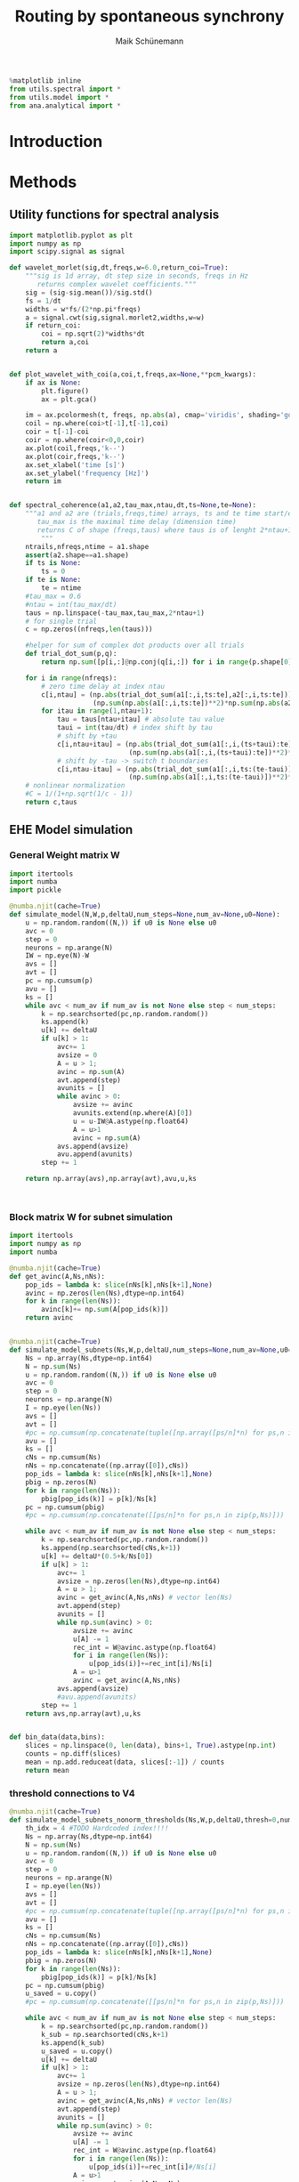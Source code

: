 #+TITLE:Routing by spontaneous synchrony 
#+AUTHOR: Maik Schünemann
#+email: maikschuenemann@gmail.com
#+DESCRIPTION: 
#+KEYWORDS: 
#+LANGUAGE:  de
#+OPTIONS:   H:3 num:t toc:t :nil @:t ::t |:t ^:t -:t f:t *:t <:t
#+OPTIONS:   TeX:t LaTeX:t skip:nil d:nil todo:t pri:nil tags:not-in-toc
#+INFOJS_OPT: view:nil toc:nil ltoc:t mouse:underline buttons:0 path:http://orgmode.org/org-info.js
#+EXPORT_SELECT_TAGS: export
#+EXPORT_EXCLUDE_TAGS: noexport
#+LINK_UP:   
#+LINK_HOME:
#+TAGS:  BlowerDoor(b) Suub(s) Uni(u) Home(h) Task(t) Note(n) Info(i) drill(d)
#+TAGS: Changed(c) Project(p) Reading(r) Hobby(f) OpenSource(o) Meta(m)
#+SEQ_TODO: TODO(t) STARTED(s) WAITING(w) APPT(a) NEXT(n) | DONE(d) CANCELLED(c) DEFERRED(f) 
#+STARTUP:showall
#+LaTeX_CLASS: scrartcl



# tangle all files in the beginning and afterwards evaluate this snippet to load
# all neccesary predifined functions
    #+begin_src python :session rbs :results raw drawer 
    %matplotlib inline
    from utils.spectral import * 
    from utils.model import *
    from ana.analytical import *
    #+end_src 

    #+RESULTS:


* Introduction


* Methods 
** Utility functions for spectral analysis

   #+begin_src python :session rbs :results raw drawer :tangle utils/spectral.py
     import matplotlib.pyplot as plt
     import numpy as np
     import scipy.signal as signal

     def wavelet_morlet(sig,dt,freqs,w=6.0,return_coi=True):
         """sig is 1d array, dt step size in seconds, freqs in Hz
            returns complex wavelet coefficients."""
         sig = (sig-sig.mean())/sig.std()
         fs = 1/dt
         widths = w*fs/(2*np.pi*freqs)
         a = signal.cwt(sig,signal.morlet2,widths,w=w)
         if return_coi:
             coi = np.sqrt(2)*widths*dt
             return a,coi
         return a


     def plot_wavelet_with_coi(a,coi,t,freqs,ax=None,**pcm_kwargs):
         if ax is None:
             plt.figure()
             ax = plt.gca()

         im = ax.pcolormesh(t, freqs, np.abs(a), cmap='viridis', shading='gouraud',**pcm_kwargs)
         coil = np.where(coi>t[-1],t[-1],coi)
         coir = t[-1]-coi
         coir = np.where(coir<0,0,coir)
         ax.plot(coil,freqs,'k--')
         ax.plot(coir,freqs,'k--')
         ax.set_xlabel('time [s]')
         ax.set_ylabel('frequency [Hz]')
         return im


     def spectral_coherence(a1,a2,tau_max,ntau,dt,ts=None,te=None):
         """a1 and a2 are (trials,freqs,time) arrays, ts and te time start/end indices
            tau_max is the maximal time delay (dimension time)
            returns C of shape (freqs,taus) where taus is of lenght 2*ntau+1 linearly from -tau_max to +tau_max
             """
         ntrails,nfreqs,ntime = a1.shape
         assert(a2.shape==a1.shape)
         if ts is None:
             ts = 0
         if te is None:
             te = ntime
         #tau_max = 0.6
         #ntau = int(tau_max/dt)
         taus = np.linspace(-tau_max,tau_max,2*ntau+1)
         # for single trial
         c = np.zeros((nfreqs,len(taus)))

         #helper for sum of complex dot products over all trials
         def trial_dot_sum(p,q):
             return np.sum([p[i,:]@np.conj(q[i,:]) for i in range(p.shape[0])])

         for i in range(nfreqs):
             # zero time delay at index ntau
             c[i,ntau] = (np.abs(trial_dot_sum(a1[:,i,ts:te],a2[:,i,ts:te]))**2/
                          (np.sum(np.abs(a1[:,i,ts:te])**2)*np.sum(np.abs(a2[:,i,ts:te])**2)))
             for itau in range(1,ntau+1):
                 tau = taus[ntau+itau] # absolute tau value
                 taui = int(tau/dt) # index shift by tau
                 # shift by +tau
                 c[i,ntau+itau] = (np.abs(trial_dot_sum(a1[:,i,(ts+taui):te],a2[:,i,ts:(te-taui)]))**2/
                                   (np.sum(np.abs(a1[:,i,(ts+taui):te])**2)*np.sum(np.abs(a2[:,i,ts:(te-taui)])**2)))
                 # shift by -tau -> switch t boundaries
                 c[i,ntau-itau] = (np.abs(trial_dot_sum(a1[:,i,ts:(te-taui)],a2[:,i,(ts+taui):te]))**2/
                                   (np.sum(np.abs(a1[:,i,ts:(te-taui)])**2)*np.sum(np.abs(a2[:,i,(ts+taui):te])**2)))            
         # nonlinear normalization    
         #C = 1/(1+np.sqrt(1/c - 1))
         return c,taus

   #+end_src 

   #+RESULTS:

** EHE Model simulation

*** General Weight matrix W
    
    #+begin_src python :session rbs :results raw drawer :tangle utils/model.py
      import itertools 
      import numba
      import pickle

      @numba.njit(cache=True)
      def simulate_model(N,W,p,deltaU,num_steps=None,num_av=None,u0=None):
          u = np.random.random((N,)) if u0 is None else u0
          avc = 0
          step = 0
          neurons = np.arange(N)
          IW = np.eye(N)-W
          avs = []
          avt = []
          pc = np.cumsum(p)
          avu = []
          ks = []
          while avc < num_av if num_av is not None else step < num_steps:
              k = np.searchsorted(pc,np.random.random())
              ks.append(k)
              u[k] += deltaU
              if u[k] > 1:
                  avc+= 1
                  avsize = 0
                  A = u > 1;
                  avinc = np.sum(A)
                  avt.append(step)
                  avunits = []
                  while avinc > 0:
                      avsize += avinc
                      avunits.extend(np.where(A)[0])
                      u = u-IW@A.astype(np.float64)
                      A = u>1
                      avinc = np.sum(A)
                  avs.append(avsize)
                  avu.append(avunits)
              step += 1

          return np.array(avs),np.array(avt),avu,u,ks



    #+end_src 

    #+RESULTS:



*** Block matrix W for subnet simulation
   #+begin_src python :session rbs :results raw drawer :tangle utils/model.py
     import itertools
     import numpy as np
     import numba

     @numba.njit(cache=True)
     def get_avinc(A,Ns,nNs):
         pop_ids = lambda k: slice(nNs[k],nNs[k+1],None)
         avinc = np.zeros(len(Ns),dtype=np.int64)
         for k in range(len(Ns)):
             avinc[k]+= np.sum(A[pop_ids(k)])
         return avinc


     @numba.njit(cache=True)
     def simulate_model_subnets(Ns,W,p,deltaU,num_steps=None,num_av=None,u0=None,outdir=None):
         Ns = np.array(Ns,dtype=np.int64)
         N = np.sum(Ns)
         u = np.random.random((N,)) if u0 is None else u0
         avc = 0
         step = 0
         neurons = np.arange(N)
         I = np.eye(len(Ns))
         avs = []
         avt = []
         #pc = np.cumsum(np.concatenate(tuple([np.array([ps/n]*n) for ps,n in zip(p,Ns)])))
         avu = []
         ks = []
         cNs = np.cumsum(Ns)
         nNs = np.concatenate((np.array([0]),cNs))
         pop_ids = lambda k: slice(nNs[k],nNs[k+1],None)
         pbig = np.zeros(N)
         for k in range(len(Ns)):
             pbig[pop_ids(k)] = p[k]/Ns[k]
         pc = np.cumsum(pbig)
         #pc = np.cumsum(np.concatenate([[ps/n]*n for ps,n in zip(p,Ns)]))

         while avc < num_av if num_av is not None else step < num_steps:
             k = np.searchsorted(pc,np.random.random())
             ks.append(np.searchsorted(cNs,k+1))
             u[k] += deltaU*(0.5+k/Ns[0])
             if u[k] > 1:
                 avc+= 1
                 avsize = np.zeros(len(Ns),dtype=np.int64)
                 A = u > 1;
                 avinc = get_avinc(A,Ns,nNs) # vector len(Ns)
                 avt.append(step)
                 avunits = []
                 while np.sum(avinc) > 0:
                     avsize += avinc
                     u[A] -= 1
                     rec_int = W@avinc.astype(np.float64)
                     for i in range(len(Ns)):
                         u[pop_ids(i)]+=rec_int[i]/Ns[i]
                     A = u>1
                     avinc = get_avinc(A,Ns,nNs)
                 avs.append(avsize)
                 #avu.append(avunits)
             step += 1
         return avs,np.array(avt),u,ks


     def bin_data(data,bins):
         slices = np.linspace(0, len(data), bins+1, True).astype(np.int)
         counts = np.diff(slices)
         mean = np.add.reduceat(data, slices[:-1]) / counts
         return mean
   #+end_src 

   #+RESULTS:


*** threshold connections to V4 

    #+begin_src python :session rbs :results raw drawer :tangle utils/model.py
      @numba.njit(cache=True)
      def simulate_model_subnets_nonorm_thresholds(Ns,W,p,deltaU,thresh=0,num_steps=None,num_av=None,u0=None,outdir=None):
          th_idx = 4 #TODO Hardcoded index!!!!
          Ns = np.array(Ns,dtype=np.int64)
          N = np.sum(Ns)
          u = np.random.random((N,)) if u0 is None else u0
          avc = 0
          step = 0
          neurons = np.arange(N)
          I = np.eye(len(Ns))
          avs = []
          avt = []
          #pc = np.cumsum(np.concatenate(tuple([np.array([ps/n]*n) for ps,n in zip(p,Ns)])))
          avu = []
          ks = []
          cNs = np.cumsum(Ns)
          nNs = np.concatenate((np.array([0]),cNs))
          pop_ids = lambda k: slice(nNs[k],nNs[k+1],None)
          pbig = np.zeros(N)
          for k in range(len(Ns)):
              pbig[pop_ids(k)] = p[k]/Ns[k]
          pc = np.cumsum(pbig)
          u_saved = u.copy()
          #pc = np.cumsum(np.concatenate([[ps/n]*n for ps,n in zip(p,Ns)]))

          while avc < num_av if num_av is not None else step < num_steps:
              k = np.searchsorted(pc,np.random.random())
              k_sub = np.searchsorted(cNs,k+1)
              ks.append(k_sub)
              u_saved = u.copy()
              u[k] += deltaU
              if u[k] > 1:
                  avc+= 1
                  avsize = np.zeros(len(Ns),dtype=np.int64)
                  A = u > 1;
                  avinc = get_avinc(A,Ns,nNs) # vector len(Ns)
                  avt.append(step)
                  avunits = []
                  while np.sum(avinc) > 0:
                      avsize += avinc
                      u[A] -= 1
                      rec_int = W@avinc.astype(np.float64)
                      for i in range(len(Ns)):
                          u[pop_ids(i)]+=rec_int[i]#/Ns[i]
                      A = u>1
                      avinc = get_avinc(A,Ns,nNs)
                  if (k_sub != th_idx) and  (avsize[0]+avsize[2]<thresh): # TODO Hardcoded indices!!!!
                      u[pop_ids(th_idx)] = u_saved[pop_ids(th_idx)]
                      avsize[th_idx] = 0 
                  avs.append(avsize)
                  #avu.append(avunits)
              step += 1
          return avs,np.array(avt),u,ks
    #+end_src 

* Results 

** Flicker representation in V1  
*** Analytical representation in V1   
    #+begin_src python :session rbs :results raw drawer :tangle ana/analytical.py
      import mpmath as m   
      import numpy as np
      def ehe_ana(alpha,N):
          ava = [m.exp(m.log((1/N))+m.log(m.binomial(N,n))+m.log(n*alpha/N)*(n-1)+
                             m.log(1-(n*alpha/N))*(N-n-1)+m.log(((1-alpha)/(1-((N-1)/N)*alpha))))
                  for n in range(1,N+1)]
          if alpha==0:
              ava[0] = 1
          return ava


      nf = 5
      d_levels = np.linspace(-1,1,nf)

      def flicker(levels=None):
          levels = d_levels if levels is None else levels
          return levels[np.random.randint(0,len(levels))]


      def ehe_flicker_V4corrs_flicker_levels_V1_ana(n,alpha,DeltaU,n_levels,c):
          base_p = 0.5
          levels = np.linspace(-1,1,n_levels)
          cfAA = 0#np.zeros((n_levels,n_levels))
          cfBB = 0#np.zeros_like(cfAA)
          EfAA = 0
          EfBB = 0
          EA = 0
          EAA = 0
          EB = 0
          EBB = 0
          EfA = 0
          EfAfA = 0
          EfB = 0
          EfBfB = 0
          for l in levels:
              p = base_p*(1+c*l)
              # Schalte den Flicker mit dazu:
              # n_levels = 5
              # iid realizations
              # gar nicht so einfach
              pavs_a = ehe_ana(alpha,n)
              p_s = p*DeltaU*(1-(n-1)*alpha/n)/(1-alpha)
              # fA ist bernoulli mit success probability pext[0]
              # same for fB. correlations between them are not important for the flicker to v1 correlations!
              # Ich brauche die folgenden Paare
              EfAA += l*p_s*np.sum([(i+1)*p for i,p in enumerate(pavs_a)])/n_levels**2
              EA += p_s*np.sum([(i+1)*p for i,p in enumerate(pavs_a)])/n_levels**2
              EAA += p_s*np.sum([(i+1)**2*p for i,p in enumerate(pavs_a)])/n_levels**2
              EfA += l/n_levels**2
              EfAfA += l**2/n_levels**2

          cfAA = (EfAA-EfA*EA)/(np.sqrt(EfAfA-EfA**2)*np.sqrt(EAA-EA**2))
          return cfAA



      def binned_ehe_flicker_corrs_flicker_levels_V1_ana(n,alpha,DeltaU,n_levels,c,num_binned):
          base_p = 0.5
          levels = np.linspace(-1,1,n_levels)
          cfAA = 0#np.zeros((n_levels,n_levels))
          cfBB = 0#np.zeros_like(cfAA)
          EfAA = 0
          EfBB = 0
          EA = 0
          EAA = 0
          EB = 0
          EBB = 0
          EfA = 0
          EfAfA = 0
          EfB = 0
          EfBfB = 0
          for l in levels:
              p = base_p*(1+c*l)
              # Schalte den Flicker mit dazu:
              # n_levels = 5
              # iid realizations
              # gar nicht so einfach
              pavs_a = ehe_ana(alpha,n)
              p_s = p*DeltaU*(1-(n-1)*alpha/n)/(1-alpha)
              # fA ist bernoulli mit success probability pext[0]
              # same for fB. correlations between them are not important for the flicker to v1 correlations!
              # Ich brauche die folgenden Paare
              EfAA += l*p_s*np.sum([(i+1)*p for i,p in enumerate(pavs_a)])
              EAn = p_s*np.sum([(i+1)*p for i,p in enumerate(pavs_a)])
              EA += EAn
              EAAn = p_s*np.sum([(i+1)**2*p for i,p in enumerate(pavs_a)])
              VarAn = EAAn-EAn**2
              VarA = VarAn/num_binned
              EAAnew = EAn**2+VarA
              EAA += EAAnew
              EfA += l
              EfAfA += l**2
          EfAA = EfAA/n_levels
          EA = EA / n_levels
          EAA = EAA/n_levels
          EfA = EfA/n_levels
          EfAfA = EfAfA/n_levels
          print(EAA-EA**2)
          cfAA = (EfAA-EfA*EA)/(np.sqrt(EfAfA-EfA**2)*np.sqrt(EAA-EA**2))
          return cfAA,cfAA, cfBB, EfAA, EfBB, EA, EAA, EB, EBB, EfA, EfAfA, EfB, EfBfB 
    #+end_src 

    #+RESULTS:

  
#+begin_src python :session rbs :results raw drawer :tangle ana/analytical.py
      import mpmath as m   
      import numpy as np
      def ehe_ana(alpha,N):
          ava = [m.exp(m.log((1/N))+m.log(m.binomial(N,n))+m.log(n*alpha/N)*(n-1)+
                             m.log(1-(n*alpha/N))*(N-n-1)+m.log(((1-alpha)/(1-((N-1)/N)*alpha))))
                  for n in range(1,N+1)]
          if alpha==0:
              ava[0] = 1
          return ava


      nf = 5
      d_levels = np.linspace(-1,1,nf)

      def flicker(levels=None):
          levels = d_levels if levels is None else levels
          return levels[np.random.randint(0,len(levels))]


      def ehe_flicker_V4corrs_flicker_levels_V1_ana(n,alpha,DeltaU,n_levels,c):
          base_p = 0.5
          levels = np.linspace(-1,1,n_levels)
          cfAA = 0#np.zeros((n_levels,n_levels))
          cfBB = 0#np.zeros_like(cfAA)
          EfAA = 0
          EfBB = 0
          EA = 0
          EAA = 0
          EB = 0
          EBB = 0
          EfA = 0
          EfAfA = 0
          EfB = 0
          EfBfB = 0
          for l in levels:
              p = base_p*(1+c*l)
              # Schalte den Flicker mit dazu:
              # n_levels = 5
              # iid realizations
              # gar nicht so einfach
              pavs_a = ehe_ana(alpha,n)
              p_s = p*DeltaU*(1-(n-1)*alpha/n)/(1-alpha)
              # fA ist bernoulli mit success probability pext[0]
              # same for fB. correlations between them are not important for the flicker to v1 correlations!
              # Ich brauche die folgenden Paare
              EfAA += l*p_s*np.sum([(i+1)*p for i,p in enumerate(pavs_a)])/n_levels**2
              EA += p_s*np.sum([(i+1)*p for i,p in enumerate(pavs_a)])/n_levels**2
              EAA += p_s*np.sum([(i+1)**2*p for i,p in enumerate(pavs_a)])/n_levels**2
              EfA += l/n_levels**2
              EfAfA += l**2/n_levels**2

          cfAA = (EfAA-EfA*EA)/(np.sqrt(EfAfA-EfA**2)*np.sqrt(EAA-EA**2))
          return cfAA



      def binned_ehe_flicker_corrs_flicker_levels_V1_ana(n,alpha,DeltaU,n_levels,c,num_binned):
          base_p = 0.5
          levels = np.linspace(-1,1,n_levels)
          cfAA = 0#np.zeros((n_levels,n_levels))
          cfBB = 0#np.zeros_like(cfAA)
          EfAA = 0
          EfBB = 0
          EA = 0
          EAA = 0
          EB = 0
          EBB = 0
          EfA = 0
          EfAfA = 0
          EfB = 0
          EfBfB = 0
          for l in levels:
              p = base_p*(1+c*l)
              # Schalte den Flicker mit dazu:
              # n_levels = 5
              # iid realizations
              # gar nicht so einfach
              pavs_a = ehe_ana(alpha,n)
              p_s = p*DeltaU*(1-(n-1)*alpha/n)/(1-alpha)
              # fA ist bernoulli mit success probability pext[0]
              # same for fB. correlations between them are not important for the flicker to v1 correlations!
              # Ich brauche die folgenden Paare
              EfAA += l*p_s*np.sum([(i+1)*p for i,p in enumerate(pavs_a)])
              EAn = p_s*np.sum([(i+1)*p for i,p in enumerate(pavs_a)])
              EA += EAn
              EAAn = p_s*np.sum([(i+1)**2*p for i,p in enumerate(pavs_a)])
              VarAn = EAAn-EAn**2
              VarA = VarAn/num_binned
              EAAnew = EAn**2+VarA
              EAA += EAAnew
              EfA += l
              EfAfA += l**2
          EfAA = EfAA/n_levels
          EA = EA / n_levels
          EAA = EAA/n_levels
          EfA = EfA/n_levels
          EfAfA = EfAfA/n_levels
          print(EAA-EA**2)
          cfAA = (EfAA-EfA*EA)/(np.sqrt(EfAfA-EfA**2)*np.sqrt(EAA-EA**2))
          return cfAA,cfAA, cfBB, EfAA, EfBB, EA, EAA, EB, EBB, EfA, EfAfA, EfB, EfBfB 
#+end_src

*** Bernstein poster code
    #+begin_src python :session rbs :results raw drawer :async yes
      from tqdm import tqdm
      from utils.model import *
      import numpy as np

      #c1s = np.array([0,0.25,0.5,0.75,0.8,0.85,0.9,0.95,1])
      c1s = np.array([0,0.25,0.5,0.75,1])
      #bin_times = np.linspace(1e-3,100e-3,50)
      bin_times = np.array([0.01/i for i in [1,2,5,10,20,50,100,200,500,1000]])
      # factors = np.arange(1,101)
      # bin_times = 100e-3/factors
      #bin_times = np.array([1e-3,2e-3,4e-3,5e-3,10e-3,20e-3,25e-3,50e-3,100e-3])
      bin_ccs = np.zeros((len(c1s),len(bin_times)))
      ana_bin_ccs = np.zeros((len(c1s),len(bin_times)))
      cc_anas = np.zeros_like(c1s)
      cc_nums = np.zeros_like(c1s)
      rates = np.zeros_like(c1s)
      anas = []
      nums = []
      for saved_rates in [np.array([ 9.932 , 12.8433, 18.0813, 30.5812, 99.52 ]),None]:
                          #[np.array([9.9622,12.7557,17.996,30.6616,35.3456,42.0059,52.3873,69.1412,99.7721]),None]:
          #saved_rates = np.array([9.9622,12.7557,17.996,30.6616,35.3456,42.0059,52.3873,69.1412,99.7721])##None#np.array([ 9.932 , 12.8433, 18.0813, 30.5812, 99.52  ])
          target_rate = 40
          for j,c1 in enumerate(c1s):#c1 = 0.8
              nf = 10000
              n = 100
              c = 0.25
              ac = 1-1/np.sqrt(n)
              alpha = c1*ac
              num_flick = 10000
              base_p = 0.5
              flick_dur = 10e-3
              # an uncoupled neuron fires on average 0.1 times inside single flicker realization
              # just calculate this here analytically -> you know how....
              deltaU = (1-0.9)/(base_p*nf/n)+ np.pi*1e-5
              deltaU = 
              if saved_rates is not None:
                  deltaU *= target_rate/saved_rates[j]
              flicker_levels = 5
              d_levels = np.linspace(-1,1,flicker_levels)
              def flicker(levels=None):
                  levels = d_levels if levels is None else levels
                  return levels[np.random.randint(0,len(levels))]
              flicks = []
              N = n+1
              u = np.random.random((N,))
              avss = []
              avts = []
              kss = []
              Ws = np.array([[alpha,0],[0,0]])
              assert(alpha+deltaU < 1)
              for i in range(num_flick):
                  if i % int(num_flick/100) == 0:
                      print(i,flush=True)
                  flick = flicker()
                  flicks.extend([flick]*nf)
                  p1 = base_p*(1+c*flick)
                  p2 = 1-p1
                  Ns = (n,1)
                  p = np.array([p1,p2])
                  avs,avt,u,ks = simulate_model_subnets(Ns,Ws,p,deltaU,num_steps=nf,u0=u)
                  avs = np.array(avs)
                  kss.append(ks)
                  avss.append(avs)
                  avts.append(np.array(avt)+i*nf)
              flicks = np.array(flicks)
              avs = np.concatenate(avss)
              avt = np.concatenate(avts)
              ks = np.concatenate(kss)
              ns = len(ks)
              spv = np.zeros(ns)
              for at,a in zip(avt,avs):
                  spv[at] = a[0]
              rate = np.sum(spv)/(flick_dur*num_flick*n)
              rates[j] = rate
              print('rate ',rate,flush=True)
              print('subsample to 1ms')
              ccs = np.zeros_like(bin_times)
              ana_ccs = np.zeros_like(bin_times)
              for i,bt in enumerate(bin_times):
                  binned = bin_data(spv,int(flick_dur/bt*len(spv)/nf))
                  binnedf = bin_data(flicks,int(flick_dur/bt *len(spv)/nf))
                  ccs[i] = np.corrcoef(binned,binnedf)[0,1]
                  ana_ccs[i] = binned_ehe_flicker_corrs_flicker_levels_V1_ana(n,alpha,deltaU,flicker_levels,c,round(bt/1e-6))[0]
              bin_ccs[j,:] = ccs
              ana_bin_ccs[j,:] = ana_ccs
              cc_anas[j] = ehe_flicker_corrs_flicker_levels_V1_ana(n,alpha,deltaU,flicker_levels,c)
              cc_nums[j] = np.corrcoef(spv,flicks)[0,1]
          anas.append(cc_anas.copy())
          nums.append(cc_nums.copy())


          plt.figure()
          for j,c1 in enumerate(c1s):
              plt.semilogx(bin_times,bin_ccs[j],label=str(c1)+' rate='+str(np.round(rates[j],2)))
          plt.legend()
          plt.xlabel('bin width')
          plt.ylabel('correlation')
          plt.title(('Ohne' if saved_rates is None else 'Mit')+' Ratenausgleich')
          plt.xscale('log')
          plt.savefig('new_cc_bin_times_'+str(saved_rates is None)+'.png',dpi=200)
          plt.savefig('new_cc_bin_times_'+str(saved_rates is None)+'.svg')


          plt.figure()
          for j,c1 in enumerate(c1s):
              plt.semilogx(bin_times,ana_bin_ccs[j],label='ana '+str(c1)+' rate='+str(np.round(rates[j],2)))
          plt.legend()
          plt.xlabel('bin width')
          plt.ylabel('correlation')
          plt.title(('Ohne' if saved_rates is None else 'Mit')+' Ratenausgleich')
          plt.xscale('log')
          plt.savefig('ana_new_cc_bin_times_'+str(saved_rates is None)+'.png',dpi=200)
          plt.savefig('ana_new_cc_bin_times_'+str(saved_rates is None)+'.svg')
    

      plt.figure()
      plt.plot(c1s,anas[0],label='analytical same rate')
      plt.plot(c1s,nums[0],label='numerical same rate')
      plt.plot(c1s,anas[1],label='analytical scaled rates')
      plt.plot(c1s,nums[1],label='numerical scaled rates')
      plt.legend()
      plt.title('analytical corr. coefs on dt timescale')
      plt.xlabel('c1')
      plt.ylabel('correlation')
      plt.savefig('new_cc_dt_ana_num.png',dpi=200)
      plt.savefig('new_cc_dt_ana_num.svg')

  #+end_src 

  #+RESULTS:
  :results:
  : 0


  #+begin_src python :session rbs :results raw drawer 


    ccs = [binned_ehe_flicker_corrs_flicker_levels_V1_ana(n,alpha,deltaU,flicker_levels,c,int(1/bt))[0] for bt in bin_times]
    plt.semilogx(bin_times,ccs)

       
  #+end_src 



*** New ideas
    - [ ] extract correlation values from the full 3pop grid searches!
    - [ ] check calculations by sampling independent points on the torus.
      - ... or just discretely the avalanche sizes according to the distributions!
    - [ ] Apply mutual information!
    - [ ] Apply unique information!
** Analytical avalanche dist of V1a/V1b to V4 system

  #+begin_src python :session rbs :results raw drawer :tangle ana/analytical.py
    from scipy.special import gammaln

    def lognchoosek(N,k):
        return gammaln(N+1) - gammaln(k+1) - gammaln(N-k+1);

    def ehe_flicker_avs_ana(n,alpha,beta,delta,gamma,deltaU=1,pext=None,pp=False):
        p = np.ones(n)/n if pext is None else pext
        log = np.log
        p_a = np.zeros((n+1,n+1))
        p_b = np.zeros((n+1,n+1))
        p_d = np.zeros((n+1,))
        for a in range(1,n+1):
            if pp: print('a',a)
            for d in range(0,n+1):
                p_a[a,d] = np.exp(log(a*deltaU)+lognchoosek(n,a)+lognchoosek(n,d)+log(alpha/n)
                                  +log(a*gamma/n)+log(a*alpha/n)*(a-2)+log((d*delta+a*gamma)/n)*(d-1)
                                  +log(1-alpha)+log(1-beta)+log(1-delta-a*gamma/n)
                                  +log(1-a*alpha/n)*(n-a-1)+log(1-(a*gamma+d*delta)/n)*(n-d-1))
                b = a
                p_b[b,d] = np.exp(log(b*deltaU)+lognchoosek(n,b)+lognchoosek(n,d)+log(beta/n)
                                  +log(b*gamma/n)+log(b*beta/n)*(b-2)+log((d*delta+b*gamma)/n)*(d-1)
                                  +log(1-beta)+log(1-alpha)+log(1-delta-b*gamma/n)
                                  +log(1-b*beta/n)*(n-b-1)+log(1-(b*gamma+d*delta)/n)*(n-d-1))
        p_a[0,0] = 1-deltaU*n*(1-(n-1)*alpha/n)*(1-beta)*(1-delta)
        p_b[0,0] = 1-deltaU*n*(1-alpha)*(1-(n-1)*beta/n)*(1-delta)

        for d in range(1,n+1):
            p_d[d] = np.exp(log(d*deltaU)+lognchoosek(n,d)+log(delta/n)+log(d*delta/n)*(d-2)
                            +log(1-alpha)+log(1-beta)+log(1-delta)+log(1-d*delta/n)*(n-d-1))
        p_d[0] = 1-deltaU*n*(1-alpha)*(1-beta)*(1-(n-1)*delta/n)


        pavs_a = np.sum(p_a,axis=1)[1:]/(1-p_a[0,0])
        pavs_b = np.sum(p_b,axis=1)[1:]/(1-p_b[0,0])
        pavs_d = p[2]*p_d[1:]+p[0]* np.sum(p_a,axis=0)[1:]+p[1]* np.sum(p_b,axis=0)[1:]
        pavs_d /= np.sum(pavs_d)
        return p_a,p_b,p_d,pavs_a,pavs_b,pavs_d



  #+end_src    

  #+RESULTS:


  #+begin_src python :session rbs :results raw drawer :tangle ana/analytical.py
    from tqdm import tqdm
    import itertools
    from itertools import chain, combinations
    import sympy as sym
    from scipy.special import binom


    def vnonin_mod(ns,Us,W,det_func=np.linalg.det):
        Usz_i = np.where(Us==0)[0]
        if len(Usz_i) > 0:
            if np.sum(ns[Usz_i])>0:
                return 0
            Usz_i2 = np.where(Us>0)[0]
            W = W[np.ix_(Usz_i2,Usz_i2)]
            ns = ns[Usz_i2]
            Us = Us[Usz_i2]

        ret = det_func(np.diag(Us)-W@np.diag(ns))*(Us**(ns-1)).prod()
        return ret if not(np.isnan(ret)) else 0



    class ModularAvalancheSizeDistributionFast():
        def __init__(self,Ns,W,deltaU=0.022,symbolic=False):
            self.Ns = np.array(Ns)
            self.N = np.sum(Ns)
            self.W = np.array(W)
            self.deltaU = deltaU
            self.volumes = {}
            self.detailed_volumes = {}
            self.probs = {}
            self.det_func = np.linalg.det \
                            if not symbolic else lambda a: sym.Matrix(a).det()


        def detailed_volume(self,st,ns):
            vol = self.detailed_volumes.get((st,tuple(ns)))
            if vol is not None:
                return vol
            num_ass = np.prod([binom(Nsi,nsi) for (Nsi,nsi) in zip(self.Ns,ns)])
            if (ns[st] == 0) or (num_ass==0):
               self.detailed_volumes[(st,tuple(ns))] = 0
               return 0
            ns = np.array(ns)

            vol_is = self.deltaU
            Us = self.W@ns
            vol = 1
            if np.sum(ns)>1 and ns[st]>0:
                remu = ns.copy()
                remu[st]-=1
                vol = ns[st]*vnonin_mod(remu,Us,self.W,det_func=self.det_func)
            if vol == 0:
                self.detailed_volumes[(st,tuple(ns))] = vol
                return vol
            volc = 1
            if (ns <= self.Ns).all() and np.sum(ns)<np.sum(self.Ns):
                Ucs = 1-Us
                ncs = self.Ns-ns
                volc = vnonin_mod(ncs,Ucs,self.W,det_func=self.det_func)
            # debug print    
            #print('num_ass,vol_is vol volc',num_ass,vol_is,vol,volc)
            vol = num_ass*vol_is*vol*volc
            self.detailed_volumes[(st,tuple(ns))] = vol
            return vol

        def volume_size0_st(self,st):
            vol = 0
            remu = self.Ns.copy()
            remu[st]-=1
            vol = self.Ns[st]*self.deltaU*vnonin_mod(remu,np.ones(self.W.shape[0]),self.W,det_func=self.det_func)
            return vol

        def volume_size0(self):
            return np.sum([self.volume_size0_st(i) for i in range(self.W.shape[0])])

        def volume(self,n):
            vol = self.volumes.get(n)
            if vol is not None:
                return vol
            #print("n",n)    
            if n == 0:
                vol = self.volume_size0()
                self.volumes[n] = vol
                return vol
            vol = 0
            # iterate over all possible assignments
            for ns in itertools.product(*[list(range(min(Nsi+1,n+1))) for Nsi in self.Ns]):
                if np.sum(ns)==n:
                    for st in range(self.W.shape[0]):
                        vol += self.detailed_volume(st,ns)
            self.volumes[n] = vol
            return vol

        def compute_all(self):
            self.volumes = {i:0 for i in range(np.sum(self.Ns)+1)};
            self.volumes[0] = self.volume_size0()
            asses = list(itertools.product(*[range(Nsi+1) for Nsi in self.Ns]))
            for ns in tqdm(asses):
                if np.sum(ns)>0:                 
                    vol = 0
                    for st in range(self.W.shape[0]):
                            #print("vol ",self.detailed_volume(st,ns))
                            vol += self.detailed_volume(st,ns)
                    self.volumes[np.sum(ns)]+=vol

        def prob(self,n):
            prob = self.probs.get(n)
            if prob is not None:
                return prob
            norm_n = self.volume(n)
            norm_0 = self.volume(0)
            prob = norm_n/norm_0
            self.probs[n] = prob
            return prob

        def avs_dist(self):
            for i in range(1,self.N+1):
                self.prob(i)
            return self.probs    


  #+end_src 

  #+RESULTS:


  Analytical avalanche distibution 3pop model
#+begin_src python :session rbs :results raw drawer :tangle ana/analytical.py 
  def detailed_avs_dist_3pop(c1,c3='auto',cup=0.3,c_control=0.095,n=100,deltaU=1,return_vol=False):
      n2 = int(n/10)
      Ns = (n,n,n2,n)
      ac = 1-1/np.sqrt(n)
      c2 = c1
      if c3=='auto':
          c3 = c2-2*cup
          assert(c3>0)
      Ws = np.zeros((4,4))#one extra unit to supply the overshoot of deltaU external inputs
      Ws[0,0] = c1*ac/n # V1 A
      # Ws[1,:] is inhibited second population of nonattended V1
      Ws[1,1] = c2*ac/n # V1 B 
      Ws[2,2] = (1-np.sqrt(n2)/n2)/n2
      Ws[1,2] = c_control/n2 # input from crit subnet to V1 B # 0.03 für n=1000
      Ws[3,3] = c3*ac/n # V4 pop
      Ws[3,0] = cup/n # inputs to V4
      Ws[3,1] = cup/n
      avsd = ModularAvalancheSizeDistributionFast(Ns,Ws,deltaU=1)
      p = np.ones(len(Ns))#/len(Ns)
      v_V1aV4 = np.array([[avsd.detailed_volume(0,(i,0,0,j)) for j in range(0,n+1)] for i in range(n+1)])
      p_V1aV4 = p[0]*avsd.volume_size0_st(0)
      v_V1bV4 = np.array([[avsd.detailed_volume(1,(0,i,0,j)) for j in range(0,n+1)] for i in range(n+1)])
      p_V1bV4 = p[1]*avsd.volume_size0_st(1)
      v_V1bcV4 = np.array([[[avsd.detailed_volume(2,(0,j,i,k)) for k in range(0,n+1)]
                            for j in range(0,n+1)] for i in range(n2+1)])
      p_V1bcV4 = p[2]*avsd.volume_size0_st(2)
      v_V4 = np.array([avsd.detailed_volume(3,(0,0,0,i)) for i in range(0,n+1)])
      p_V4 = p[3]*avsd.volume_size0_st(3)
      # explanation: v_... is the unnormalized distribution
      # the corresponding p_... is the probability of a non-empty avalanche
      # therefore, the fraction of v and p give the avalanche size distribution
      # only the p parameters depend on the input statistics!
      if return_vol:
          vol = vnonin_mod(np.array(Ns),np.ones_like(Ns),Ws)
          return ((v_V1aV4, p_V1aV4, v_V1bV4, p_V1bV4, v_V1bcV4, p_V1bcV4, v_V4, p_V4),vol)
      return (v_V1aV4, p_V1aV4, v_V1bV4, p_V1bV4, v_V1bcV4, p_V1bcV4, v_V4, p_V4)

  def avs_size_distributions_3pop(detailed_dist,s,V4ext=False,p = None,n=100):
      v_V1aV4, p_V1aV4, v_V1bV4, p_V1bV4, v_V1bcV4, p_V1bcV4, v_V4, p_V4 = detailed_dist
      n2 = int(n/10)
      p = np.ones(4)/4 if p is None else p
      p_w = p*np.array([n,n,n2,n])/(3*n+n2)
      # Question: Does p need to sum to 1 how to handle n2 and n parts analytically?
      V1a = p_w[0]*np.array([np.sum(v_V1aV4[i,:]) for i in np.arange(n)+1])/(p_V1aV4*p_w[0])
      #TODO Hier weitermachen!!!
      V1b = (p_w[2]*np.array([np.sum(v_V1bcV4[:,i,:]) for i in np.arange(n)+1])/(p_V1bcV4-np.sum(v_V1bcV4[:,0,:]))
             +p_w[1]*np.array([np.sum(v_V1bV4[i,:]) for i in np.arange(n)+1])/p_V1bV4)/(p_w[1]+p_w[2])
      V4 = ((p_w[3]*v_V4[1:]/p_V4 if V4ext else 0)+
            p_w[0]*np.array([np.sum(v_V1aV4[s:,i]) for i in np.arange(n)+1])/
            (p_V1aV4-np.sum(v_V1aV4[:,0])-np.sum(v_V1aV4[:s,1:]))+
            p_w[1]*np.array([np.sum(v_V1bV4[s:,i]) for i in np.arange(n)+1])/
            (p_V1bV4-np.sum(v_V1bV4[:,0])-np.sum(v_V1bV4[:s,1:]))+
            p_w[2]*np.array([np.sum(v_V1bcV4[:,s:,i]) for i in np.arange(n)+1])/
            (p_V1bcV4-np.sum(v_V1bcV4[:,:,0])-np.sum(v_V1bcV4[:,:s,1:])))/(p_w[0]+p_w[1]+p_w[2]+(p_w[3] if V4ext else 0))
      return V1a,V1b,V4

#+end_src 

#+RESULTS:

Now with binary V4
#+begin_src python :session rbs :results raw drawer :tangle ana/analytical.py 
  def detailed_avs_dist_3pop_nv4(c1,c3='auto',cup=0.3,c_control=0.095,n=100,nv4=1,deltaU=1,return_vol=False):
      n2 = int(n/10)
      Ns = (n,n,n2,nv4)
      ac = 1-1/np.sqrt(n)
      c2 = c1
      if c3=='auto':
          c3 = c2-2*cup
          assert(c3>0)
      Ws = np.zeros((4,4))#one extra unit to supply the overshoot of deltaU external inputs
      Ws[0,0] = c1*ac/n # V1 A
      # Ws[1,:] is inhibited second population of nonattended V1
      Ws[1,1] = c2*ac/n # V1 B 
      Ws[2,2] = (1-np.sqrt(n2)/n2)/n2
      Ws[1,2] = c_control/n2 # input from crit subnet to V1 B # 0.03 für n=1000
      Ws[3,3] = c3*ac/nv4 # V4 pop
      Ws[3,0] = cup/n # inputs to V4
      Ws[3,1] = cup/n
      avsd = ModularAvalancheSizeDistributionFast(Ns,Ws,deltaU=1)
      p = np.ones(len(Ns))#/len(Ns)
      v_V1aV4 = np.array([[avsd.detailed_volume(0,(i,0,0,j)) for j in range(0,nv4+1)] for i in range(n+1)])
      p_V1aV4 = p[0]*avsd.volume_size0_st(0)
      v_V1bV4 = np.array([[avsd.detailed_volume(1,(0,i,0,j)) for j in range(0,nv4+1)] for i in range(n+1)])
      p_V1bV4 = p[1]*avsd.volume_size0_st(1)
      v_V1bcV4 = np.array([[[avsd.detailed_volume(2,(0,j,i,k)) for k in range(0,nv4+1)]
                            for j in range(0,n+1)] for i in range(n2+1)])
      p_V1bcV4 = p[2]*avsd.volume_size0_st(2)
      v_V4 = np.array([avsd.detailed_volume(3,(0,0,0,i)) for i in range(0,nv4+1)])
      p_V4 = p[3]*avsd.volume_size0_st(3)
      # explanation: v_... is the unnormalized distribution
      # the corresponding p_... is the probability of a non-empty avalanche
      # therefore, the fraction of v and p give the avalanche size distribution
      # only the p parameters depend on the input statistics!
      if return_vol:
          vol = vnonin_mod(np.array(Ns),np.ones_like(Ns),Ws)
          return ((v_V1aV4, p_V1aV4, v_V1bV4, p_V1bV4, v_V1bcV4, p_V1bcV4, v_V4, p_V4),vol)
      return (v_V1aV4, p_V1aV4, v_V1bV4, p_V1bV4, v_V1bcV4, p_V1bcV4, v_V4, p_V4)

  def avs_size_distributions_3pop(detailed_dist,s,V4ext=False,p = None,n=100):
      v_V1aV4, p_V1aV4, v_V1bV4, p_V1bV4, v_V1bcV4, p_V1bcV4, v_V4, p_V4 = detailed_dist
      nv4 = v_V4.shape[0]-1
      n2 = int(n/10)
      p = np.ones(4)/4 if p is None else p
      p_w = p*np.array([n,n,n2,nv4])/(3*n+n2)
      # Question: Does p need to sum to 1 how to handle n2 and n parts analytically?
      V1a = p_w[0]*np.array([np.sum(v_V1aV4[i,:]) for i in np.arange(n)+1])/(p_V1aV4*p_w[0])
      #TODO Hier weitermachen!!!
      V1b = (p_w[2]*np.array([np.sum(v_V1bcV4[:,i,:]) for i in np.arange(n)+1])/(p_V1bcV4-np.sum(v_V1bcV4[:,0,:]))
             +p_w[1]*np.array([np.sum(v_V1bV4[i,:]) for i in np.arange(n)+1])/p_V1bV4)/(p_w[1]+p_w[2])
      V4 = ((p_w[3]*v_V4[1:]/p_V4 if V4ext else 0)+
            p_w[0]*np.array([np.sum(v_V1aV4[s:,i]) for i in np.arange(nv4)+1])/
            (p_V1aV4-np.sum(v_V1aV4[:,0])-np.sum(v_V1aV4[:s,1:]))+
            p_w[1]*np.array([np.sum(v_V1bV4[s:,i]) for i in np.arange(nv4)+1])/
            (p_V1bV4-np.sum(v_V1bV4[:,0])-np.sum(v_V1bV4[:s,1:]))+
            p_w[2]*np.array([np.sum(v_V1bcV4[:,s:,i]) for i in np.arange(nv4)+1])/
            (p_V1bcV4-np.sum(v_V1bcV4[:,:,0])-np.sum(v_V1bcV4[:,:s,1:])))/(p_w[0]+p_w[1]+p_w[2]+(p_w[3] if V4ext else 0))
      return V1a,V1b,V4

#+end_src 

#+RESULTS:


  Test the avalanche size distribution function
  #+begin_src python :session rbs :results raw drawer 
    c1 = np.linspace(0.2,1,80)[55]
    c3 = 0.4#'auto'
    cup=0.3;
    c_control = 0.095
    n=100;

    import time
    st = time.time()
    detailed_dist = detailed_avs_dist_3pop(c1,c3,cup,c_control,n)
    print('computing detailed avs took '+str(time.time()-st)+' seconds')



    s=5; # for n=1000 # war vorher threshold
    V1a,V1b,V4 = avs_size_distributions_3pop(detailed_dist,s,V4ext=False,p = None)
    plt.figure(figsize=(3,2),dpi=200)
    plt.loglog(np.arange(n)+1,V1a,label='V1a')
    plt.loglog(np.arange(n)+1,V1b,label='V1b')
    plt.loglog(np.arange(n)+1,V4,label='V4 theta='+str(s))
    plt.loglog(np.arange(n)+1,ehe_ana(0.9,100),label='crit')
    plt.ylim([1e-6,1])
    plt.legend()
    plt.xlabel('avalanche size s')
    plt.ylabel('P(s)')
    plt.title('analytical av. dist.')

  #+end_src 

  #+RESULTS:
  :RESULTS:
  : computing detailed avs took 15.902426958084106 seconds
  : Text(0.5, 1.0, 'analytical av. dist.')
  [[file:./.ob-jupyter/d248bf23c694a9751495091114965fe5b001b616.png]]
  :END:


  Sample from the analytical avalanche distribution
  #+begin_src python :session rbs :results raw drawer 
    c1 = np.linspace(0.2,1,80)[55]
    c3 = 'auto'
    cup=0.3;
    c_control = 0.095
    n=100;

    import time
    st = time.time()
    detailed_dist = detailed_avs_dist_3pop(c1,c3,cup,c_control,n)
    print('computing detailed avs took '+str(time.time()-st)+' seconds')


    v_V1aV4, p_V1aV4, v_V1bV4, p_V1bV4, v_V1bcV4, p_V1bcV4, v_V4, p_V4 = detailed_dist


    # flicker etc simulieren....



    # s=5; # for n=1000 # war vorher threshold
    # V1a,V1b,V4 = avs_size_distributions_3pop(detailed_dist,s,V4ext=True,p = None)
    # plt.figure(figsize=(3,2),dpi=200)
    # plt.loglog(np.arange(n)+1,V1a,label='V1a')
    # plt.loglog(np.arange(n)+1,V1b,label='V1b')
    # plt.loglog(np.arange(n)+1,V4,label='V4 theta='+str(s))
    # plt.loglog(np.arange(n)+1,ehe_ana(0.9,100),label='crit')
    # plt.ylim([1e-6,1])
    # plt.legend()
    # plt.xlabel('avalanche size s')
    # plt.ylabel('P(s)')
    # plt.title('analytical av. dist.')

    # '
  #+end_src 



  analytical correlation ratio
  refactored correlation ratio code
  #+begin_src python :session rbs :results raw drawer :tangle ana/analytical.py
    def ana_flicker_v4_correlation(detailed_dist,s,deltaU,n_levels=5,c=0.25):
        v_V1aV4, p_V1aV4, v_V1bV4, p_V1bV4, v_V1bcV4, p_V1bcV4, v_V4, p_V4 = detailed_dist
        norm = ((2*n+n2)*(1+c))
        p_base = np.array([n,n,n2,0])/norm
        n_levels = 5
        levels = np.linspace(-1,1,n_levels)
        cfA4 = 0
        cfB4 = 0
        EfA4 = 0
        EfB4 = 0
        E4 = 0
        E44 = 0
        EfA = 0
        EfAfA = 0
        EfB = 0
        EfBfB = 0
        for lA in levels:
            for lB in levels:
                # Adjust input probabilities
                p = p_base.copy()
                p[0] = p[0]*(1+c*lA)
                p[1:3] = p[1:3]*(1+c*lB)
                fA = p[0]
                fB = p[1]+p[2]
                #print(lA,lB)
                #print(p,np.sum(p))
                # Calculate moments
                EfA+=fA
                EfB+=fB
                EfAfA+= fA**2
                EfBfB+= fB**2
                # Überlegung dazu -> pV1aV4 etc sind unnorm. probs dass eine Lawine gestartet wird
                # daher für erwartungswert *PV1aV4 rechnen bzw. wegkürzen und p*deltaU davor setzen
                # Ich glaube hier fehlen noch die p_... 
                E4n = deltaU*(#p[3]*np.sum([i*v_V4[i] for i in np.arange(n)+1])+
                              p[0]*np.sum([i*np.sum(v_V1aV4[s:,i]) for i in np.arange(n)+1])+ # input to V1a
                              p[1]*np.sum([i*np.sum(v_V1bV4[s:,i]) for i in np.arange(n)+1])+ # input to V1b
                              10*p[2]*np.sum([i*np.sum(v_V1bcV4[:,s:,i]) for i in np.arange(n)+1]))
                # print(lA,lB)
                # print(E4n)
                E4+=E4n
                E44n = deltaU*(#p[3]*np.sum([i**2*v_V4[i] for i in np.arange(n)+1])+
                               p[0]*np.sum([i**2*np.sum(v_V1aV4[s:,i]) for i in np.arange(n)+1])+ # input to V1a
                               p[1]*np.sum([i**2*np.sum(v_V1bV4[s:,i]) for i in np.arange(n)+1])+ # input to V1b
                               10*p[2]*np.sum([i**2*np.sum(v_V1bcV4[:,s:,i]) for i in np.arange(n)+1]))
                E44 += E44n
                EfA4 += fA*E4n
                EfB4 += fB*E4n
        EfA = EfA/n_levels**2
        EfB = EfB/n_levels**2
        EfAfA = EfAfA/n_levels**2
        EfBfB = EfBfB/n_levels**2
        E4 = E4/n_levels**2
        E44 = E44/n_levels**2
        EfA4 = EfA4/n_levels**2
        EfB4 = EfB4/n_levels**2
        cfA4 = (EfA4-EfA*E4)/(np.sqrt(EfAfA-EfA**2)*np.sqrt(E44-E4**2))
        cfB4 = (EfB4-EfB*E4)/(np.sqrt(EfBfB-EfB**2)*np.sqrt(E44-E4**2))
        return cfA4,cfB4,EfA,EfB,EfAfA,EfBfB,E4,E44,EfA4,EfB4



    def binned_ana_flicker_v4_correlation(detailed_dist,s,deltaU,num_binned,n_levels=5,c=0.25):
        v_V1aV4, p_V1aV4, v_V1bV4, p_V1bV4, v_V1bcV4, p_V1bcV4, v_V4, p_V4 = detailed_dist
        norm = 3*n*(1+c)
        p_base = np.array([n,n,n,0])/norm
        n_levels = 5
        levels = np.linspace(-1,1,n_levels)
        cfA4 = 0
        cfB4 = 0
        EfA4 = 0
        EfB4 = 0
        E4 = 0
        E44 = 0
        EfA = 0
        EfAfA = 0
        EfB = 0
        EfBfB = 0
        for lA in levels:
            for lB in levels:
                # Adjust input probabilities
                p = p_base.copy()
                p[0] = p[0]*(1+c*lA)
                p[1:3] = p[1:3]*(1+c*lB)
                fA = p[0]
                fB = p[1]+p[2]
                #print(lA,lB)
                #print(p,np.sum(p))
                # Calculate moments
                EfA+=fA
                EfB+=fB
                EfAfA+= fA**2
                EfBfB+= fB**2
                # Überlegung dazu -> pV1aV4 etc sind unnorm. probs dass eine Lawine gestartet wird
                # daher für erwartungswert *PV1aV4 rechnen bzw. wegkürzen und p*deltaU davor setzen
                E4n = deltaU*(#p[3]*np.sum([i*v_V4[i] for i in np.arange(n)+1])+
                              p[0]*np.sum([i*np.sum(v_V1aV4[s:,i]) for i in np.arange(n)+1])+ # input to V1a
                              p[1]*np.sum([i*np.sum(v_V1bV4[s:,i]) for i in np.arange(n)+1])+ # input to V1b
                              p[2]*np.sum([i*np.sum(v_V1bcV4[:,s:,i]) for i in np.arange(n)+1]))
                # print(lA,lB)
                # print(E4n)
                E4+=E4n
                E44n = deltaU*(#p[3]*np.sum([i**2*v_V4[i] for i in np.arange(n)+1])+
                               p[0]*np.sum([i**2*np.sum(v_V1aV4[s:,i]) for i in np.arange(n)+1])+ # input to V1a
                               p[1]*np.sum([i**2*np.sum(v_V1bV4[s:,i]) for i in np.arange(n)+1])+ # input to V1b
                               p[2]*np.sum([i**2*np.sum(v_V1bcV4[:,s:,i]) for i in np.arange(n)+1]))
                Var44n = (E44n-E4n**2)/num_binned
                E44n = E4**2+Var44n
                E44 += E44n
                EfA4 += fA*E4n
                EfB4 += fB*E4n
        EfA = EfA/n_levels**2
        EfB = EfB/n_levels**2
        EfAfA = EfAfA/n_levels**2
        EfBfB = EfBfB/n_levels**2
        E4 = E4/n_levels**2
        E44 = E44/n_levels**2
        EfA4 = EfA4/n_levels**2
        EfB4 = EfB4/n_levels**2
        cfA4 = (EfA4-EfA*E4)/(np.sqrt(EfAfA-EfA**2)*np.sqrt(E44-E4**2))
        cfB4 = (EfB4-EfB*E4)/(np.sqrt(EfBfB-EfB**2)*np.sqrt(E44-E4**2))
        return cfA4,cfB4,EfA,EfB,EfAfA,EfBfB,E4,E44,EfA4,EfB4


    # TODO something is wrong with this here....
    # Calculate it instead by drive relations
    # or by firing rate considerations!!!!!

    # Firing rate might be the most elegant thing....
    def corr_ratio_ana(detailed_dist,s):
        v_V1aV4, p_V1aV4, v_V1bV4, p_V1bV4, v_V1bcV4, p_V1bcV4, v_V4, p_V4 = detailed_dist
        Ia = np.sum([i*np.sum(v_V1aV4[s:,i]) for i in np.arange(n)+1])
        Ib = np.sum([i*np.sum(v_V1bV4[s:,i]) for i in np.arange(n)+1])
        Ic = np.sum([i*np.sum(v_V1bcV4[:,s:,i]) for i in np.arange(n)+1])
        return (Ib+Ic)/Ia
  #+end_src 

  #+RESULTS:

  apply function to compute analytical correlation ratios
  #+begin_src python :session rbs :results raw drawer 
    ratios = []
    ratios2 = []
    cfA4s = []
    cfB4s = []
    c1_idxs = [0,5,10,15,20,25,30,35,40,45,50,55,60,65,70,75]
    norm = ((2*n+n2)*(1+c))
    rate1 = 40
    for c1_idx in c1_idxs:
        c1 = np.linspace(0.2,1,80)[c1_idx]
        print(c1_idx)
        c3 = 0.4
        cup=0.3;
        c_control = 0.095
        n=100;
        import time
        st = time.time()
        detailed_dist = detailed_avs_dist_3pop(c1,c3,cup,c_control,n)
        print('computing detailed avs took '+str(time.time()-st)+' seconds'),10000
        s = 5
        ra1 = 1/(n-n*ac*c1) # rate ana 1 step
        deltaU = dt*n*rate1/(ra1*norm)
        print(deltaU)
        cfA4,cfB4,EfA,EfB,EfAfA,EfBfB,E4,E44,EfA4,EfB4 = ana_flicker_v4_correlation(detailed_dist,s,deltaU)
        cfA4s.append(cfA4)
        cfB4s.append(cfB4)
        ratios2.append(corr_ratio_ana(detailed_dist))
        ratios.append(cfB4/cfA4)

    # import pickle
    # pickle.dump([cfA4s,cfB4s,ratios],open('correlation_scans_theta=5.piclke','wb'))
    plt.figure(dpi=200,figsize=(3,2))
    plt.plot([np.linspace(0.2,1,80)[c] for c in c1_idxs],cfA4s,label='noatt')
    plt.plot([np.linspace(0.2,1,80)[c] for c in c1_idxs],cfB4s,label='att')
    plt.legend()
    # c1_idxs = c1_idxs[4:]
    # r = ratios[4:]
    # plt.figure(dpi=200,figsize=(3,2))
    # plt.plot([np.linspace(0.2,1,80)[c1_idx] for c1_idx in c1_idxs],r)

  #+end_src 

  #+begin_src python :session rbs :results raw drawer 
    plt.figure(figsize=(3,2),dpi=200)
    c1_idxs = [0,5,10,15,20,25,30,35,40,45,50,55,60,65,70,75]
    b = 6
    c1_idxs = c1_idxs[b:]
    for s in [2,5,10]:
        r = np.load(open('sc_collected_ehe_flicker_sync'+('_thresh'+str(s) if s != 5 else '')+'.npz','rb'))
        ccfA4 = r['ccfA4']
        ccfB4 = r['ccfB4']
        ccfA4 = np.nanmean(ccfA4,axis=3)
        ccfB4 = np.nanmean(ccfB4,axis=3)
        plt.plot([np.linspace(0.2,1,80)[c1_idx] for c1_idx in c1_idxs],
                 [ccfB4[c1_idx,0,0]/ccfA4[c1_idx,0,0] for c1_idx in c1_idxs],label='theta='+str(s)+' num')
        ratios,_ = pickle.load(open('ratios_theta'+str(s)+'.pickle','rb'))
        r = ratios[b:]
        plt.plot([np.linspace(0.2,1,80)[c1_idx] for c1_idx in c1_idxs],r,label='theta='+str(s)+' ana',linestyle='dashed')


    plt.xlabel('c')
    plt.ylabel('correlation ratio')
    plt.title('routing selectivity')
    plt.legend()
    plt.savefig('correlation_ratios_num_ana.png',dpi=200)
    plt.savefig('correlation_ratios_num_ana.svg')
  #+end_src 

** Analytical firing rate computation!

   TODO: How to accomodate theta here?
   Rate of V1a/V1b easy to compute by classical means....
   However, to get the input drive one must go to the avalanche
   based version. But then it is possible!!!!!
   Calculate input drive and the V4 rate is the same as if the external input
   would come in single external input steps with adjusted rates!
  
** Correlation analysis 3pop model theta=5

   Correlation values

   #+begin_src python :session rbs :results raw drawer 
     %matplotlib qt

     plt.rc('text', usetex=False)
     plt.rc('font', family='serif')

     import pickle
     c1s = np.linspace(0.2,1,80)
     radvs = np.array([12])
     methods = ['int','ext']

     r = np.load(open('sc_collected_ehe_flicker_sync_new_c3_thresh5.npz','rb'))

     ccfA4 = r['c_ccfAV4']
     ccfB4 = r['c_ccfBV4']
     title = 'correlation flicker V4'

     ccfA4 = r['c_ccAV4'] # NOT BINNED!
     ccfB4 = r['c_ccBV4'] # NOT BINNED!
     title = 'correlation V1 V4'
     # ccfA4 = r['c_ccbAV4'] # kaum merklicher unterschied zu  
     # ccfB4 = r['c_ccbBV4'] # binned version! nice :)


     ccfA4 = r['c_ccfAA'] 
     ccfB4 = r['c_ccfBB'] 
     title = 'correlation flicker V1'
     ccfA4 = np.nanmean(ccfA4,axis=3)
     ccfB4 = np.nanmean(ccfB4,axis=3)


     ri = 0

     plt.figure(figsize=(3,2),dpi=200)
     m = max(np.max(ccfA4[:,ri,0]),np.max(ccfB4[:,ri,0]))
     plt.plot(c1s,ccfA4[:,ri,0],label='noatt')
     plt.plot(c1s,ccfB4[:,ri,0],label='att' )
     plt.vlines([c1s[55]],ymin=0,ymax=m,linestyle='dashed',color='k')
     plt.legend()
     plt.title(title)
     plt.xlabel('control parameter c')
     plt.ylabel('correlation')
     plt.savefig('img/'+title+'.png',dpi=200)
     plt.savefig('img/'+title+'.svg')

  #+end_src

  #+RESULTS:

** Spectral Coherence analysis 3pop model theta=5

  OLD: Not used anymore
  Color map!
  #+begin_src python :session rbs :results raw drawer 
    from matplotlib import cm
    from matplotlib.colors import ListedColormap, LinearSegmentedColormap
    import matplotlib.pyplot as plt


    # plt.rcParams['font.size'] = 16
    # plt.rcParams['font.family'] = 'Calibri'
    # plt.rc('text', usetex=True)
    #plt.rc('font', family='serif')
    color_A = '#C00000'
    color_B = '#8080CC'
    color_C = '#000000'

    def WBR(n_cols):
        x = np.arange(0,n_cols)/(n_cols-1);
        x_grid = np.array([0, 0.1, 0.35, 1.0])
        c_grid = np.array([[1, 1, 1],[1,1, 1],[0, 0, 1],[1, 0, 0]]);
        c = np.zeros([n_cols, 3]);
        for rgb in range(3):
            c[:, rgb] = np.interp(x,x_grid, c_grid[:, rgb]);
        return c


    cmap_old = ListedColormap(WBR(256))


    def BWR_balanced(n_cols,min_v,max_v):

        cmax = 1#max_v/max(max_v,np.abs(min_v))
        cmin = np.abs(min_v)/(max_v-min_v)
        print(cmax,cmin)
        x = np.linspace(-cmin,cmax,n_cols)
        x_grid = np.array([-cmin,0,cmax])
        c_grid = np.array([[0,0,1-cmin],[1,1,1],[1, 0, 0]]);
        c = np.zeros([n_cols, 3]);
        for rgb in range(3):
            c[:, rgb] = np.interp(x,x_grid, c_grid[:, rgb]);
        return c


    #cmap = ListedColormap(BWR_balanced(256))
  #+end_src 

  #+RESULTS:

  Spectral coherence values
  OLD: explorative plotting code
   #+begin_src python :session rbs :results raw drawer 
     import pickle
     c1s = np.linspace(0.2,1,80)
     radvs = np.array([12])
     methods = ['int','ext']
     freqs= np.logspace(np.log10(5),np.log10(200),100)
     r = np.load(open('sc_collected_ehe_flicker_sync_new.npz','rb'))


     ccfA4 = r['sc4fA']
     ccfB4 = r['sc4fB']
     fmax = 40
     suptitle = 'SC flicker V4'

     # ccfA4 = r['sc4A']
     # ccfB4 = r['sc4B']
     # fmax=100
     # suptitle = 'SC V1 V4'

     # ccfA4 = r['scfAA']
     # ccfB4 = r['scfBB']
     # fmax=75
     # suptitle = 'SC flicker V1'

     ccfA4 = np.nanmean(ccfA4,axis=3)
     ccfB4 = np.nanmean(ccfB4,axis=3)


     ri = 0
     ar = 0

     # cmax = max(np.max(ccfA4[:,ri,ar,:]),np.max(ccfB4[:,ri,ar,:]))
     # plt.figure(figsize=(15,4),dpi=200)
     # plt.subplot(1,3,1)
     # ca = plt.pcolormesh(c1s,freqs,ccfA4[:,ri,ar,:].T,vmin=0,vmax=cmax,cmap=cmap)
     # plt.title('spectral coherence A')
     # plt.colorbar(ca)
     # plt.vlines(c1s[55],ymin=freqs[0],ymax=fmax,color='black',linestyle='dashed')
     # plt.ylim(freqs[0],fmax)
     # plt.xlabel('c')
     # plt.ylabel('freq')
     # plt.subplot(1,3,2)
     # ca = plt.pcolormesh(c1s,freqs,ccfB4[:,ri,ar,:].T,vmin=0,vmax=cmax,cmap=cmap)
     # plt.colorbar(ca)
     # plt.title('spectral coherence B')
     # plt.ylim(freqs[0],fmax)
     # plt.xlabel('c')
     # plt.ylabel('freq')

     # plt.vlines(c1s[55],ymin=freqs[0],ymax=fmax,color='black',linestyle='dashed')
     # plt.subplot(1,3,3)
     # m = np.max(abs(ccfB4[:,ri,ar,:].T-ccfA4[:,ri,ar,:].T))
     # ca = plt.pcolormesh(c1s,freqs,ccfB4[:,ri,ar,:].T-ccfA4[:,ri,ar,:].T,vmin=-m,vmax=m,cmap='bwr')
     # plt.colorbar(ca)
     # plt.title('spectral coherence B-A')
     # plt.ylim(freqs[0],fmax)
     # plt.xlabel('c')
     # plt.ylabel('freq')
     # plt.vlines(c1s[55],ymin=freqs[0],ymax=fmax,color='black',linestyle='dashed')
     # plt.suptitle(suptitle)
     # # plt.savefig('img/'+suptitle+'.png',dpi=200)
     # # plt.savefig('img/'+suptitle+'.svg')



     plt.figure(figsize=(3,2),dpi=200)
     scdiff = (ccfB4[:,ri,ar,:].T-ccfA4[:,ri,ar,:].T)
     m = np.max(abs(scdiff))
     #m = 1
     ca = plt.pcolormesh(c1s,freqs,scdiff,vmin=-m,vmax=m,cmap='bwr')
     plt.colorbar(ca)
     #plt.title('spectral coherence B-A')
     plt.ylim(freqs[0],fmax)
     #plt.xlabel('c')
     #plt.ylabel('freq')
     plt.vlines(c1s[55],ymin=freqs[0],ymax=fmax,color='black',linestyle='dashed')




     plt.figure(figsize=(3,2),dpi=200)
     scdiff_norm = np.log2(ccfB4[:,ri,ar,:].T/ccfA4[:,ri,ar,:].T)
     co = 9
     #scdiff_norm[np.abs(scdiff_norm)>co] = 0
     m = co#np.max(abs(scdiff_norm))
     #m = 1
     min_v = np.min(scdiff_norm)
     max_v = np.max(scdiff_norm)
     m = max(min_v,max_v)
     ca = plt.pcolormesh(c1s[40:],freqs,scdiff_norm[:,40:],vmin=-m,vmax=m,
                         cmap="bwr")
     plt.colorbar(ca)
     #plt.title('spectral coherence B-A')
     plt.ylim(freqs[0],fmax)
     #plt.xlabel('c')
     #plt.ylabel('freq')
     plt.vlines(c1s[55],ymin=freqs[0],ymax=fmax,color='black',linestyle='dashed')
     #plt.suptitle(suptitle)
     # plt.savefig('img/'+suptitle+'.png',dpi=200)
     # plt.savefig('img/'+suptitle+'.svg')





     plt.figure(figsize=(3,2),dpi=200);
     plt.title('sum of '+suptitle)
     plt.plot(c1s,np.sum(ccfB4[:,0,0],axis=-1),label='att');
     plt.plot(c1s,np.sum(ccfA4[:,0,0],axis=-1),label='noatt')
     plt.legend()
     m = max(np.max(np.sum(ccfB4[:,0,0],axis=-1)),np.max(np.sum(ccfA4[:,0,0],axis=-1)))
     plt.vlines(c1s[55],ymin=0,ymax=m,color='black',linestyle='dashed')
     plt.xlabel('c')
     plt.ylabel('sum of SC')
     # plt.savefig('img/'+suptitle+'summed_freq.png',dpi=200)
     # plt.savefig('img/'+suptitle+'summed_freq.svg')


     plt.figure(figsize=(3,2),dpi=200);
     plt.title(suptitle+' c='+str(round(c1s[55],2)))
     plt.plot(freqs,ccfB4[55,0,0],label='att');
     plt.plot(freqs,ccfA4[55,0,0],label='noatt')
     plt.xlabel('freq')
     plt.ylabel('SC')
     plt.xlim([freqs[0],fmax])
     plt.legend()
     # plt.savefig('img/'+suptitle+'opt.png',dpi=200)
     # plt.savefig('img/'+suptitle+'opt.svg')




     plt.figure(figsize=(3,2),dpi=200);
     plt.title('ratio of SC att/noatt V1 and V4')
     plt.title(suptitle+' c='+str(round(c1s[55],2)))
     plt.plot(freqs,np.log2(ccfB4[55,0,0]/ccfA4[55,0,0]));
     plt.hlines([-1,0,1,2],xmin=freqs[0],xmax=freqs[-1],colors='k',linestyle='dashed')
     plt.xlabel('freq')
     plt.ylabel('SC')
     plt.xlim([freqs[0],fmax])
     plt.legend()
  #+end_src

  #+RESULTS:
  :RESULTS:
  : <ipython-input-182-6d96306b6cd1>:36: MatplotlibDeprecationWarning: shading='flat' when X and Y have the same dimensions as C is deprecated since 3.3.  Either specify the corners of the quadrilaterals with X and Y, or pass shading='auto', 'nearest' or 'gouraud', or set rcParams['pcolor.shading'].  This will become an error two minor releases later.
  :   ca = plt.pcolormesh(c1s,freqs,ccfA4[:,ri,ar,:].T,vmin=0,vmax=cmax,cmap=cmap)
  : <ipython-input-182-6d96306b6cd1>:42: MatplotlibDeprecationWarning: shading='flat' when X and Y have the same dimensions as C is deprecated since 3.3.  Either specify the corners of the quadrilaterals with X and Y, or pass shading='auto', 'nearest' or 'gouraud', or set rcParams['pcolor.shading'].  This will become an error two minor releases later.
  :   ca = plt.pcolormesh(c1s,freqs,ccfB4[:,ri,ar,:].T,vmin=0,vmax=cmax,cmap=cmap)
  : <ipython-input-182-6d96306b6cd1>:49: MatplotlibDeprecationWarning: shading='flat' when X and Y have the same dimensions as C is deprecated since 3.3.  Either specify the corners of the quadrilaterals with X and Y, or pass shading='auto', 'nearest' or 'gouraud', or set rcParams['pcolor.shading'].  This will become an error two minor releases later.
  :   ca = plt.pcolormesh(c1s,freqs,ccfB4[:,ri,ar,:].T-ccfA4[:,ri,ar,:].T,vmin=-m,vmax=m,cmap='WBR')
  # [goto error]
  :END:


  #+begin_src python :session rbs :results raw drawer 
    plt.figure(figsize=(3,2),dpi=200);
    plt.title('ratio of SC att/noatt V1 and V4')
    plt.title(suptitle+' c='+str(round(c1s[55],2)))
    plt.plot(freqs,np.log2(ccfB4[55,0,0]/ccfA4[55,0,0]));
    plt.hlines([-1,0,1,2],xmin=freqs[0],xmax=freqs[-1],colors='k',linestyle='dashed')
    plt.xlabel('freq')
    plt.ylabel('SC')
    plt.xlim([freqs[0],fmax])
    plt.legend()

  #+end_src 


** Plot correlation results theta=5

     Common constants for plotting

     #+begin_src python :session rbs :results raw drawer 
       import pickle
       plt.rc('text', usetex=False)
       plt.rc('font', family='serif')
       plot_levels=[np.log2(0.25),np.log2(0.5),np.log2(2),np.log2(4)]
       plot_colors=['black','gray','gray','black']
       plot_figsize=(3.2,2)
       ri = 0
       ar = 0
       c_start = 0
       fmax = 100
       c1s = np.linspace(0.2,1,80)
       radvs = np.array([12])
       methods = ['int','ext']
       freqs= np.logspace(np.log10(5),np.log10(200),100)
       fmi = np.searchsorted(freqs,fmax)
       #r = np.load(open('sc_collected_ehe_flicker_sync_new.npz','rb'))
       #r = np.load(open('sc_collected_ehe_flicker_sync_new_c3_thresh5_c01.npz','rb'))
       r = np.load(open('data/sc_collected_ehe_flicker_sync_new_c3_thresh5.npz','rb'))
       copt = 55
       copt = 58
       plot_vline=True
     #+end_src 

     #+RESULTS:


*** Correlation Coefficients

**** Flicker to V1

    #+begin_src python :session rbs :results raw drawer 
      ccfA4 = r['c_ccfAA'] 
      ccfB4 = r['c_ccfBB'] 
      title = 'correlation flicker V1'
      ccfA4 = np.nanmean(ccfA4,axis=3)
      ccfB4 = np.nanmean(ccfB4,axis=3)
      plt.figure(figsize=(3,2),dpi=200)
      m = max(np.max(ccfA4[:,ri,0]),np.max(ccfB4[:,ri,0]))
      plt.plot(c1s,ccfA4[:,ri,0],label='noatt')
      plt.plot(c1s,ccfB4[:,ri,0],label='att' )
      #thresholds,c1s_ana,acs,bcs = pickle.load(open('flicker_v1_corrs_mis_c1_thresholds_c01.pickle','rb'))
      thresholds,c1s_ana,acs,bcs = pickle.load(open('flicker_v1_corrs_mis_c1_thresholds.pickle','rb'))
      plt.plot(c1s_ana,acs[:,0],linestyle='dashed')
      plt.plot(c1s_ana,bcs[:,0],linestyle='dashed')
      plt.vlines([c1s[copt]],ymin=0,ymax=m,linestyle='dashed',color='k')
      plt.legend()
      plt.title(title)
      plt.xlabel('control parameter c')
      plt.ylabel('correlation')
      # plt.savefig('img/'+title+'.png',dpi=200)
      # plt.savefig('img/'+title+'.svg')
    #+end_src 

    #+RESULTS:
    :RESULTS:
    : Text(0, 0.5, 'correlation')
    [[file:./.ob-jupyter/d760e48e954cd92b62c297ddf98a9cd27f59e233.png]]
    :END:

**** V1 to V4


    #+begin_src python :session rbs :results raw drawer 
      ccfA4 = r['c_ccAV4'] 
      ccfB4 = r['c_ccBV4'] 
      title = 'correlation V1 V4'
      ccfA4 = np.nanmean(ccfA4,axis=3)
      ccfB4 = np.nanmean(ccfB4,axis=3)
      plt.figure(figsize=(3,2),dpi=200)
      m = max(np.max(ccfA4[:,ri,0]),np.max(ccfB4[:,ri,0]))
      plt.plot(c1s,ccfA4[:,ri,0],label='noatt')
      plt.plot(c1s,ccfB4[:,ri,0],label='att' )
      thresholds,c1_anas,acs,bcs = pickle.load(open('v1_v4_corrs_mis_c1_thresholds.pickle','rb'))
      plt.plot(c1_anas,acs[:,0],linestyle='dashed')
      plt.plot(c1_anas,bcs[:,0],linestyle='dashed')
      plt.vlines([c1s[copt]],ymin=0,ymax=m,linestyle='dashed',color='k')
      plt.legend()
      plt.title(title)
      plt.xlabel('control parameter c')
      plt.ylabel('correlation')
      # plt.savefig('img/'+title+'.png',dpi=200)
      # plt.savefig('img/'+title+'.svg')
    #+end_src 

    #+RESULTS:
    :RESULTS:
    # [goto error]
    : 
    : NameErrorTraceback (most recent call last)
    : <ipython-input-1-cfc02032434a> in <module>
    : ----> 1 ccfA4 = r['c_ccAV4']
    :       2 ccfB4 = r['c_ccBV4']
    :       3 title = 'correlation V1 V4'
    :       4 ccfA4 = np.nanmean(ccfA4,axis=3)
    :       5 ccfB4 = np.nanmean(ccfB4,axis=3)
    : 
    : NameError: name 'r' is not defined
    :END:



**** Flicker to V4

    #+begin_src python :session rbs :results raw drawer 
      import pickle
      ccfA4 = r['c_ccfAV4']
      ccfB4 = r['c_ccfBV4']
      # ccfA4 = r['ccfA4']
      # ccfB4 = r['ccfB4']
      title = 'correlation flicker V4'
      ccfA4 = np.nanmean(ccfA4,axis=3)
      ccfB4 = np.nanmean(ccfB4,axis=3)
      plt.figure(figsize=(3,2),dpi=200)
      m = max(np.max(ccfA4[:,ri,0]),np.max(ccfB4[:,ri,0]))
      plt.plot(c1s,ccfA4[:,ri,0],label='noatt')
      plt.plot(c1s,ccfB4[:,ri,0],label='att' )
      thresholds,c1_anas,acs,bcs = pickle.load(open('flicker_v4_corrs_mis_c1_thresholds.pickle','rb'))
      plt.plot(c1_anas,acs[:,5],linestyle='dashed') # hier 5 ohne c01 1 mit c01
      plt.plot(c1_anas,bcs[:,5],linestyle='dashed') # hier 5 ohne c01 1 mit c01
      plt.vlines([c1s[copt]],ymin=0,ymax=m,linestyle='dashed',color='k')
      plt.legend()
      plt.title(title)
      plt.xlabel('control parameter c')
      plt.ylabel('correlation')
      # plt.savefig('img/'+title+'.png',dpi=200)
      # plt.savefig('img/'+title+'.svg')
    #+end_src      

    #+RESULTS:
    :RESULTS:
    : Text(0, 0.5, 'correlation')
    [[file:./.ob-jupyter/b8f6d6f4dcd4e2ff14404ba5951b04f585924bf0.png]]
    :END:



*** Spectral coherence ratios



**** Flicker to V1



     #+begin_src python :session rbs :results raw drawer 
       import pickle
       ccfA4 = r['scfAA']
       ccfB4 = r['scfBB']
       suptitle = 'logratio SC flicker V1'
       ccfA4 = np.nanmean(ccfA4,axis=3)
       ccfB4 = np.nanmean(ccfB4,axis=3)
       plt.figure(figsize=plot_figsize,dpi=200)
       scdiff_norm = np.log2(ccfB4[:,ri,ar,:].T/ccfA4[:,ri,ar,:].T)
       min_v = np.min(scdiff_norm)
       max_v = np.max(scdiff_norm)
       m = max(min_v,max_v)
       ca = plt.pcolormesh(c1s[c_start:],freqs,scdiff_norm[:,c_start:],vmin=-m,vmax=m,
                           cmap="bwr")
       plt.contour(c1s[c_start:],freqs,scdiff_norm[:,c_start:],levels=plot_levels,colors=plot_colors)
       plt.colorbar(ca)
       plt.title(suptitle)
       plt.ylim(freqs[0],fmax)
       if plot_vline:
           plt.vlines(c1s[copt],ymin=freqs[0],ymax=fmax,color='black',linestyle='dashed')
       # plt.savefig('img/'+suptitle+'.png',dpi=200)
       # plt.savefig('img/'+suptitle+'.svg')
     #+end_src 

     #+RESULTS:
     :RESULTS:
     : <ipython-input-7-d82406e16439>:12: MatplotlibDeprecationWarning: shading='flat' when X and Y have the same dimensions as C is deprecated since 3.3.  Either specify the corners of the quadrilaterals with X and Y, or pass shading='auto', 'nearest' or 'gouraud', or set rcParams['pcolor.shading'].  This will become an error two minor releases later.
     :   ca = plt.pcolormesh(c1s[c_start:],freqs,scdiff_norm[:,c_start:],vmin=-m,vmax=m,
     [[file:./.ob-jupyter/f077a9a8aa526d6d123255781b6190429d363689.png]]
     :END:


**** V1 to V4

     #+begin_src python :session rbs :results raw drawer 
       ccfA4 = r['sc4A']
       ccfB4 = r['sc4B']
       suptitle = 'logratio SC V1 V4'
       ccfA4 = np.nanmean(ccfA4,axis=3)
       ccfB4 = np.nanmean(ccfB4,axis=3)
       plt.figure(figsize=plot_figsize,dpi=200)
       scdiff_norm = np.log2(ccfB4[:,ri,ar,:].T/ccfA4[:,ri,ar,:].T)
       min_v = np.min(scdiff_norm)
       max_v = np.max(scdiff_norm)
       m = max(min_v,max_v)
       ca = plt.pcolormesh(c1s[c_start:],freqs,scdiff_norm[:,c_start:],vmin=-m,vmax=m,
                           cmap="bwr")
       plt.contour(c1s[c_start:],freqs,scdiff_norm[:,c_start:],levels=plot_levels,colors=plot_colors)
       plt.colorbar(ca)
       plt.title(suptitle)
       plt.ylim(freqs[0],fmax)
       if plot_vline:
           plt.vlines(c1s[copt],ymin=freqs[0],ymax=fmax,color='black',linestyle='dashed')
       # plt.savefig('img/'+suptitle+'.png',dpi=200)
       # plt.savefig('img/'+suptitle+'.svg')


     #+end_src 

     #+RESULTS:
     :RESULTS:
     : <ipython-input-8-9d78889c69d7>:11: MatplotlibDeprecationWarning: shading='flat' when X and Y have the same dimensions as C is deprecated since 3.3.  Either specify the corners of the quadrilaterals with X and Y, or pass shading='auto', 'nearest' or 'gouraud', or set rcParams['pcolor.shading'].  This will become an error two minor releases later.
     :   ca = plt.pcolormesh(c1s[c_start:],freqs,scdiff_norm[:,c_start:],vmin=-m,vmax=m,
     [[file:./.ob-jupyter/8ca9688e0d3936f278761b1db4abe10012deb797.png]]
     :END:



**** flicker to V4

     #+begin_src python :session rbs :results raw drawer 
       ccfA4 = r['sc4fA']
       ccfB4 = r['sc4fB']
       suptitle = 'logratio SC flicker V4'
       ccfA4 = np.nanmean(ccfA4,axis=3)
       ccfB4 = np.nanmean(ccfB4,axis=3)
       plt.figure(figsize=plot_figsize,dpi=200)
       scdiff_norm = np.log2(ccfB4[:,ri,ar,:].T/ccfA4[:,ri,ar,:].T)
       min_v = np.min(scdiff_norm)
       max_v = np.max(scdiff_norm)
       m = max(min_v,max_v)
       ca = plt.pcolormesh(c1s[c_start:],freqs,scdiff_norm[:,c_start:],vmin=-m,vmax=m,
                           cmap="bwr")
       plt.contour(c1s[c_start:],freqs,scdiff_norm[:,c_start:],levels=plot_levels,colors=plot_colors)
       plt.colorbar(ca)
       plt.title(suptitle)
       plt.ylim(freqs[0],fmax)
       if plot_vline:
           plt.vlines(c1s[copt],ymin=freqs[0],ymax=fmax,color='black',linestyle='dashed')
       # plt.savefig('img/'+suptitle+'.png',dpi=200)
       # plt.savefig('img/'+suptitle+'.svg')


     #+end_src 

     #+RESULTS:
     :RESULTS:
     : <ipython-input-9-28e52335f8f6>:11: MatplotlibDeprecationWarning: shading='flat' when X and Y have the same dimensions as C is deprecated since 3.3.  Either specify the corners of the quadrilaterals with X and Y, or pass shading='auto', 'nearest' or 'gouraud', or set rcParams['pcolor.shading'].  This will become an error two minor releases later.
     :   ca = plt.pcolormesh(c1s[c_start:],freqs,scdiff_norm[:,c_start:],vmin=-m,vmax=m,
     [[file:./.ob-jupyter/ec1055c822bda04168df0ece0835319cfc35a9d6.png]]
     :END:
 

*** Spectral coherence sums


**** Flicker to V1
    #+begin_src python :session rbs :results raw drawer 
      ccfA4 = r['scfAA']
      ccfB4 = r['scfBB']
      suptitle = 'summed freq SC flicker V1'
      ccfA4 = np.nanmean(ccfA4,axis=3)
      ccfB4 = np.nanmean(ccfB4,axis=3)
      plt.figure(figsize=(3,2),dpi=200);
      plt.title(suptitle)
      plt.plot(c1s,np.mean(ccfB4[:,0,0,:fmi],axis=-1),label='att');
      plt.plot(c1s,np.mean(ccfA4[:,0,0,:fmi],axis=-1),label='noatt')
      plt.legend()
      m = max(np.max(np.mean(ccfB4[:,0,0,:fmi],axis=-1)),np.max(np.mean(ccfA4[:,0,0,:fmi],axis=-1)))
      plt.vlines(c1s[copt],ymin=0,ymax=m,color='black',linestyle='dashed')
      plt.xlabel('c')
      plt.ylabel('sum of SC')
      print('copt att',np.mean(ccfB4[copt,0,0,:fmi],axis=-1))
      print('copt noatt',np.mean(ccfA4[copt,0,0,:fmi],axis=-1))
      # plt.savefig('img/'+suptitle+'summed_freq.png',dpi=200)
      # plt.savefig('img/'+suptitle+'summed_freq.svg')

    #+end_src 

    #+RESULTS:
    : copt att 0.4715506985099496
    : copt noatt 0.5009767368411534

**** V1 to V4

    #+begin_src python :session rbs :results raw drawer 
      ccfA4 = r['sc4A']
      ccfB4 = r['sc4B']
      suptitle = 'summed freq SC V1 V4'
      ccfA4 = np.nanmean(ccfA4,axis=3)
      ccfB4 = np.nanmean(ccfB4,axis=3)
      plt.figure(figsize=(3,2),dpi=200);
      plt.title(suptitle)
      plt.plot(c1s,np.sum(ccfB4[:,0,0,:fmi],axis=-1),label='att');
      plt.plot(c1s,np.sum(ccfA4[:,0,0,:fmi],axis=-1),label='noatt')
      plt.legend()
      m = max(np.max(np.sum(ccfB4[:,0,0,:fmi],axis=-1)),np.max(np.sum(ccfA4[:,0,0,:fmi],axis=-1)))
      plt.vlines(c1s[copt],ymin=0,ymax=m,color='black',linestyle='dashed')
      plt.xlabel('c')
      plt.ylabel('sum of SC')
      print('copt att',np.mean(ccfB4[copt,0,0,:fmi],axis=-1))
      print('copt noatt',np.mean(ccfA4[copt,0,0,:fmi],axis=-1))

      plt.savefig('img/'+suptitle+'summed_freq.png',dpi=200)
      plt.savefig('img/'+suptitle+'summed_freq.svg')

    #+end_src 

    #+RESULTS:
    :RESULTS:
    : copt att 0.2599967280919163
    : copt noatt 0.14244087525604973
    [[file:./.ob-jupyter/f444cf40af2e679b5392c1b7a00a8d69a74f7570.png]]
    :END:

**** flicker to V4

         #+begin_src python :session rbs :results raw drawer 
           ccfA4 = r['sc4fA']
           ccfB4 = r['sc4fB']
           suptitle = 'summed freq SC flicker V4'
           ccfA4 = np.nanmean(ccfA4,axis=3)
           ccfB4 = np.nanmean(ccfB4,axis=3)
           plt.figure(figsize=(3,2),dpi=200);
           plt.title(suptitle)
           plt.plot(c1s,np.sum(ccfB4[:,0,0,:fmi],axis=-1),label='att');
           plt.plot(c1s,np.sum(ccfA4[:,0,0,:fmi],axis=-1),label='noatt')
           plt.legend()
           m = max(np.max(np.sum(ccfB4[:,0,0,:fmi],axis=-1)),np.max(np.sum(ccfA4[:,0,0,:fmi],axis=-1)))
           plt.vlines(c1s[copt],ymin=0,ymax=m,color='black',linestyle='dashed')
           plt.xlabel('c')
           plt.ylabel('sum of SC')
           print('copt att',np.mean(ccfB4[copt,0,0,:fmi],axis=-1))
           print('copt noatt',np.mean(ccfA4[copt,0,0,:fmi],axis=-1))
           # plt.savefig('img/'+suptitle+'summed_freq.png',dpi=200)
           # plt.savefig('img/'+suptitle+'summed_freq.svg')

    #+end_src 

    #+RESULTS:
    :RESULTS:
    : copt att 0.03347795967467139
    : copt noatt 0.015853129866536628
    [[file:./.ob-jupyter/13d4199477d273a36457d7c63a9c8347a37f3623.png]]
    :END:


** Locally optimal configuration jointly reproduces physiological signatures of selective signl routing

   Was sollte hier geplotted werden?
   avalanche distribution shift, reates and correlation coefs.
   spectral coherence plots at optimum
   
*** Spectral coherence copt


    #+begin_src python :session rbs :results raw drawer 
      ccfA4 = r['sc4fA']
      ccfB4 = r['sc4fB']
      suptitle = 'copt SC flicker V4'
      ccfA4 = np.nanmean(ccfA4,axis=3)
      ccfB4 = np.nanmean(ccfB4,axis=3)
      plt.figure(figsize=(3,2),dpi=200);
      plt.title(suptitle+' c='+str(round(c1s[copt],2)))
      plt.plot(freqs,ccfB4[copt,0,0],label='att');
      plt.plot(freqs,ccfA4[copt,0,0],label='noatt')
      plt.xlabel('freq')
      plt.ylabel('SC')
      plt.xlim([freqs[0],35])
      plt.legend()
      # plt.savefig('img/'+suptitle+'opt.png',dpi=200)
      # plt.savefig('img/'+suptitle+'opt.svg')

    #+end_src 

    #+RESULTS:
    [[file:./.ob-jupyter/c87c2f9c2ace3853a7e4373a2ec8f01724394663.png]]

   


    


*** TODO Plot V1 to V4 phase coherence
    
    #+begin_src python :session rbs :results raw drawer 
      my_shelf = shelve.open('./kadabuum_workspace_078_all.out')
    #+end_src 

    #+RESULTS:

    save relevant entries of shelf to pickle
    #+begin_src python :session rbs :results raw drawer 
      shelf_dict = {}

      shelf_dict['freqs'] = my_shelf['freqs']
      shelf_dict['pc_a4'] = my_shelf['pc_a4']
      shelf_dict['pc_ba4'] = my_shelf['pc_ba4']
      shelf_dict['avs'] = my_shelf['avs']


      pickle.dump(shelf_dict,open('avs_pc_copt.pickle','wb'))
    #+end_src 


    #+begin_src python :session rbs :results raw drawer 
      plt.figure(dpi=200,figsize=(3,2))
      plt.plot(my_shelf['freqs'],my_shelf['pc_a4'],label='PC(lA,l4)',color='blue')
      plt.plot(my_shelf['freqs'],my_shelf['pc_ba4'],label='PC(lB,l4)',color='red')
      plt.legend()
      plt.xlabel('frequency')
      plt.ylabel('Phase coherence')
      plt.savefig('pc_plot078.svg')
      plt.savefig('pc_plot078.png',dpi=200)
    #+end_src 

    #+RESULTS:
    [[file:./.ob-jupyter/c04524ac2a78ecb24b6c695f4d2df079197f982c.png]]



*** TODO Plot analytical and numerical avalanche size distributions

  #+begin_src python :session rbs :results raw drawer 
    c1 = np.linspace(0.2,1,80)[58]
    c3 = 0.4#'auto'
    cup=0.3;
    c_control = 0.095
    n=100;

    import time
    st = time.time()
    detailed_dist = detailed_avs_dist_3pop(c1,c3,cup,c_control,n)
    print('computing detailed avs took '+str(time.time()-st)+' seconds')



    s=5; # for n=1000 # war vorher threshold
    V1a,V1b,V4 = avs_size_distributions_3pop(detailed_dist,s,V4ext=False,p = None)
    plt.figure(figsize=(3,2),dpi=200)
    plt.loglog(np.arange(n)+1,V1a,label='V1a',color='blue',linestyle='dashed')
    plt.loglog(np.arange(n)+1,V1b,label='V1b',color='red',linestyle='dashed')
    plt.loglog(np.arange(n)+1,V4,label='V4 theta='+str(s),color='green',linestyle='dashed')
    plt.loglog(np.arange(n)+1,ehe_ana(0.9,100),label='crit',color='black')#,linestyle='dashed')

    #plt.figure(figsize=(6,4),dpi=200)
    avs_V1a = my_shelf['avs'][:,0]
    u,c = np.unique(avs_V1a[avs_V1a>0],return_counts=True)
    c = c / np.sum(c)
    plt.loglog(u,c,color='blue')
    avs_V1b = my_shelf['avs'][:,2]
    u,c = np.unique(avs_V1b[avs_V1b>0],return_counts=True)
    c = c / np.sum(c)
    plt.loglog(u,c,color='red')
    avs_V1b = my_shelf['avs'][:,4]
    u,c = np.unique(avs_V1b[avs_V1b>0],return_counts=True)
    c = c / np.sum(c)
    plt.loglog(u,c,color='green')
    plt.ylim([1e-6,1])
    plt.legend()
    plt.xlabel('avalanche size s')
    plt.ylabel('P(s)')
    plt.title('analytical av. dist.')
    plt.savefig('avs_plot_c078.png',dpi=200)
    plt.savefig('avs_plot_c078.svg')
  #+end_src 

  #+RESULTS:
  :RESULTS:
  : computing detailed avs took 11.037876605987549 seconds
  [[file:./.ob-jupyter/f0dd797e97fdf91a67f0508e4b795c366758f8c3.png]]
  :END:



    
  
** Dependence on model parameters

*** Routing selectivity

    


*** raster plots of c=0.75

**** Avalanche distributions from sim
    #+begin_src python :session rbs :results raw drawer 
      import numpy as np
      import matplotlib.pyplot as plt
      import shelve

      #to load back in
      #my_shelf = shelve.open('configuration075.out')
      my_shelf = shelve.open('./kadabuum_workspace_078_all.out')
    #+end_src 

    #+RESULTS:
   
    #+begin_src python :session rbs :results raw drawer
      #plt.figure(figsize=(6,4),dpi=200)
      plt.figure()
      avs = my_shelf['avs']

      avs_V1a = avs[:,0]
      u,c = np.unique(avs_V1a[avs_V1a>0],return_counts=True)
      c = c / np.sum(c)
      plt.loglog(u,c,label='V1a')


      avs_V1b = avs[:,2]
      u,c = np.unique(avs_V1b[avs_V1b>0],return_counts=True)
      c = c / np.sum(c)
      plt.loglog(u,c,label='V1a')


      avs_V1b = avs[:,4]
      u,c = np.unique(avs_V1b[avs_V1b>0],return_counts=True)
      c = c / np.sum(c)
      plt.loglog(u,c,label='V4')

    #+end_src 

    #+RESULTS:
    :RESULTS:
    | <matplotlib.lines.Line2D | at | 0x7f0080c7a8b0> |
    [[file:./.ob-jupyter/0b1a2f241312769f9f8f3d569512764976ed3a5a.png]]
    :END:


**** Raster plots V1a/V1b
     #+begin_src python :session rbs :results raw drawer 
       n = 100
       c1 = np.linspace(0.2,1,80)[55]
       radv = 12
       method = 'int'
       trial = 0
       #c1,radv,method = 
       rate1=40;
       cup=0.3;
       T=1;
       n2 = int(n/10);
       c=0.25;
       thresh=5; # for n=1000
       ac = 1-1/np.sqrt(n)
       flick_dur = 10e-3
       dt = flick_dur/10000
       n = 100
       n2 = int(n/10)
       N = n+n2
       W = np.zeros((N,N))
       W[:n,:n] = c1*ac/n
       W[n:N,n:N] = (1-np.sqrt(n2)/n2)/n2
       #W[:n,n:N] = 0.095/n2 # hier auskommentieren für nonatt

       aref = 0.9
       a = c1*ac
       deltaUref = 0.055364
       deltaU = (n*(1-a))*deltaUref/(n*(1-aref))

       p = np.ones(N)/N
       avs,avt,avu,u,ks = simulate_model(N,W,p,deltaU,num_steps=9000)
       #plt.figure(figsize=(6,4),dpi=200)
       raster = np.zeros((N,3000))
       raster2 = np.zeros((N,3000))
       offset = 6000
       for i,u in zip(avt,avu):
           if 0 <= i-offset < 3000:
               if np.max(u)>=100:
                   raster2[u,i-offset] = 1
               else:
                   raster[u,i-offset] = 1

       plt.figure(figsize=[4.59, 2.5 ],dpi=200)        
       plt.spy(raster[:N,:],aspect='auto',markersize=0.5,color='k')
       plt.hlines([100],xmin=0,xmax=3000,color='k',linewidth=0.5)
       # plt.savefig('raster_neu_att'+str(W[0,n]>0)+'.png',dpi=200)
       # plt.savefig('raster_neu_att'+str(W[0,n]>0)+'.svg')

       #plt.figure(figsize=[4.59, 2.5 ],dpi=200)        
       plt.spy(raster2[:N,:],aspect='auto',markersize=0.5,color='red')
       plt.hlines([100],xmin=0,xmax=3000,color='k',linewidth=0.5)
       # plt.savefig('raster2_neu_att'+str(W[0,n]>0)+'.png',dpi=200)
       # plt.savefig('raster2_neu_att'+str(W[0,n]>0)+'.svg')



       print(np.sum(avs))
     #+end_src 

     #+RESULTS:
     :RESULTS:
     : 4992
     [[file:./.ob-jupyter/e44d83732e64428c53de027a35347324da7b97d9.png]]
     [[file:./.ob-jupyter/e0f180bfc454451b206fdb37dedac700c559ef99.png]]
     :END:


**** TODO Raster plots with flicker input!!!    

*** cosyne abstract plots

    #+begin_src python :session rbs :results raw drawer 

      import pickle
      c1s = np.linspace(0.2,1,80)
      radvs = np.array([12])
      methods = ['int','ext']

      r = np.load(open('sc_collected_ehe_flicker_sync_thresh10.npz','rb'))

      ccfA4 = r['ccfA4']
      ccfB4 = r['ccfB4']

      ccfA4 = r['ccV1aV4']
      ccfB4 = r['ccV1bV4']

      ccfA4 = r['scfAA']
      ccfB4 = r['scfBB']

      ccfA4 = r['scV1aV4']
      ccfB4 = r['scV1bV4']


      ccfA4 = r['scfA4']
      ccfB4 = r['scfB4']



      ccfA4 = np.nanmean(ccfA4,axis=3)
      ccfB4 = np.nanmean(ccfB4,axis=3)


      ri = 0

      plt.figure(figsize=(1.2*2.4,1.2*1.6),dpi=200)
      #plt.subplot(1,2,1)
      plt.plot(c1s,ccfA4[:,ri,0],label=f'cc flicker A, V4' )
      plt.plot(c1s,ccfB4[:,ri,0],label=f'cc flicker B, V4' )
      plt.vlines([c1s[np.argmax(ccfB4[:,ri,0])]],ymin=0,ymax=0.06,linestyle='dashed',color='k')
      plt.legend()
      plt.title('Optimal flicker representation')
      plt.xlabel('control parameter c')
      plt.ylabel('correlation coefficient')
      # plt.savefig('img_cosyne/kadabuum_correlation_sync.png',dpi=200)
      # plt.savefig('img_cosyne/kadabuum_correlation_sync.svg')

   #+end_src

   #+RESULTS:
   :RESULTS:
   : Text(0, 0.5, 'correlation coefficient')
   [[file:./.ob-jupyter/559953084c44eb89d669f50f82b952f5777e1ba7.png]]
   :END:

   #+begin_src python :session rbs :results raw drawer
     #plt.figure()
     plt.plot(c1s,ccfA4[:,ri,1],label=f'A4,radv={radvs[ri]},method={methods[1]}' )
     plt.plot(c1s,ccfB4[:,ri,1],label=f'B4,radv={radvs[ri]},method={methods[1]}' )
     plt.title('correlations')
     plt.ylabel('cc')
     plt.xlabel('c1')

     plt.legend()


     plt.subplot(1,2,2)
     plt.hlines([1.3],xmin=0.2,xmax=1,color='k',linestyle='dashed',label='baseline no leak')
     plt.vlines([c1s[np.argmax(ccfB4[:,ri,0])]],ymin=1,ymax=2,linestyle='dashed',color='k')
     plt.title('correlation ratios C_att/C_noatt') 
     plt.ylabel('ratio')
     plt.legend()
     plt.xlabel('c1')
     plt.xlim([0.8*c1s[np.argmax(ccfB4[:,ri,0])],1])
     plt.ylim([1,2])

     plt.plot(c1s,ccfB4[:,ri,0]/ccfA4[:,ri,0],label=f'A4,radv={radvs[ri]},method={methods[0]}' )
     plt.plot(c1s,ccfB4[:,ri,1]/ccfA4[:,ri,1],label=f'A4,radv={radvs[ri]},method={methods[1]}' )
     plt.legend()

     plt.savefig('img_cosyne/kadabuum_correlation_ratios.png',dpi=200)
     plt.savefig('img_cosyne/kadabuum_correlation_ratios.svg')




     [uA,cA,uB,cB,uV4,cV4,avs_noatt,avs_att] = pickle.load(open('avalanches_opt_wp.pickle','rb'))
     thresh = 5
     ua,ca = uB[1:],cB[1:]
     pa = ca/np.sum(ca)
     un,cn = uA[1:],cA[1:]
     pn = cn/np.sum(cn)

     fa = [np.sum([p for p,u in zip(pa,ua) if u <= i]) for i in range(1,101)]
     fn = [np.sum([p for p,u in zip(pn,un) if u <= i]) for i in range(1,101)]

     from mpl_toolkits.axes_grid1.inset_locator import inset_axes
     plt.figure(figsize=(1.2*2.4,1.2*1.6))
     plt.loglog(ua,pa,label='V1a')
     plt.loglog(un,pn,label='V1b')
     plt.loglog(np.arange(100)+1,ehe_ana((1-1/np.sqrt(100)),100),color='k',linestyle='dashed',label='crit')
     plt.xlabel('avalanche size s')
     plt.vlines([5],ymin=1e-6,ymax=0.1,color='k',linestyle='dashed')
     plt.ylabel('p(s)')
     plt.legend()
     axins = inset_axes(plt.gca(),width='40%',height='40%',loc=3)
     axins.set_title(r'$E(s|s\geq t)p(s\geq t)$')
     thresh = 5
     xs = ['att','noatt']
     #ys = [np.sum([u*p for p,u in zip(pa,ua) if u>= thresh]),np.sum([u*p for p,u in zip(pn,un) if u>= thresh])]
     ys = [np.sum(avs_att[avs_att>=thresh])/len(avs_att),(np.sum(avs_noatt[avs_noatt>=thresh])/len(avs_noatt))]
     axins.bar(xs,ys)
     plt.suptitle('p(s) and rate of suprathreshold s. ratio '+str(np.round(ys[0]/ys[1],2)))
     plt.savefig('img_cosyne/kdw_av_illus_opt.png',dpi=200)
     plt.savefig('img_cosyne/kdw_av_illus_opt.svg')





     threshs = np.arange(100)
     att_percent = []
     noatt_percent = []
     ratios = []

     for thresh in threshs:
         tail_rate_att = np.sum(avs_att[avs_att>=thresh])
         tail_rate_noatt = np.sum(avs_noatt[avs_noatt>=thresh])
         print('tail_rate_att,tail_rate_noatt,ratio',tail_rate_att,tail_rate_noatt,tail_rate_att/tail_rate_noatt)
         att_percent.append(tail_rate_att/(tail_rate_att+tail_rate_noatt))
         noatt_percent.append(tail_rate_noatt/(tail_rate_att+tail_rate_noatt))
         ratios.append(tail_rate_att/tail_rate_noatt)

     plt.figure(figsize=(1.2*2.4,1.2*1.6))
     plt.plot(threshs[1:10],ratios[1:10],label='c_att/c_noatt',color='k')
     plt.xlabel('threshold')
     plt.ylabel('c_att/c_noatt')
     plt.legend()
     plt.vlines([5],ymin=1.3,ymax=1.6,color='k',linestyle='dashed')
     plt.title('V4 flicker correlation ratios')
     plt.savefig('img_cosyne/threshold_correlation_ratios.png',dpi=200)
     plt.savefig('img_cosyne/threshold_correlation_ratios.svg')

    #+end_src 

    #+RESULTS:
    :RESULTS:
    #+begin_example
      tail_rate_att,tail_rate_noatt,ratio 260558 199862 1.3036895457865927
      tail_rate_att,tail_rate_noatt,ratio 260558 199862 1.3036895457865927
      tail_rate_att,tail_rate_noatt,ratio 219597 159994 1.3725327199769992
      tail_rate_att,tail_rate_noatt,ratio 190559 132560 1.4375301750150875
      tail_rate_att,tail_rate_noatt,ratio 167960 111773 1.502688484696662
      tail_rate_att,tail_rate_noatt,ratio 149472 95165 1.570661482687963
      tail_rate_att,tail_rate_noatt,ratio 133687 81325 1.6438610513372272
      tail_rate_att,tail_rate_noatt,ratio 120061 69547 1.726328957395718
      tail_rate_att,tail_rate_noatt,ratio 107657 59747 1.8018812660049877
      tail_rate_att,tail_rate_noatt,ratio 96545 51027 1.8920375487487016
      tail_rate_att,tail_rate_noatt,ratio 86834 43791 1.9829188646068827
      tail_rate_att,tail_rate_noatt,ratio 78814 37651 2.0932777349871183
      tail_rate_att,tail_rate_noatt,ratio 71422 31733 2.2507169192953707
      tail_rate_att,tail_rate_noatt,ratio 64702 26801 2.414163650610052
      tail_rate_att,tail_rate_noatt,ratio 58111 23044 2.5217410171845165
      tail_rate_att,tail_rate_noatt,ratio 52875 20132 2.6264156566660044
      tail_rate_att,tail_rate_noatt,ratio 48015 17417 2.756789343744617
      tail_rate_att,tail_rate_noatt,ratio 43311 15065 2.8749419183538003
      tail_rate_att,tail_rate_noatt,ratio 38704 12770 3.030853563038371
      tail_rate_att,tail_rate_noatt,ratio 34672 10682 3.2458341134618984
      tail_rate_att,tail_rate_noatt,ratio 30872 9124 3.383603682595353
      tail_rate_att,tail_rate_noatt,ratio 27592 7444 3.706609349811929
      tail_rate_att,tail_rate_noatt,ratio 24379 6079 4.0103635466359595
      tail_rate_att,tail_rate_noatt,ratio 22135 4847 4.566742314833918
      tail_rate_att,tail_rate_noatt,ratio 19927 4134 4.820270924044509
      tail_rate_att,tail_rate_noatt,ratio 18055 3390 5.325958702064897
      tail_rate_att,tail_rate_noatt,ratio 16005 2665 6.00562851782364
      tail_rate_att,tail_rate_noatt,ratio 14185 2041 6.950024497795199
      tail_rate_att,tail_rate_noatt,ratio 12430 1663 7.4744437763078775
      tail_rate_att,tail_rate_noatt,ratio 10974 1271 8.634146341463415
      tail_rate_att,tail_rate_noatt,ratio 9756 981 9.944954128440367
      tail_rate_att,tail_rate_noatt,ratio 8556 861 9.937282229965156
      tail_rate_att,tail_rate_noatt,ratio 7440 706 10.538243626062323
      tail_rate_att,tail_rate_noatt,ratio 6736 578 11.653979238754324
      tail_rate_att,tail_rate_noatt,ratio 5911 479 12.340292275574113
      tail_rate_att,tail_rate_noatt,ratio 5027 411 12.231143552311435
      tail_rate_att,tail_rate_noatt,ratio 4362 306 14.254901960784315
      tail_rate_att,tail_rate_noatt,ratio 3750 234 16.025641025641026
      tail_rate_att,tail_rate_noatt,ratio 3195 160 19.96875
      tail_rate_att,tail_rate_noatt,ratio 2549 122 20.89344262295082
      tail_rate_att,tail_rate_noatt,ratio 2198 83 26.481927710843372
      tail_rate_att,tail_rate_noatt,ratio 1958 43 45.53488372093023
      tail_rate_att,tail_rate_noatt,ratio 1630 43 37.906976744186046
      tail_rate_att,tail_rate_noatt,ratio 1336 43 31.069767441860463
      tail_rate_att,tail_rate_noatt,ratio 1121 0 inf
      tail_rate_att,tail_rate_noatt,ratio 989 0 inf
      tail_rate_att,tail_rate_noatt,ratio 809 0 inf
      tail_rate_att,tail_rate_noatt,ratio 625 0 inf
      tail_rate_att,tail_rate_noatt,ratio 484 0 inf
      tail_rate_att,tail_rate_noatt,ratio 436 0 inf
      tail_rate_att,tail_rate_noatt,ratio 387 0 inf
      tail_rate_att,tail_rate_noatt,ratio 337 0 inf
      tail_rate_att,tail_rate_noatt,ratio 286 0 inf
      tail_rate_att,tail_rate_noatt,ratio 182 0 inf
      tail_rate_att,tail_rate_noatt,ratio 182 0 inf
      tail_rate_att,tail_rate_noatt,ratio 182 0 inf
      tail_rate_att,tail_rate_noatt,ratio 127 0 inf
      tail_rate_att,tail_rate_noatt,ratio 127 0 inf
      tail_rate_att,tail_rate_noatt,ratio 127 0 inf
      tail_rate_att,tail_rate_noatt,ratio 127 0 inf
      tail_rate_att,tail_rate_noatt,ratio 127 0 inf
      tail_rate_att,tail_rate_noatt,ratio 127 0 inf
      tail_rate_att,tail_rate_noatt,ratio 127 0 inf
      tail_rate_att,tail_rate_noatt,ratio 127 0 inf
      tail_rate_att,tail_rate_noatt,ratio 64 0 inf
      tail_rate_att,tail_rate_noatt,ratio 0 0 nan
      tail_rate_att,tail_rate_noatt,ratio 0 0 nan
      tail_rate_att,tail_rate_noatt,ratio 0 0 nan
      tail_rate_att,tail_rate_noatt,ratio 0 0 nan
      tail_rate_att,tail_rate_noatt,ratio 0 0 nan
      tail_rate_att,tail_rate_noatt,ratio 0 0 nan
      tail_rate_att,tail_rate_noatt,ratio 0 0 nan
      tail_rate_att,tail_rate_noatt,ratio 0 0 nan
      tail_rate_att,tail_rate_noatt,ratio 0 0 nan
      tail_rate_att,tail_rate_noatt,ratio 0 0 nan
      tail_rate_att,tail_rate_noatt,ratio 0 0 nan
      tail_rate_att,tail_rate_noatt,ratio 0 0 nan
      tail_rate_att,tail_rate_noatt,ratio 0 0 nan
      tail_rate_att,tail_rate_noatt,ratio 0 0 nan
      tail_rate_att,tail_rate_noatt,ratio 0 0 nan
      tail_rate_att,tail_rate_noatt,ratio 0 0 nan
      tail_rate_att,tail_rate_noatt,ratio 0 0 nan
      tail_rate_att,tail_rate_noatt,ratio 0 0 nan
      tail_rate_att,tail_rate_noatt,ratio 0 0 nan
      tail_rate_att,tail_rate_noatt,ratio 0 0 nan
      tail_rate_att,tail_rate_noatt,ratio 0 0 nan
      tail_rate_att,tail_rate_noatt,ratio 0 0 nan
      tail_rate_att,tail_rate_noatt,ratio 0 0 nan
      tail_rate_att,tail_rate_noatt,ratio 0 0 nan
      tail_rate_att,tail_rate_noatt,ratio 0 0 nan
      tail_rate_att,tail_rate_noatt,ratio 0 0 nan
      tail_rate_att,tail_rate_noatt,ratio 0 0 nan
      tail_rate_att,tail_rate_noatt,ratio 0 0 nan
      tail_rate_att,tail_rate_noatt,ratio 0 0 nan
      tail_rate_att,tail_rate_noatt,ratio 0 0 nan
      tail_rate_att,tail_rate_noatt,ratio 0 0 nan
      tail_rate_att,tail_rate_noatt,ratio 0 0 nan
      tail_rate_att,tail_rate_noatt,ratio 0 0 nan
      tail_rate_att,tail_rate_noatt,ratio 0 0 nan
      tail_rate_att,tail_rate_noatt,ratio 0 0 nan
      <ipython-input-68-5d9bb31f0833>:73: RuntimeWarning: divide by zero encountered in long_scalars
        print('tail_rate_att,tail_rate_noatt,ratio',tail_rate_att,tail_rate_noatt,tail_rate_att/tail_rate_noatt)
      <ipython-input-68-5d9bb31f0833>:76: RuntimeWarning: divide by zero encountered in long_scalars
        ratios.append(tail_rate_att/tail_rate_noatt)
      <ipython-input-68-5d9bb31f0833>:73: RuntimeWarning: invalid value encountered in long_scalars
        print('tail_rate_att,tail_rate_noatt,ratio',tail_rate_att,tail_rate_noatt,tail_rate_att/tail_rate_noatt)
      <ipython-input-68-5d9bb31f0833>:74: RuntimeWarning: invalid value encountered in long_scalars
        att_percent.append(tail_rate_att/(tail_rate_att+tail_rate_noatt))
      <ipython-input-68-5d9bb31f0833>:75: RuntimeWarning: invalid value encountered in long_scalars
        noatt_percent.append(tail_rate_noatt/(tail_rate_att+tail_rate_noatt))
      <ipython-input-68-5d9bb31f0833>:76: RuntimeWarning: invalid value encountered in long_scalars
        ratios.append(tail_rate_att/tail_rate_noatt)
    #+end_example
    [[file:./.ob-jupyter/e5471d508a4e44348172754d5ec249b766294ba2.png]]
    [[file:./.ob-jupyter/3e4fc5e2afa989d85229af2eb513e76c3bf45523.png]]
    [[file:./.ob-jupyter/ea7be57cedfe0e50558309a030b437732cfa7b54.png]]
    :END:

** TODO absolute Correlations flicker V4 are very wrong!!!!!
   - [ ] compute correlations for sampled avalanche data to check analytical calculation
   - [ ] compute correlations without binning in experiments
** TODO What about additive and not multiplicative effects?
   - [ ] run simulation with additive C population and additive ext.
** STARTED Information theoretic analysis of routing
   - use dit to compute mutual informations in addition to correlations
   #+begin_src python :session rbs :results raw drawer 
     import dit

     # Example: Create and distribution
     pmf = np.zeros((2,2,2))
     pmf[0,0,0] = 1/4
     pmf[0,1,0] = 1/4
     pmf[1,0,0] = 1/4
     pmf[1,1,1] = 1/4

     d = dit.Distribution.from_ndarray(pmf)


     xs = np.linspace(-1,1,5)
     ys = np.linspace(-1,1,5)
     zs = np.linspace(-3,3,13)
     # z = 2*x+y
     # -> z can take values from -3 to 3

     pmf = np.zeros((5,5,13))
     for ix,x in enumerate(xs):
         for iy,y in enumerate(ys):
             z = 2*x+y
             iz = list(zs).index(z)
             pmf[ix,iy,iz] = 1/25

     d = dit.Distribution.from_ndarray(pmf)

     xl = []
     yl = []
     zl = []
     for x in (xs):
         for y in (ys):
             xl.append(x)
             yl.append(y)
             zl.append(2*x+y)


     print(np.corrcoef(xl,zl)[0,1])
     print(np.corrcoef(yl,zl)[0,1])
   #+end_src 

   Precompute all detailed dists
   #+begin_src python :session rbs :results raw drawer :eval no
     import pickle
     xs = np.linspace(-1,1,5)
     ys = np.linspace(-1,1,5)
     zs = np.arange(101)
     MI_fA4s = []
     MI_fB4s = []
     corr_fA4s = []
     corr_fB4s = []
     c1_idxs = np.arange(80)#[0,5,10,15,20,25,30,35,40,45,50,55,60,65,70,75]
     dist_vols = []
     for c1_idx in c1_idxs:
         c1 = np.linspace(0.2,1,80)[c1_idx]
         print('c1',c1)
         c3 = 0.4#'auto'
         cup=0.3;
         c_control = 0.095
         n=100;
         n2 = 10
         c=0.25
         dt=1e-6
         rate1=40
         ac = 1-1/np.sqrt(n)
         ra1 = 1/(n-n*ac*c1) # rate ana 1 step
         norm = ((2*n+n2)*(1+c))
         deltaU = dt*n*rate1/(ra1*norm)

         import time
         st = time.time()
         dist_vol = detailed_avs_dist_3pop(c1,c3,cup,c_control,n,return_vol=True)
         print(time.time()-st)
         dist_vols.append(dist_vol)

     pickle.dump(dist_vols,open('dist_vols_n=100.pickle','wb'))

   #+end_src 


   Done:
   construct pmf of flicker to V4
   #+begin_src python :session rbs :results raw drawer 
     xs = np.linspace(-1,1,5)#5)
     ys = np.linspace(-1,1,5)#5)
     zs = np.arange(101)
     MI_fA4s = []
     MI_fB4s = []
     CIs = []
     corr_fA4s = []
     corr_fB4s = []
     bcorr_fA4s = []
     bcorr_fB4s = []
     thresholds = [5]#range(1,21)
     #thresholds = [2,5,10]
     #thresholds = [5]
     #thresholds = [2,5,10]
     c1_idxs = [0,5,10,15,20,25,30,35,40,45,50,55,60,65,70,75]
     c1_idxs = np.arange(80)
     pmfs = np.zeros((5,5,101,100))
     #c1_idxs = [55]
     dist_vols = pickle.load(open('dist_vols_n=100.pickle','rb'))
     for c1_idx in c1_idxs:
         MI_fA4s.append([])
         MI_fB4s.append([])
         CIs.append([])
         corr_fA4s.append([])
         corr_fB4s.append([])
         bcorr_fA4s.append([])
         bcorr_fB4s.append([])
         c1 = np.linspace(0.2,1,80)[c1_idx]
         print('c1',c1)
         c3 = 0.4#'auto'
         cup=0.3;
         c_control = 0.095
         n=100;
         n2 = 10
         c=0.1#0.25
         dt=1e-6
         rate1=40
         ac = 1-1/np.sqrt(n)
         ra1 = 1/(n-n*ac*c1) # rate ana 1 step
         norm = ((2*n+n2)*(1+c))
         #deltaU = dt*n*rate1/(ra1*norm)
         p0 = 0.266666666 # taken from simulation code!
         deltaU = (n*(1-ac*c1))*rate1*dt/p0 # solve for condition V1 has rate1 firing rate
         #deltaU = deltaU/100
         #deltaU = dt*p0*rate1/ra1
         #detailed_dist,vol = detailed_avs_dist_3pop(c1,c3,cup,c_control,n,return_vol=True)
         detailed_dist,vol = dist_vols[c1_idx]
         v_V1aV4, p_V1aV4, v_V1bV4, p_V1bV4, v_V1bcV4, p_V1bcV4, v_V4, p_V4 = detailed_dist

         #deltaU = 0.005293874
         n = 100
         n2 = 10
         # das ist jetzt der wichtigste schritt....

         #Probability of non-empty avalanche : p*DeltaU*p_Vxxx/vol_hypercube
         # vol_hypercube = vnonin_mod(NS,np.ones_like(Ns),W)

         # I want to have the whole distribution
         # shape (5,5,100,100,10,100)
         # This is too much!

         # V4=0 über weg A with prob pext_A
         #*(1-deltaU*pVxxxx/vol)
         # V4=x über ................ pext_A*deltaU*Vxxx/vol !!!!

         # hier n2 durch n ersetzt! Faktor steckt schon in den p_ drin!
         # und dann müssen alle p_ durch n geteilt werden!!!!!
         # equivalent n2 behalten und entsprechende p durch 10 teilen! Das ergibt sogar einen Sinn!!!!!
         # beim Aufschreiben einfach vol0_st als Mittelwert und nicht als Summe definieren

         # TODO Do also flicker->V1
         # AND V1->V4 analytically!!!!!
         for s in thresholds:
             print('s',s)
             norm = ((2*n+n)*(1+c))
             p_base = np.array([n,n,n,0])/norm
             pmf = np.zeros((len(xs),len(ys),101))
             # TODO s einbauen!!!!!
             #s=10
             #spmf = np.zeros((len(xs),len(ys),100001))
             from functools import reduce

             for ia,lA in enumerate(xs):
                 for ib,lB in enumerate(ys):
                     print(ia,ib)
                     p = p_base.copy()
                     p[0] = p[0]*(1+c*lA)
                     p[1:3] = p[1:3]*(1+c*lB)
                     pmf[ia,ib,0] = 1-np.sum(p) # Prob no unit gets selected! TODO
                     # Jetzt über alle Wege im Netzwerk summieren!
                     # Weg V1a zu V4
                     pmf[ia,ib,0] += p[0]*(1-deltaU*(p_V1aV4-np.sum(v_V1aV4[:s,:]))/vol/n)  
                     pmf[ia,ib,:] += p[0]*deltaU*np.sum(v_V1aV4[s:,:],axis=0)/vol/n 
                     # Weg V1b zu V4
                     pmf[ia,ib,0] += p[1]*(1-deltaU*(p_V1bV4-np.sum(v_V1bV4[:s,:]))/vol/n)  
                     pmf[ia,ib,:] += p[1]*deltaU*np.sum(v_V1bV4[s:,:],axis=0)/vol/n 
                     # Weg V1bc zu V4
                     pmf[ia,ib,0] += p[2]*(1-deltaU*(p_V1bcV4-np.sum(v_V1bcV4[:,:s,:]))/vol/n)  
                     pmf[ia,ib,:] += p[2]*deltaU*np.sum(v_V1bcV4[:,s:,:],axis=(0,1))/vol/n

                     print('sum pmf',np.sum(pmf[ia,ib,:]))
                     #spmf[ia,ib,:] = reduce(lambda x,y: np.convolve(x,y,mode='full'),[pmf[ia,ib,:]]*1000)
                     #print('sum spmf',np.sum(spmf[ia,ib,:]))
             pmf = pmf/len(xs)**2
             #spmf = spmf/len(xs)**2
             pmfs[:,:,:,c1_idx] = pmf

             # sd_fA4 = np.zeros((5,100001))
             # for ia in range(len(xs)):
             #     sd_fA4[ia,:] += np.sum(spmf[ia,:,:],axis=0)

             # sd_fA = sd_fA4.sum(axis=1)
             # sd_4 = sd_fA4.sum(axis=0)

             sMI_fA4 = []
             for i in range(len(xs)):
                 for j in range(sd_4.shape[0]):
                     sMI_fA4.append(sd_fA4[i,j]*(np.log2(sd_fA4[i,j]) - np.log2(sd_fA[i]) - np.log2(sd_4[j])))
             print(np.nansum(np.array(sMI_fA4)))
             # compute pmf of 1ms resolved rates
             # for ia in range(len(xs)):
             #     for ib in range(len(ys)):
             #         spmf[ia,ib,:] = reduce(lambda x,y: np.convolve(x,y,mode='full'),[pmf[ia,ib,:]]*1000)

             # import dit
             # sd = dit.Distribution.from_ndarray(np.log2(spmf),base=2)        
             # TODO Compute pid with admUI_numpy!
             # generate conditional distributions with dit in base2 and then convert to linear numpy arrays!
             import dit
             d = dit.Distribution.from_ndarray(np.log2(pmf),base=2)
             #print(dit.shannon.mutual_information(d,[0],[2]))
             MI_fA4s[-1].append(dit.shannon.mutual_information(d,[0],[2]))
             #print(dit.shannon.mutual_information(d,[1],[2]))
             MI_fB4s[-1].append(dit.shannon.mutual_information(d,[1],[2]))
             #print(dit.shannon.mutual_information(d,[1],[2])/dit.shannon.mutual_information(d,[0],[2]))
             CIs[-1].append(dit.shannon.mutual_information(d,[2],[0,1])-
                            dit.shannon.mutual_information(d,[0],[2])-
                            dit.shannon.mutual_information(d,[1],[2]))
             print('synergistic_information',CIs[-1][-1])



             # compute correlation coefficient
             d_fA4 = d.marginal([0,2])
             d_fB4 = d.marginal([1,2])
             d_fA = d.marginal([0])
             d_fB = d.marginal([1])
             d_4 = d.marginal([2])
             E_fA = 0#np.sum([xs*np.exp2(d_fA[i,]) for i in range(5)])
             E_fB = 0
             E_fA2 = np.sum([x**2*np.exp2(d_fA[i,]) for i,x in enumerate(xs)])
             E_fB2 = np.sum([x**2*np.exp2(d_fB[i,]) for i,x in enumerate(xs)])
             E_4 = np.sum([np.exp2(d_4[i,])*i for i in range(101)])
             E_42 = np.sum([np.exp2(d_4[i,])*i**2 for i in range(101)])
             E_fA4 = np.sum([np.exp2(d_fA4[i,j])*lA*nV4 for i,lA in enumerate(xs) for j,nV4 in enumerate(range(101))])
             E_fB4 = np.sum([np.exp2(d_fB4[i,j])*lB*nV4 for i,lB in enumerate(ys) for j,nV4 in enumerate(range(101))])
             corr_fA4 = (E_fA4-E_fA*E_4)/(np.sqrt(E_fA2-E_fA**2)*np.sqrt(E_42-E_4**2))
             corr_fB4 = (E_fB4-E_fB*E_4)/(np.sqrt(E_fB2-E_fB**2)*np.sqrt(E_42-E_4**2))
             corr_fA4s[-1].append(corr_fA4)
             corr_fB4s[-1].append(corr_fB4)
             # print(corr_fA4)
             # print(corr_fB4)
             # print(corr_fB4/corr_fA4)
             num_binned = 1000#100
             bvE_4 = (E_42-E_4**2)/num_binned
             bE_42 = E_4**2+bvE_4
             bcorr_fA4 = (E_fA4-E_fA*E_4)/(np.sqrt(E_fA2-E_fA**2)*np.sqrt(bE_42-E_4**2))
             bcorr_fB4 = (E_fB4-E_fB*E_4)/(np.sqrt(E_fB2-E_fB**2)*np.sqrt(bE_42-E_4**2))
             bcorr_fA4s[-1].append(bcorr_fA4)
             bcorr_fB4s[-1].append(bcorr_fB4)

             p4,pfagv4 = d_fA4.condition_on([1])
             p4,pfbgv4 = d_fB4.condition_on([1])
             pfafb = d.marginal([0,1])
             # Test for vanishing mutual information of fa,fb in Q0
             # for fav in range(5):
             #     for fbv in range(5):
             #         print(np.sum([np.exp2(d_4[nv4,]+pfagv4[nv4][fav,]+pfbgv4[nv4][fbv,])
             #                       for nv4 in range(101)]),np.exp2(pfafb[fav,fbv]))
             # within numerical precision, works out!
             # we have sum_nv p(n4)p(fa|nv),p(fb|nv) = p(fa,fb) = 1/25



     acs = np.array(bcorr_fA4s)
     bcs = np.array(bcorr_fB4s)
     #pickle.dump([thresholds,np.linspace(0.2,1,80),acs,bcs],open('flicker_v4_corrs_mis_c1_thresholds_c01.pickle','wb'))
     thresholds,c1s,acs,bcs = pickle.load(open('flicker_v4_corrs_mis_c1_thresholds.pickle','rb'))
     # acs = np.array(bcorr_fA4s)
     # bcs = np.array(bcorr_fB4s)
     c1s = np.linspace(0.2,1,80)

     plt.figure(figsize=(6,4),dpi=200)
     plt.title('Effect of synchrony gain')
     plt.plot(c1s,acs[:,2],color='blue',label='C(f_A,r_4) s=2')
     plt.plot(c1s,bcs[:,2],color='blue',label='C(f_B,r_4) s=2')
     plt.plot(c1s,acs[:,5],color='green',label='C(f_A,r_4) s=2')
     plt.plot(c1s,bcs[:,5],color='green',label='C(f_B,r_4) s=2')
     plt.plot(c1s,acs[:,10],color='red',label='C(f_A,r_4) s=2')
     plt.plot(c1s,bcs[:,10],color='red',label='C(f_B,r_4) s=2')
     plt.legend()
     plt.xlabel('c1')
     plt.ylabel('correlation')
     #plt.savefig('img/ana_synchrony_gain_2510.png',dpi=200)
     #plt.savefig('img/ana_synchrony_gain_2510.svg')

     mi = min(acs.min(),bcs.min())
     ma = max(acs.max(),bcs.max())
     plt.figure(dpi=200)
     plt.subplot(2,1,1)
     plt.title('correlation attended flicker and V4')
     plt.pcolormesh(np.linspace(0.2,1,80),thresholds,bcs.T,shading='nearest',linewidth=2,vmin=mi,vmax=ma,cmap=cmap_old)
     plt.plot(np.linspace(0.2,1,80)[bcs.argmax(axis=0)],thresholds,'k--')
     plt.colorbar()
     plt.xlabel('coupling strength alpha')
     plt.ylabel('threshold theta')
     plt.ylim([1,20])
     plt.subplot(2,1,2)

     plt.title('correlation non-attended flicker and V4')
     plt.pcolormesh(np.linspace(0.2,1,80),thresholds,acs.T,shading='nearest',linewidth=2,vmin=mi,vmax=ma,cmap=cmap_old)
     plt.plot(np.linspace(0.2,1,80)[acs.argmax(axis=0)],thresholds,'k--')
     plt.colorbar()
     plt.xlabel('coupling strength alpha')
     plt.ylabel('threshold theta')
     plt.ylim([1,20])
     plt.tight_layout()
     # plt.savefig('img/correlations_alpha_thresholds_ana.png',dpi=200)
     # plt.savefig('img/correlations_alpha_thresholds_ana.svg')


     acs = np.array(MI_fA4s)
     bcs = np.array(MI_fB4s)
     #pickle.dump([thresholds,np.linspace(0.2,1,80),acs,bcs],open('flicker_v4_mis_c1_thresholds.pickle','wb'))
     mi = -30
     ma = -10
     plt.figure(dpi=200)
     plt.subplot(2,1,1)
     plt.title('Mutual information flicker and V4')
     plt.pcolormesh(np.linspace(0.2,1,80),thresholds,np.log2(bcs).T,shading='nearest',linewidth=2,vmin=mi,vmax=ma,cmap=cmap_old)
     plt.plot(np.linspace(0.2,1,80)[bcs.argmax(axis=0)],thresholds,'k--')
     plt.colorbar()
     plt.xlabel('coupling strength alpha')
     plt.ylabel('threshold theta')
     plt.ylim([1,20])
     plt.subplot(2,1,2)

     plt.title('Mutual information flicker and V4')
     plt.pcolormesh(np.linspace(0.2,1,80),thresholds,np.log2(acs).T,shading='nearest',linewidth=2,vmin=mi,vmax=ma,cmap=cmap_old)
     plt.plot(np.linspace(0.2,1,80)[acs.argmax(axis=0)],thresholds,'k--')
     plt.colorbar()
     plt.xlabel('coupling strength alpha')
     plt.ylabel('threshold theta')
     plt.ylim([1,20])
     plt.tight_layout()
     # plt.savefig('img/MI_alpha_thresholds_ana.png',dpi=200)
     # plt.savefig('img/MI_alpha_thresholds_ana.svg')



     # correlation ratios sind schon in einem extra plot -> dort den grenzfall s=0 mit rein nehmen!

     # plt.figure(dpi=200)    
     # plt.plot(np.linspace(0.2,1,80)[c1_idxs],np.array(corr_fA4s))
     # plt.plot(np.linspace(0.2,1,80)[c1_idxs],np.array(corr_fB4s))
     # #plt.figure(dpi=200)
     # plt.plot(np.linspace(0.2,1,80)[c1_idxs],np.array(MI_fA4s)*200)
     # plt.plot(np.linspace(0.2,1,80)[c1_idxs],np.array(MI_fB4s)*200)

     # plt.figure(dpi=200)    
     # plt.plot(np.linspace(0.2,1,80)[c1_idxs],np.array(bcorr_fA4s))
     # plt.plot(np.linspace(0.2,1,80)[c1_idxs],np.array(bcorr_fB4s))




     # THIS IS VERY NICE!!!!!!!!!!!!!
     # TODO: Add binning to correlation computation and check if numerics match analytics!
     # TODO: refactor to good function
     # TODO: add flicker V1 and V1 V4 analysis
     # TODO: compute unique informations!
     # TODO: check if distribution is really correct -> compute V1 rate and compare to 40/52Hz
     #from scipy.io import savemat
     #savemat('pmfs.mat',{'pmfs':pmfs})


     pmf_q0 = np.zeros_like(pmf)
     for i in range(5):
         for j in range(5):
             for k in range(101):
                 pmf_q0[i,j,k] = d_fA4[i,k]+d_fB4[j,k]-d_4[k,]

     d_q0 = dit.Distribution.from_ndarray(pmf_q0,base=2)
     print('q0indep',dit.shannon.mutual_information(d_q0,[0],[1]))



     pv4,pfafbgv4 = d.condition_on([2])

     idx = 20
     cond = pfafbgv4[idx]
     mfa = cond.marginal([0])
     mfb = cond.marginal([1])

     for i in range(5):
         for j in range(5):
             print(i,j,np.exp2(mfa[i,])*np.exp2(mfb[j,]),np.exp2(cond[i,j]))



     p4,pfagv4 = d_fA4.condition_on([1])
     p4,pfbgv4 = d_fB4.condition_on([1])
     pfafb = d.marginal([0,1])
     for fav in range(5):
         for fbv in range(5):
             print(np.sum([np.exp2(d_4[nv4,]+pfagv4[nv4][fav,]+pfbgv4[nv4][fbv,]) for nv4 in range(101)]),np.exp2(pfafb[fav,fbv]))


     acs = np.array(MI_fA4s)
     bcs = np.array(MI_fB4s)
     cis = np.array(CIs)

     plt.figure(dpi=200)
     plt.subplot(3,1,1)
     plt.plot(np.linspace(0.2,1,80),acs[:,0])
     plt.plot(np.linspace(0.2,1,80),acs[:,1])
     plt.plot(np.linspace(0.2,1,80),acs[:,2])
     plt.subplot(3,1,2)
     plt.plot(np.linspace(0.2,1,80),bcs[:,0])
     plt.plot(np.linspace(0.2,1,80),bcs[:,1])
     plt.plot(np.linspace(0.2,1,80),bcs[:,2])
     plt.figure(dpi=200)
     plt.subplot(3,1,1)
     plt.plot(np.linspace(0.2,1,80),cis[:,0])
     plt.plot(np.linspace(0.2,1,80),(acs[:,0]+bcs[:,0])/300)
     plt.subplot(3,1,2)
     plt.plot(np.linspace(0.2,1,80),cis[:,1])
     plt.plot(np.linspace(0.2,1,80),(acs[:,1]+bcs[:,1])/300)
     plt.subplot(3,1,3)
     plt.plot(np.linspace(0.2,1,80),cis[:,2])
     plt.plot(np.linspace(0.2,1,80),(acs[:,2]+bcs[:,2])/300)
     plt.figure(dpi=200)
     plt.plot(np.linspace(0.2,1,80),(acs[:,0]+bcs[:,0]+cis[:,0]))
     plt.plot(np.linspace(0.2,1,80),(acs[:,1]+bcs[:,1]+cis[:,1]))
     plt.plot(np.linspace(0.2,1,80),(acs[:,2]+bcs[:,2]+cis[:,2]))


     plt.figure(dpi=200)
     sidx=0
     plt.plot(np.linspace(0.2,1,80),(acs[:,sidx]+bcs[:,sidx]+cis[:,sidx]),color='black',label='I(n_4,(f_A,f_B))')
     plt.plot(np.linspace(0.2,1,80),(acs[:,sidx]),color='blue',label='IUNQ(n_4:f_B \ f_A)')
     plt.plot(np.linspace(0.2,1,80),(bcs[:,sidx]),color='red',label='IUNQ(n_4:f_A \ f_B)')
     plt.plot(np.linspace(0.2,1,80),[0]*80,color='brown',label='ISHD(n_4:f_A,f_B)')
     ax2 = plt.gca()#.twinx()
     ax2.plot(np.linspace(0.2,1,80),(200*cis[:,sidx]),color='gray',label='200*ISYN(n_4:f_A,f_B)',linestyle='dashed')
     #ax2.set_ylim([1e-8,6e-8])
     #ax2.set_ylabel('', color='red')
     #ax2.tick_params(axis='y', labelcolor='red')
     plt.legend()
     #plt.tight_layout()
     # plt.savefig('pid_plot_c01.png',dpi=200)
     # plt.savefig('pid_plot_c01.svg')
     # pickle.dump([acs,bcs,cis],open('acs_bcs_cis_c01.pickle','wb'))




   #+end_src 

   flicker to V4 analysis with arbitrary nv4
   #+begin_src python :session rbs :results raw drawer 
     # TODO Hier versteckt sich noch irgendwo ein faktor von 10
     # für die correlation auf dt timescale
     # timescale angleich funktioniert perfekt!!!
     # deltaU ist korrekt berechnet
     # TODO Check if expected firing rate matches the real one!!!!!!!!!
     # HIER lieght auch wirklich der Unterschied: c1_idx=55 s=5 expected V4 rate
     # np.sum([np.sum([i*s for i,s in enumerate(pmf[i,j,:])]) for i in range(5) for j in range(5)])/100/dt = 2615
     # actual rate in simulation: 26.14
     # dieser Faktor n=100 wird gebraucht!


     # TODO pmf with binary V4 aus dem normalen herleiten. Sollte einfacher sein als komplett neu zu berechnen:
     # einzelnen ehe unit gleichverteilt auf (w_44,1) -> einfachheitshalber gerne auch (0,1)
     # Wahrscheinlichkeit dass V4 feuert ist dann einfach input_drive/(1-w_44)
     xs = np.linspace(-1,1,2)#5)
     ys = np.linspace(-1,1,2)#5)
     zs = np.arange(101)
     MI_fA4s = []
     MI_fB4s = []
     corr_fA4s = []
     corr_fB4s = []
     bcorr_fA4s = []
     bcorr_fB4s = []
     thresholds = range(1,21)
     thresholds = [5]
     #thresholds = [2,5,10]
     c1_idxs = [0,5,10,15,20,25,30,35,40,45,50,55,60,65,70,75]
     c1_idxs = np.arange(80)
     #c1_idxs = [55]
     c1_idxs = [55]
     #dist_vols = pickle.load(open('dist_vols_n=100.pickle','rb'))
     for c1_idx in c1_idxs:
         MI_fA4s.append([])
         MI_fB4s.append([])
         corr_fA4s.append([])
         corr_fB4s.append([])
         bcorr_fA4s.append([])
         bcorr_fB4s.append([])
         c1 = np.linspace(0.2,1,80)[c1_idx]
         print('c1',c1)
         c3 = 0.4#'auto'
         cup=0.3;
         c_control = 0.095
         n=100;
         n2 = 10
         c=0.25
         dt=1e-6
         rate1=40
         ac = 1-1/np.sqrt(n)
         ra1 = 1/(n-n*ac*c1) # rate ana 1 step
         norm = ((2*n+n2)*(1+c))
         #deltaU = dt*n*rate1/(ra1*norm)
         p0 = 0.266666666 # taken from simulation code!
         deltaU = (n*(1-ac*c1))*rate1*dt/p0 # solve for condition V1 has rate1 firing rate
         #deltaU = deltaU/100
         #deltaU = dt*p0*rate1/ra1
         nv4 = 1
         detailed_dist,vol = detailed_avs_dist_3pop_nv4(c1,c3,cup,c_control,n,nv4=nv4,return_vol=True)
         #etailed_dist,vol = dist_vols[c1_idx]
         v_V1aV4, p_V1aV4, v_V1bV4, p_V1bV4, v_V1bcV4, p_V1bcV4, v_V4, p_V4 = detailed_dist

         #deltaU = 0.005293874
         n = 100
         n2 = 10
         # das ist jetzt der wichtigste schritt....

         #Probability of non-empty avalanche : p*DeltaU*p_Vxxx/vol_hypercube
         # vol_hypercube = vnonin_mod(NS,np.ones_like(Ns),W)

         # I want to have the whole distribution
         # shape (5,5,100,100,10,100)
         # This is too much!

         # V4=0 über weg A with prob pext_A
         #*(1-deltaU*pVxxxx/vol)
         # V4=x über ................ pext_A*deltaU*Vxxx/vol !!!!

         # hier n2 durch n ersetzt! Faktor steckt schon in den p_ drin!
         # und dann müssen alle p_ durch n geteilt werden!!!!!
         # equivalent n2 behalten und entsprechende p durch 10 teilen! Das ergibt sogar einen Sinn!!!!!
         # beim Aufschreiben einfach vol0_st als Mittelwert und nicht als Summe definieren

         # TODO Do also flicker->V1
         # AND V1->V4 analytically!!!!!
         for s in thresholds:
             print('s',s)
             norm = ((2*n+n)*(1+c))
             p_base = np.array([n,n,n,0])/norm
             pmf = np.zeros((len(xs),len(ys),nv4+1))
             # TODO s einbauen!!!!!
             #s=10
             for ia,lA in enumerate(xs):
                 for ib,lB in enumerate(ys):
                     p = p_base.copy()
                     p[0] = p[0]*(1+c*lA)
                     p[1:3] = p[1:3]*(1+c*lB)
                     pmf[ia,ib,0] = 1-np.sum(p) # Prob no unit gets selected! TODO
                     # Jetzt über alle Wege im Netzwerk summieren!
                     # Weg V1a zu V4
                     pmf[ia,ib,0] += p[0]*(1-deltaU*(p_V1aV4-np.sum(v_V1aV4[:s,:]))/vol/n)  
                     pmf[ia,ib,:] += p[0]*deltaU*np.sum(v_V1aV4[s:,:],axis=0)/vol/n 
                     # Weg V1b zu V4
                     pmf[ia,ib,0] += p[1]*(1-deltaU*(p_V1bV4-np.sum(v_V1bV4[:s,:]))/vol/n)  
                     pmf[ia,ib,:] += p[1]*deltaU*np.sum(v_V1bV4[s:,:],axis=0)/vol/n 
                     # Weg V1bc zu V4
                     pmf[ia,ib,0] += p[2]*(1-deltaU*(p_V1bcV4-np.sum(v_V1bcV4[:,:s,:]))/vol/n)  
                     pmf[ia,ib,:] += p[2]*deltaU*np.sum(v_V1bcV4[:,s:,:],axis=(0,1))/vol/n 
             pmf = pmf/len(xs)**2

             # TODO Compute pid with admUI_numpy!
             # generate conditional distributions with dit in base2 and then convert to linear numpy arrays!
             import dit
             d = dit.Distribution.from_ndarray(np.log2(pmf),base=2)
             #print(dit.shannon.mutual_information(d,[0],[2]))
             MI_fA4s[-1].append(dit.shannon.mutual_information(d,[0],[2]))
             #print(dit.shannon.mutual_information(d,[1],[2]))
             MI_fB4s[-1].append(dit.shannon.mutual_information(d,[1],[2]))
             #print(dit.shannon.mutual_information(d,[1],[2])/dit.shannon.mutual_information(d,[0],[2]))


             # compute correlation coefficient
             d_fA4 = d.marginal([0,2])
             d_fB4 = d.marginal([1,2])
             d_fA = d.marginal([0])
             d_fB = d.marginal([1])
             d_4 = d.marginal([2])
             E_fA = 0#np.sum([xs*np.exp2(d_fA[i,]) for i in range(5)])
             E_fB = 0
             E_fA2 = np.sum([x**2*np.exp2(d_fA[i,]) for i,x in enumerate(xs)])
             E_fB2 = np.sum([x**2*np.exp2(d_fB[i,]) for i,x in enumerate(xs)])
             E_4 = np.sum([np.exp2(d_4[i,])*i for i in range(nv4+1)])
             E_42 = np.sum([np.exp2(d_4[i,])*i**2 for i in range(nv4+1)])
             E_fA4 = np.sum([np.exp2(d_fA4[i,j])*lA*nV4 for i,lA in enumerate(xs) for j,nV4 in enumerate(range(nv4+1))])
             E_fB4 = np.sum([np.exp2(d_fB4[i,j])*lB*nV4 for i,lB in enumerate(ys) for j,nV4 in enumerate(range(nv4+1))])
             corr_fA4 = (E_fA4-E_fA*E_4)/(np.sqrt(E_fA2-E_fA**2)*np.sqrt(E_42-E_4**2))
             corr_fB4 = (E_fB4-E_fB*E_4)/(np.sqrt(E_fB2-E_fB**2)*np.sqrt(E_42-E_4**2))
             corr_fA4s[-1].append(corr_fA4)
             corr_fB4s[-1].append(corr_fB4)
             # print(corr_fA4)
             # print(corr_fB4)
             # print(corr_fB4/corr_fA4)
             num_binned = 1000#100
             bvE_4 = (E_42-E_4**2)/num_binned
             bE_42 = E_4**2+bvE_4
             bcorr_fA4 = (E_fA4-E_fA*E_4)/(np.sqrt(E_fA2-E_fA**2)*np.sqrt(bE_42-E_4**2))
             bcorr_fB4 = (E_fB4-E_fB*E_4)/(np.sqrt(E_fB2-E_fB**2)*np.sqrt(bE_42-E_4**2))
             bcorr_fA4s[-1].append(bcorr_fA4)
             bcorr_fB4s[-1].append(bcorr_fB4)

             p4,pfagv4 = d_fA4.condition_on([1])
             p4,pfbgv4 = d_fB4.condition_on([1])
             pfafb = d.marginal([0,1])
             # Test for vanishing mutual information of fa,fb in Q0
             for fav in range(len(xs)):
                 for fbv in range(len(ys)):
                     print(np.sum([np.exp2(d_4[n4,]+pfagv4[n4][fav,]+pfbgv4[n4][fbv,])
                                   for n4 in range(nv4+1)]),np.exp2(pfafb[fav,fbv]))
             # within numerical precision, works out!
             # we have sum_nv p(n4)p(fa|nv),p(fb|nv) = p(fa,fb) = 1/25

             pv4,pfafbgv4 = d.condition_on([2])
             for idx in [0,1]:
                 cond = pfafbgv4[idx]
                 mfa = cond.marginal([0])
                 mfb = cond.marginal([1])

                 for i in range(len(xs)):
                     for j in range(len(ys)):
                         print(i,j,np.exp2(mfa[i,])*np.exp2(mfb[j,]),np.exp2(cond[i,j]))



     #pickle.dump([thresholds,np.linspace(0.2,1,80),acs,bcs],open('flicker_v4_corrs_mis_c1_thresholds.pickle','wb'))
     #thresholds,c1s,acs,bcs = pickle.load(open('flicker_v4_corrs_mis_c1_thresholds.pickle','rb'))
     acs = np.array(bcorr_fA4s)
     bcs = np.array(bcorr_fB4s)

     # plt.figure(figsize=(6,4),dpi=200)
     # plt.title('Effect of synchrony gain')
     # plt.plot(c1s,acs[:,2],color='blue',label='C(f_A,r_4) s=2')
     # plt.plot(c1s,bcs[:,2],color='blue',label='C(f_B,r_4) s=2')
     # plt.plot(c1s,acs[:,5],color='green',label='C(f_A,r_4) s=2')
     # plt.plot(c1s,bcs[:,5],color='green',label='C(f_B,r_4) s=2')
     # plt.plot(c1s,acs[:,10],color='red',label='C(f_A,r_4) s=2')
     # plt.plot(c1s,bcs[:,10],color='red',label='C(f_B,r_4) s=2')
     # plt.legend()
     # plt.xlabel('c1')
     # plt.ylabel('correlation')
     # plt.savefig('img/ana_synchrony_gain_2510.png',dpi=200)
     # plt.savefig('img/ana_synchrony_gain_2510.svg')

     # mi = min(acs.min(),bcs.min())
     # ma = max(acs.max(),bcs.max())
     # plt.figure(dpi=200)
     # plt.subplot(2,1,1)
     # plt.title('correlation attended flicker and V4')
     # plt.pcolormesh(np.linspace(0.2,1,80),thresholds,bcs.T,shading='nearest',linewidth=2,vmin=mi,vmax=ma,cmap=cmap_old)
     # plt.plot(np.linspace(0.2,1,80)[bcs.argmax(axis=0)],thresholds,'k--')
     # plt.colorbar()
     # plt.xlabel('coupling strength alpha')
     # plt.ylabel('threshold theta')
     # plt.ylim([1,20])
     # plt.subplot(2,1,2)

     # plt.title('correlation non-attended flicker and V4')
     # plt.pcolormesh(np.linspace(0.2,1,80),thresholds,acs.T,shading='nearest',linewidth=2,vmin=mi,vmax=ma,cmap=cmap_old)
     # plt.plot(np.linspace(0.2,1,80)[acs.argmax(axis=0)],thresholds,'k--')
     # plt.colorbar()
     # plt.xlabel('coupling strength alpha')
     # plt.ylabel('threshold theta')
     # plt.ylim([1,20])
     # plt.tight_layout()
     # # plt.savefig('img/correlations_alpha_thresholds_ana.png',dpi=200)
     # # plt.savefig('img/correlations_alpha_thresholds_ana.svg')


     acs = np.array(MI_fA4s)
     bcs = np.array(MI_fB4s)
     # #pickle.dump([thresholds,np.linspace(0.2,1,80),acs,bcs],open('flicker_v4_mis_c1_thresholds.pickle','wb'))
     # mi = -30
     # ma = -10
     # plt.figure(dpi=200)
     # plt.subplot(2,1,1)
     # plt.title('Mutual information flicker and V4')
     # plt.pcolormesh(np.linspace(0.2,1,80),thresholds,np.log2(bcs).T,shading='nearest',linewidth=2,vmin=mi,vmax=ma,cmap=cmap_old)
     # plt.plot(np.linspace(0.2,1,80)[bcs.argmax(axis=0)],thresholds,'k--')
     # plt.colorbar()
     # plt.xlabel('coupling strength alpha')
     # plt.ylabel('threshold theta')
     # plt.ylim([1,20])
     # plt.subplot(2,1,2)

     # plt.title('Mutual information flicker and V4')
     # plt.pcolormesh(np.linspace(0.2,1,80),thresholds,np.log2(acs).T,shading='nearest',linewidth=2,vmin=mi,vmax=ma,cmap=cmap_old)
     # plt.plot(np.linspace(0.2,1,80)[acs.argmax(axis=0)],thresholds,'k--')
     # plt.colorbar()
     # plt.xlabel('coupling strength alpha')
     # plt.ylabel('threshold theta')
     # plt.ylim([1,20])
     # plt.tight_layout()
     # # plt.savefig('img/MI_alpha_thresholds_ana.png',dpi=200)
     # # plt.savefig('img/MI_alpha_thresholds_ana.svg')



     # correlation ratios sind schon in einem extra plot -> dort den grenzfall s=0 mit rein nehmen!

     # plt.figure(dpi=200)    
     # plt.plot(np.linspace(0.2,1,80)[c1_idxs],np.array(corr_fA4s))
     # plt.plot(np.linspace(0.2,1,80)[c1_idxs],np.array(corr_fB4s))
     # #plt.figure(dpi=200)
     # plt.plot(np.linspace(0.2,1,80)[c1_idxs],np.array(MI_fA4s)*200)
     # plt.plot(np.linspace(0.2,1,80)[c1_idxs],np.array(MI_fB4s)*200)

     # plt.figure(dpi=200)    
     # plt.plot(np.linspace(0.2,1,80)[c1_idxs],np.array(bcorr_fA4s))
     # plt.plot(np.linspace(0.2,1,80)[c1_idxs],np.array(bcorr_fB4s))




     # THIS IS VERY NICE!!!!!!!!!!!!!
     # TODO: Add binning to correlation computation and check if numerics match analytics!
     # TODO: refactor to good function
     # TODO: add flicker V1 and V1 V4 analysis
     # TODO: compute unique informations!
     # TODO: check if distribution is really correct -> compute V1 rate and compare to 40/52Hz
   #+end_src 


   Plotting code....
   #+begin_src python :session rbs :results raw drawer 
     thresholds,c1s,acs,bcs = pickle.load(open('data/flicker_v4_corrs_mis_c1_thresholds.pickle','rb'))
     ri = 0
     plt.figure(figsize=1.5*np.array((6,4)),dpi=200)
     plt.suptitle('Effect of synchrony gain')
     plt.subplot(2,2,3)
     plt.title('Signal routing non-attended stimulus')
     plt.plot(c1s,acs[:,2],color='blue',label='C(f_A,r_4) s=2',linestyle='dashed')
     plt.plot(c1s,acs[:,5],color='green',label='C(f_A,r_4) s=5',linestyle='dashed')
     plt.plot(c1s,acs[:,10],color='red',label='C(f_A,r_4) s=10',linestyle='dashed')
     #plt.ylim([0,0.1])
     plt.legend()
     plt.xlabel('c1')
     plt.ylabel('correlation')
     plt.subplot(2,2,1)
     plt.title('Signal routing attended stimulus')
     plt.plot(c1s,bcs[:,2],color='blue',label='C(f_B,r_4) s=2',linestyle='dashed')
     plt.plot(c1s,bcs[:,5],color='green',label='C(f_B,r_4) s=5',linestyle='dashed')
     plt.plot(c1s,bcs[:,10],color='red',label='C(f_B,r_4) s=10',linestyle='dashed')
     #plt.ylim([0,0.1])
     plt.legend()
     plt.xlabel('c1')
     plt.ylabel('correlation')
     for r,col in zip([np.load(open('data/sc_collected_ehe_flicker_sync_new_c3_thresh'+str(s)+'.npz','rb')) for s in [2,5,10]],
                      ['blue','green','red']):
         ccfA4 = r['c_ccfAV4']
         ccfB4 = r['c_ccfBV4']
         ccfA4 = np.nanmean(ccfA4,axis=3)
         ccfB4 = np.nanmean(ccfB4,axis=3)
         plt.subplot(2,2,1)
         plt.plot(c1s,ccfB4[:,ri,0],color=col)
         plt.subplot(2,2,3)
         plt.plot(c1s,ccfA4[:,ri,0],color=col)
     # plt.savefig('img/ana_synchrony_gain_2510.png',dpi=200)
     # plt.savefig('img/ana_synchrony_gain_2510.svg')


     mi = min(acs.min(),bcs.min())
     ma = max(acs.max(),bcs.max())
     #plt.figure(dpi=200)
     plt.subplot(2,2,2)
     #plt.title('signal routing attended stimulus')
     plt.pcolormesh(np.linspace(0.2,1,80),thresholds,bcs.T,shading='nearest',linewidth=2,vmin=mi,vmax=ma,cmap=cmap_old)
     plt.plot(np.linspace(0.2,1,80)[bcs.argmax(axis=0)],thresholds,'k--')
     plt.colorbar()
     plt.xlabel('coupling strength alpha')
     plt.ylabel('threshold theta')
     plt.ylim([1,20])
     plt.subplot(2,2,4)

     #plt.title('correlation non-attended stimulus')
     plt.pcolormesh(np.linspace(0.2,1,80),thresholds,acs.T,shading='nearest',linewidth=2,vmin=mi,vmax=ma,cmap=cmap_old)
     plt.plot(np.linspace(0.2,1,80)[acs.argmax(axis=0)],thresholds,'k--')
     plt.colorbar()
     plt.xlabel('coupling strength alpha')
     plt.ylabel('threshold theta')
     plt.ylim([1,20])
     plt.tight_layout()
     # plt.savefig('img/correlations_alpha_thresholds_ana.png',dpi=200)
     # plt.savefig('img/correlations_alpha_thresholds_ana.svg')



     # plt.figure(dpi=200)
     # plt.scatter(thresholds[1:],acs.max(axis=0)[1:],label='max C(f_A,r_C)')
     # plt.scatter(thresholds[1:],bcs.max(axis=0)[1:],label='max C(f_B,r_C)')
   #+end_src 

   #+RESULTS:
   #+begin_example
     <ipython-input-8-ca8fec532128>:29: MatplotlibDeprecationWarning: Adding an axes using the same arguments as a previous axes currently reuses the earlier instance.  In a future version, a new instance will always be created and returned.  Meanwhile, this warning can be suppressed, and the future behavior ensured, by passing a unique label to each axes instance.
       plt.subplot(2,2,1)
     <ipython-input-8-ca8fec532128>:31: MatplotlibDeprecationWarning: Adding an axes using the same arguments as a previous axes currently reuses the earlier instance.  In a future version, a new instance will always be created and returned.  Meanwhile, this warning can be suppressed, and the future behavior ensured, by passing a unique label to each axes instance.
       plt.subplot(2,2,3)
     <ipython-input-8-ca8fec532128>:29: MatplotlibDeprecationWarning: Adding an axes using the same arguments as a previous axes currently reuses the earlier instance.  In a future version, a new instance will always be created and returned.  Meanwhile, this warning can be suppressed, and the future behavior ensured, by passing a unique label to each axes instance.
       plt.subplot(2,2,1)
     <ipython-input-8-ca8fec532128>:31: MatplotlibDeprecationWarning: Adding an axes using the same arguments as a previous axes currently reuses the earlier instance.  In a future version, a new instance will always be created and returned.  Meanwhile, this warning can be suppressed, and the future behavior ensured, by passing a unique label to each axes instance.
       plt.subplot(2,2,3)
     <ipython-input-8-ca8fec532128>:29: MatplotlibDeprecationWarning: Adding an axes using the same arguments as a previous axes currently reuses the earlier instance.  In a future version, a new instance will always be created and returned.  Meanwhile, this warning can be suppressed, and the future behavior ensured, by passing a unique label to each axes instance.
       plt.subplot(2,2,1)
     <ipython-input-8-ca8fec532128>:31: MatplotlibDeprecationWarning: Adding an axes using the same arguments as a previous axes currently reuses the earlier instance.  In a future version, a new instance will always be created and returned.  Meanwhile, this warning can be suppressed, and the future behavior ensured, by passing a unique label to each axes instance.
       plt.subplot(2,2,3)
   #+end_example


   ... better plotting code
   #+begin_src python :session rbs :results raw drawer 
     from matplotlib import cm
     from matplotlib.colors import ListedColormap, LinearSegmentedColormap
     import matplotlib.pyplot as plt
     %matplotlib qt

         # plt.rcParams['font.size'] = 16
         # plt.rcParams['font.family'] = 'Calibri'
         # plt.rc('text', usetex=True)
         #plt.rc('font', family='serif')
     color_A = '#C00000'
     color_B = '#8080CC'
     color_C = '#000000'

     def WBR(n_cols):
         x = np.arange(0,n_cols)/(n_cols-1);
         x_grid = np.array([0, 0.1, 0.35, 1.0])
         c_grid = np.array([[1, 1, 1],[1,1, 1],[0, 0, 1],[1, 0, 0]]);
         c = np.zeros([n_cols, 3]);
         for rgb in range(3):
             c[:, rgb] = np.interp(x,x_grid, c_grid[:, rgb]);
         return c
    

     cmap_old = ListedColormap(WBR(256))

    
     thresholds,c1s,acs,bcs = pickle.load(open('data/flicker_v4_corrs_mis_c1_thresholds.pickle','rb'))
     ri = 0
     plt.figure(figsize=1.5*np.array((6,4)),dpi=200)
     plt.suptitle('Effect of synchrony gain')
     plt.subplot(3,2,1)
     plt.title('Signal routing theta=2')
     plt.plot(c1s,acs[:,2],color='red',label='C(f_A,r_C) s=2',linestyle='dashed')
     plt.plot(c1s,bcs[:,2],color='blue',label='C(f_B,r_C) s=2',linestyle='dashed')
     #plt.ylim([0,0.1])
     plt.legend()
     plt.xlabel('c1')
     plt.ylabel('correlation')
     plt.subplot(3,2,3)
     plt.title('Signal routing theta=5')
     plt.plot(c1s,acs[:,5],color='red',label='C(f_A,r_4) s=5',linestyle='dashed')
     plt.plot(c1s,bcs[:,5],color='blue',label='C(f_B,r_4) s=5',linestyle='dashed')
     #plt.ylim([0,0.1])
     plt.legend()
     plt.xlabel('c1')
     plt.ylabel('correlation')
     plt.subplot(3,2,2)
     plt.title('Signal routing theta=10')
     plt.plot(c1s,acs[:,10],color='red',label='C(f_A,r_4) s=10',linestyle='dashed')
     plt.plot(c1s,bcs[:,10],color='blue',label='C(f_B,r_4) s=10',linestyle='dashed')
     #plt.ylim([0,0.1])
     plt.legend()
     plt.xlabel('c1')
     plt.ylabel('correlation')


     for r,col,sp in zip([np.load(open('data/sc_collected_ehe_flicker_sync_new_c3_thresh'+str(s)+'.npz','rb')) for s in [2,5,10]],
                         ['blue','green','red'],[1,3,5]):
         ccfA4 = r['c_ccfAV4']
         ccfB4 = r['c_ccfBV4']
         ccfA4 = np.nanmean(ccfA4,axis=3)
         ccfB4 = np.nanmean(ccfB4,axis=3)
         plt.subplot(3,2,sp)
         plt.plot(c1s,ccfB4[:,ri,0],color='blue')
         plt.plot(c1s,ccfA4[:,ri,0],color='red')
     # plt.savefig('img/ana_synchrony_gain_2510.png',dpi=200)
     # plt.savefig('img/ana_synchrony_gain_2510.svg')


     mi = min(acs.min(),bcs.min())
     ma = max(acs.max(),bcs.max())
     #plt.figure(dpi=200)
     plt.subplot(3,2,5)
     #plt.title('signal routing attended stimulus')
     plt.pcolormesh(np.linspace(0.2,1,80),thresholds,bcs.T,shading='nearest',linewidth=2,vmin=mi,vmax=ma,cmap=cmap_old)
     plt.plot(np.linspace(0.2,1,80)[bcs.argmax(axis=0)],thresholds,'k--')
     plt.colorbar()
     plt.xlabel('coupling strength alpha')
     plt.ylabel('threshold theta')
     plt.ylim([1,20])
     plt.subplot(3,2,6)

     #plt.title('correlation non-attended stimulus')
     plt.pcolormesh(np.linspace(0.2,1,80),thresholds,acs.T,shading='nearest',linewidth=2,vmin=mi,vmax=ma,cmap=cmap_old)
     plt.plot(np.linspace(0.2,1,80)[acs.argmax(axis=0)],thresholds,'k--')
     plt.colorbar()
     plt.xlabel('coupling strength alpha')
     plt.ylabel('threshold theta')
     plt.ylim([1,20])
     # plt.savefig('img/correlations_alpha_thresholds_ana.png',dpi=200)
     # plt.savefig('img/correlations_alpha_thresholds_ana.svg')



     plt.subplot(3,2,4)
     plt.title('maximum correlation values')
     plt.plot(thresholds[1:],bcs.max(axis=0)[1:],label='max C(f_A,r_C)',color='red')
     plt.plot(thresholds[1:],bcs.max(axis=0)[1:]/np.array([acs[i] for i in zip(bcs.argmax(axis=0),np.arange(acs.shape[1]))])[1:],label='max C(f_B,r_C)',color='blue')
     plt.xlabel('thresholds')
     plt.legend()

     plt.tight_layout()
   #+end_src 


   #+begin_src python :session rbs :results raw drawer 
     thresholds,c1s,acs,bcs = pickle.load(open('flicker_v4_mis_c1_thresholds.pickle','rb'))

     plt.figure(figsize=1.5*np.array((6,4)),dpi=200)
     plt.suptitle('Effect of synchrony gain')
     plt.subplot(2,2,3)
     plt.title('Signal routing non-attended stimulus')
     plt.plot(c1s,acs[:,2],color='blue',label='MI(f_A,r_4) s=2',linestyle='dashed')
     plt.plot(c1s,acs[:,5],color='green',label='MI(f_A,r_4) s=5',linestyle='dashed')
     plt.plot(c1s,acs[:,10],color='red',label='MI(f_A,r_4) s=10',linestyle='dashed')
     #plt.ylim([0,0.1])
     plt.legend()
     plt.xlabel('c1')
     plt.ylabel('correlation')
     plt.subplot(2,2,1)
     plt.title('Signal routing attended stimulus')
     plt.plot(c1s,bcs[:,2],color='blue',label='MI(f_B,r_4) s=2',linestyle='dashed')
     plt.plot(c1s,bcs[:,5],color='green',label='MI(f_B,r_4) s=5',linestyle='dashed')
     plt.plot(c1s,bcs[:,10],color='red',label='MI(f_B,r_4) s=10',linestyle='dashed')
     #plt.ylim([0,0.1])
     plt.legend()
     plt.xlabel('c1')
     plt.ylabel('correlation')
     # for r,col in zip([np.load(open('sc_collected_ehe_flicker_sync_new_c3_thresh'+str(s)+'.npz','rb')) for s in [2,5,10]],
     #                  ['blue','green','red']):
     #     ccfA4 = r['c_ccfAV4']
     #     ccfB4 = r['c_ccfBV4']
     #     ccfA4 = np.nanmean(ccfA4,axis=3)
     #     ccfB4 = np.nanmean(ccfB4,axis=3)
     #     plt.subplot(2,2,1)
     #     plt.plot(c1s,ccfB4[:,ri,0],color=col)
     #     plt.subplot(2,2,3)
     #     plt.plot(c1s,ccfA4[:,ri,0],color=col)
     # plt.savefig('img/ana_synchrony_gain_2510.png',dpi=200)
     # plt.savefig('img/ana_synchrony_gain_2510.svg')


     mi = min(acs.min(),bcs.min())
     ma = max(acs.max(),bcs.max())
     #plt.figure(dpi=200)
     plt.subplot(2,2,2)
     #plt.title('signal routing attended stimulus')
     plt.pcolormesh(np.linspace(0.2,1,80),thresholds,bcs.T,shading='nearest',linewidth=2,vmin=mi,vmax=ma,cmap=cmap_old)
     plt.plot(np.linspace(0.2,1,80)[bcs.argmax(axis=0)],thresholds,'k--')
     plt.colorbar()
     plt.xlabel('coupling strength alpha')
     plt.ylabel('threshold theta')
     plt.ylim([1,20])
     plt.subplot(2,2,4)

     #plt.title('correlation non-attended stimulus')
     plt.pcolormesh(np.linspace(0.2,1,80),thresholds,acs.T,shading='nearest',linewidth=2,vmin=mi,vmax=ma,cmap=cmap_old)
     plt.plot(np.linspace(0.2,1,80)[acs.argmax(axis=0)],thresholds,'k--')
     plt.colorbar()
     plt.xlabel('coupling strength alpha')
     plt.ylabel('threshold theta')
     plt.ylim([1,20])
     plt.tight_layout()
     plt.savefig('img/MIs_alpha_thresholds_ana.png',dpi=200)
     plt.savefig('img/MIs_alpha_thresholds_ana.svg')

   #+end_src 

   #+RESULTS:


   #+begin_src python :session rbs :results raw drawer 
     from matplotlib.gridspec import GridSpec
     from mpl_toolkits.axes_grid1 import make_axes_locatable
     #pickle.dump([acs,bcs,cis],open('acs_bcs_cis.pickle','wb'))
     acs,bcs,cis = pickle.load(open('acs_bcs_cis.pickle','rb'))
     fig = plt.figure(figsize=3*np.array([3,2]),constrained_layout=True,dpi=200)
     gs = GridSpec(2,2)
     ax1 = fig.add_subplot(gs[:,0])
     sidx=0
     ax1.plot(np.linspace(0.2,1,80),(acs[:,sidx]+bcs[:,sidx]+cis[:,sidx]),color='black',label='I(n_4,(f_A,f_B))')
     ax1.plot(np.linspace(0.2,1,80),(acs[:,sidx]),color='blue',label='IUNQ(n_4:f_B \ f_A)')
     ax1.plot(np.linspace(0.2,1,80),(bcs[:,sidx]),color='red',label='IUNQ(n_4:f_A \ f_B)')
     ax1.plot(np.linspace(0.2,1,80),[0]*80,color='brown',label='ISHD(n_4:f_A,f_B)')
     ax1.plot(np.linspace(0.2,1,80),(200*cis[:,sidx]),color='gray',label='200*ISYN(n_4:f_A,f_B)',linestyle='dashed')
     ax1.set_xlabel('coupling strength alpha')
     ax1.set_ylabel('bits')
     ax1.set_title('PID of signal routing')
     ax1.legend(loc='best')

     # ax2.plot(np.linspace(0.2,1,80)[bcs.argmax(axis=0)],thresholds,)
     # ax2.plot(np.linspace(0.2,1,80)[acs.argmax(axis=0)],thresholds,)
     # ax2 = plt.gca().twinx()
     # ax2.plot(np.linspace(0.2,1,80),bcs
     #          .max(axis=0))
     # ax2.plot(np.linspace(0.2,1,80),acs.max(axis=0))
     ax2 = fig.add_subplot(gs[0,1])
     thresholds,c1s,acs,bcs = pickle.load(open('flicker_v4_mis_c1_thresholds.pickle','rb'))
     mi = min(acs.min(),bcs.min())
     ma = max(acs.max(),bcs.max())
     im = ax2.pcolormesh(np.linspace(0.2,1,80),thresholds,bcs.T,shading='nearest',linewidth=2,vmin=mi,vmax=ma,cmap=cmap_old)
     ax2.plot(np.linspace(0.2,1,80)[bcs.argmax(axis=0)],thresholds,'k--')
     divider = make_axes_locatable(ax2)
     cax = divider.append_axes('right', size='5%', pad=0.05)
     fig.colorbar(im, cax=cax, orientation='vertical')
     ax2.set_xlabel('coupling strength alpha')
     ax2.set_ylabel('threshold theta')
     ax2.set_ylim([1,20])
     ax2.set_title('IUNQ(n_4:f_A \ f_B)')
     ax3 = fig.add_subplot(gs[1,1])
     im = ax3.pcolormesh(np.linspace(0.2,1,80),thresholds,acs.T,shading='nearest',linewidth=2,vmin=mi,vmax=ma,cmap=cmap_old)
     ax3.plot(np.linspace(0.2,1,80)[acs.argmax(axis=0)],thresholds,'k--')
     divider = make_axes_locatable(ax3)
     cax = divider.append_axes('right', size='5%', pad=0.05)
     fig.colorbar(im, cax=cax, orientation='vertical')
     ax3.set_xlabel('coupling strength alpha')
     ax3.set_ylabel('threshold theta')
     ax3.set_ylim([1,20])
     ax3.set_title('IUNQ(n_4:f_B \ f_A)')
     plt.tight_layout()
     # plt.savefig('img/PID_fig.png',dpi=200)
     # plt.savefig('img/PID_fig.png',svg=200)
   #+end_src 



   construct pmf of flicker to V1
   This works too :) 
   Very nice!
   #+begin_src python :session rbs :results raw drawer 
     xs = np.linspace(-1,1,5)
     ys = np.linspace(-1,1,5)
     zs = np.arange(101)
     MI_fAAs = []
     MI_fBBs = []
     corr_fAAs = []
     corr_fBBs = []
     bcorr_fAAs = []
     bcorr_fBBs = []
     thresholds = [5]#range(1,21)

     c1_idxs = [0,5,10,15,20,25,30,35,40,45,50,55,60,65,70,75]
     c1_idxs = np.arange(80)
     #c1_idxs = [55]
     dist_vols = pickle.load(open('dist_vols_n=100.pickle','rb'))
     for c1_idx in c1_idxs:
         MI_fAAs.append([])
         MI_fBBs.append([])
         corr_fAAs.append([])
         corr_fBBs.append([])
         bcorr_fAAs.append([])
         bcorr_fBBs.append([])
         c1 = np.linspace(0.2,1,80)[c1_idx]
         print('c1',c1)
         c3 = 0.4#'auto'
         cup=0.3;
         c_control = 0.095
         n=100;
         n2 = 10
         c=0.1 #0.25
         dt=1e-6
         rate1=40
         ac = 1-1/np.sqrt(n)
         ra1 = 1/(n-n*ac*c1) # rate ana 1 step
         norm = ((2*n+n2)*(1+c))
         #deltaU = dt*n*rate1/(ra1*norm)
         p0 = 0.266666666 # taken from simulation code!
         deltaU = (n*(1-ac*c1))*rate1*dt/p0 # solve for condition V1 has rate1 firing rate
         #deltaU = deltaU/100
         #deltaU = dt*p0*rate1/ra1
         #detailed_dist,vol = detailed_avs_dist_3pop(c1,c3,cup,c_control,n,return_vol=True)
         detailed_dist,vol = dist_vols[c1_idx]
         v_V1aV4, p_V1aV4, v_V1bV4, p_V1bV4, v_V1bcV4, p_V1bcV4, v_V4, p_V4 = detailed_dist

         #deltaU = 0.005293874
         n = 100
         n2 = 10
         # das ist jetzt der wichtigste schritt....

         #Probability of non-empty avalanche : p*DeltaU*p_Vxxx/vol_hypercube
         # vol_hypercube = vnonin_mod(NS,np.ones_like(Ns),W)

         # I want to have the whole distribution
         # shape (5,5,100,100,10,100)
         # This is too much!

         # V4=0 über weg A with prob pext_A
         #*(1-deltaU*pVxxxx/vol)
         # V4=x über ................ pext_A*deltaU*Vxxx/vol !!!!

         # hier n2 durch n ersetzt! Faktor steckt schon in den p_ drin!
         # und dann müssen alle p_ durch n geteilt werden!!!!!
         # equivalent n2 behalten und entsprechende p durch 10 teilen! Das ergibt sogar einen Sinn!!!!!
         # beim Aufschreiben einfach vol0_st als Mittelwert und nicht als Summe definieren

         # NOW: pmf of flicker->V1
         for s in thresholds:
             print('s',s)
             norm = ((2*n+n)*(1+c))
             p_base = np.array([n,n,n,0])/norm
             pmf_a = np.zeros((5,101))
             pmf_b = np.zeros((5,101))
             # TODO s einbauen!!!!!
             #s=10
             for ia,lA in enumerate(xs):
                 p = p_base.copy()
                 p0 = p[0]*(1+c*lA)
                 pmf_a[ia,0] = 1-p0
                 pmf_a[ia,0] += p0*(1-deltaU*p_V1aV4/vol/n)
                 pmf_a[ia,:] += p0*deltaU*np.sum(v_V1aV4,axis=1)/vol/n
                 pmf_b[ia,0] = 1-2*p0
                 pmf_b[ia,0] += p0*(1-deltaU*p_V1bV4/vol/n)  
                 pmf_b[ia,:] += p0*deltaU*np.sum(v_V1bV4,axis=1)/vol/n 
                 pmf_b[ia,0] += p0*(1-deltaU*p_V1bcV4/vol/n)
                 pmf_b[ia,:] += p0*deltaU*np.sum(v_V1bcV4,axis=(0,2))/vol/n
             pmf_a = pmf_a/5
             pmf_b = pmf_b/5

             # TODO Compute pid with admUI_numpy!
             # generate conditional distributions with dit in base2 and then convert to linear numpy arrays!
             import dit
             da = dit.Distribution.from_ndarray(np.log2(pmf_a),base=2)
             db = dit.Distribution.from_ndarray(np.log2(pmf_b),base=2)
             #print(dit.shannon.mutual_information(d,[0],[2]))
             MI_fAAs[-1].append(dit.shannon.mutual_information(da,[0],[1]))
             #print(dit.shannon.mutual_information(d,[1],[2]))
             MI_fBBs[-1].append(dit.shannon.mutual_information(db,[0],[1]))
             #print(dit.shannon.mutual_information(d,[1],[2])/dit.shannon.mutual_information(d,[0],[2]))
             # compute correlation coefficient
             d_fAA = da
             d_fBB = db
             d_fA = da.marginal([0])
             d_fB = db.marginal([0])
             d_A = da.marginal([1])
             d_B = db.marginal([1])
             E_fA = 0#np.sum([xs*np.exp2(d_fA[i,]) for i in range(5)])
             E_fB = 0
             E_fA2 = np.sum([x**2*np.exp2(d_fA[i,]) for i,x in enumerate(xs)])
             E_fB2 = np.sum([x**2*np.exp2(d_fB[i,]) for i,x in enumerate(xs)])
             E_1A = np.sum([np.exp2(d_A[i,])*i for i in range(101)])
             E_1B = np.sum([np.exp2(d_B[i,])*i for i in range(101)])
             E_1A2 = np.sum([np.exp2(d_A[i,])*i**2 for i in range(101)])
             E_1B2 = np.sum([np.exp2(d_B[i,])*i**2 for i in range(101)])
             E_fAA = np.sum([np.exp2(d_fAA[i,j])*lA*nV1 for i,lA in enumerate(xs) for j,nV1 in enumerate(range(101))])
             E_fBB = np.sum([np.exp2(d_fBB[i,j])*lB*nV1 for i,lB in enumerate(ys) for j,nV1 in enumerate(range(101))])
             corr_fAA = (E_fAA-E_fA*E_1A)/(np.sqrt(E_fA2-E_fA**2)*np.sqrt(E_1A2-E_1A**2))
             corr_fBB = (E_fBB-E_fB*E_1B)/(np.sqrt(E_fB2-E_fB**2)*np.sqrt(E_1B2-E_1B**2))
             corr_fAAs[-1].append(corr_fAA)
             corr_fBBs[-1].append(corr_fBB)
             # print(corr_fA4)
             # print(corr_fB4)
             # print(corr_fB4/corr_fA4)
             num_binned = 1000#100
             bvE_1A = (E_1A2-E_1A**2)/num_binned
             bvE_1B = (E_1B2-E_1B**2)/num_binned
             bE_1A2 = E_1A**2+bvE_1A
             bE_1B2 = E_1B**2+bvE_1B
             bcorr_fAA = (E_fAA-E_fA*E_1A)/(np.sqrt(E_fA2-E_fA**2)*np.sqrt(bE_1A2-E_1A**2))
             bcorr_fBB = (E_fBB-E_fB*E_1B)/(np.sqrt(E_fB2-E_fB**2)*np.sqrt(bE_1B2-E_1B**2))
             # bcorr_fA4 = (E_fA4-E_fA*E_4)/(np.sqrt(E_fA2-E_fA**2)*np.sqrt(bE_42-E_4**2))
             # bcorr_fB4 = (E_fB4-E_fB*E_4)/(np.sqrt(E_fB2-E_fB**2)*np.sqrt(bE_42-E_4**2))
             bcorr_fAAs[-1].append(bcorr_fAA)
             bcorr_fBBs[-1].append(bcorr_fBB)



     acs = np.array(bcorr_fAAs)
     bcs = np.array(bcorr_fBBs)
     pickle.dump([thresholds,np.linspace(0.2,1,80),acs,bcs],open('flicker_v1_corrs_mis_c1_thresholds_c01.pickle','wb'))

     # acs = np.array(MI_fAAs)
     # bcs = np.array(MI_fBBs)
     # #pickle.dump([thresholds,np.linspace(0.2,1,80),acs,bcs],open('flicker_v4_corrs_mis_c1_thresholds.pickle','wb'))



   #+end_src 


   Now the final link V1 to V4
   Funktioniert auch :) !!!!
   #+begin_src python :session rbs :results raw drawer 
     xs = np.linspace(-1,1,5)
     ys = np.linspace(-1,1,5)
     zs = np.arange(101)
     MI_A4s = []
     MI_B4s = []
     corr_A4s = []
     corr_B4s = []
     bcorr_A4s = []
     bcorr_B4s = []
     thresholds = range(1,21)
     thresholds = [5]
     c1_idxs = [0,5,10,15,20,25,30,35,40,45,50,55,60,65,70,75]
     c1_idxs = np.arange(80)
     #c1_idxs = [55]
     dist_vols = pickle.load(open('dist_vols_n=100.pickle','rb'))
     for c1_idx in c1_idxs:
         MI_A4s.append([])
         MI_B4s.append([])
         corr_A4s.append([])
         corr_B4s.append([])
         bcorr_A4s.append([])
         bcorr_B4s.append([])
         c1 = np.linspace(0.2,1,80)[c1_idx]
         print('c1',c1)
         c3 = 0.4#'auto'
         cup=0.3;
         c_control = 0.095
         n=100;
         n2 = 10
         c=0.25
         dt=1e-6
         rate1=40
         ac = 1-1/np.sqrt(n)
         ra1 = 1/(n-n*ac*c1) # rate ana 1 step
         norm = ((2*n+n2)*(1+c))
         #deltaU = dt*n*rate1/(ra1*norm)
         p0 = 0.266666666 # taken from simulation code!
         deltaU = (n*(1-ac*c1))*rate1*dt/p0 # solve for condition V1 has rate1 firing rate
         #deltaU = deltaU/100
         #deltaU = dt*p0*rate1/ra1
         #detailed_dist,vol = detailed_avs_dist_3pop(c1,c3,cup,c_control,n,return_vol=True)
         detailed_dist,vol = dist_vols[c1_idx]
         v_V1aV4, p_V1aV4, v_V1bV4, p_V1bV4, v_V1bcV4, p_V1bcV4, v_V4, p_V4 = detailed_dist

         #deltaU = 0.005293874
         n = 100
         n2 = 10
         # das ist jetzt der wichtigste schritt....

         #Probability of non-empty avalanche : p*DeltaU*p_Vxxx/vol_hypercube
         # vol_hypercube = vnonin_mod(NS,np.ones_like(Ns),W)

         # I want to have the whole distribution
         # shape (5,5,100,100,10,100)
         # This is too much!

         # V4=0 über weg A with prob pext_A
         #*(1-deltaU*pVxxxx/vol)
         # V4=x über ................ pext_A*deltaU*Vxxx/vol !!!!

         # hier n2 durch n ersetzt! Faktor steckt schon in den p_ drin!
         # und dann müssen alle p_ durch n geteilt werden!!!!!
         # equivalent n2 behalten und entsprechende p durch 10 teilen! Das ergibt sogar einen Sinn!!!!!
         # beim Aufschreiben einfach vol0_st als Mittelwert und nicht als Summe definieren

         # AND NOW V1->V4 analytically!!!!!
         for s in thresholds:
             print('s',s)
             norm = ((2*n+n)*(1+c))
             p_base = np.array([n,n,n,0])/norm
             pmf_a = np.zeros((101,101))
             pmf_b = np.zeros((101,101))
             # TODO s einbauen!!!!!
             #s=10
             for ia,lA in enumerate(xs):
                 for ib,lB in enumerate(ys):
                     p = p_base.copy()
                     p[0] = p[0]*(1+c*lA)
                     p[1:3] = p[1:3]*(1+c*lB)
                     pmf_a[0,0] += 1-np.sum(p) # Prob no unit gets selected! TODO
                     pmf_b[0,0] += 1-np.sum(p) # Prob no unit gets selected! TODO
                     # Jetzt über alle Wege im Netzwerk summieren!
                     # Kreuzwege sind noch nicht drin!
                     # V4 weg marginalisieren
                     # Weg V1a

                     pmf_a[0,0] += p[0]*(1-deltaU*p_V1aV4/vol/n) # no avalanche in V1
                     pmf_a[:s,0] += p[0]*deltaU*np.sum(v_V1aV4[:s,:],axis=1)/vol/n
                     pmf_a[s:,:] += p[0]*deltaU*v_V1aV4[s:,:]/vol/n
                     # kreuzweg 
                     pmf_b[0,0] += p[0]*(1-deltaU*p_V1aV4/vol/n)
                     pmf_b[0,0] += p[0]*deltaU*np.sum(v_V1aV4[:s,:])/vol/n
                     pmf_b[0,:] += p[0]*deltaU*np.sum(v_V1aV4[s:,:],axis=0)/vol/n
                     # Weg V1b 
                     pmf_b[0,0] += p[1]*(1-deltaU*p_V1bV4/vol/n)  
                     pmf_b[:s,0] += p[1]*deltaU*np.sum(v_V1bV4[:s,:],axis=1)/vol/n
                     pmf_b[s:,:] += p[1]*deltaU*v_V1bV4[s:,:]/vol/n
                     # kreuzweg
                     pmf_a[0,0] += p[1]*(1-deltaU*p_V1bV4/vol/n)
                     pmf_a[0,0] += p[1]*deltaU*np.sum(v_V1bV4[:s,:])/vol/n
                     pmf_a[0,:] += p[1]*deltaU*np.sum(v_V1bV4[s:,:],axis=0)/vol/n
                     # Weg control to V1b
                     pmf_b[0,0] += p[2]*(1-deltaU*p_V1bcV4/vol/n)  
                     pmf_b[:s,0] += p[2]*deltaU*np.sum(v_V1bcV4[:,:s,:],axis=(0,2))/vol/n
                     pmf_b[s:,:] += p[2]*deltaU*np.sum(v_V1bcV4[:,s:,:],axis=0)/vol/n
                     # kreuzweg
                     pmf_a[0,0] += p[2]*(1-deltaU*p_V1bcV4/vol/n)
                     pmf_a[0,0] += p[2]*deltaU*np.sum(v_V1bcV4[:,:s,:])/vol/n
                     pmf_a[0,:] += p[2]*deltaU*np.sum(v_V1bcV4[:,s:,:],axis=(0,1))/vol/n
             pmf_a = pmf_a/25
             pmf_b = pmf_b/25

             # TODO Compute pid with admUI_numpy!
             # generate conditional distributions with dit in base2 and then convert to linear numpy arrays!
             import dit
             da = dit.Distribution.from_ndarray(np.log2(pmf_a),base=2)
             db = dit.Distribution.from_ndarray(np.log2(pmf_b),base=2)
             MI_A4s[-1].append(dit.shannon.mutual_information(da,[0],[1]))
             MI_B4s[-1].append(dit.shannon.mutual_information(db,[0],[1]))

             # compute correlation coefficient
             d_A4 = da
             d_B4 = db
             d_A = da.marginal([0])
             d_B = db.marginal([0])
             d_4 = da.marginal([1]) # same as db.marginal([1])
             E_A = np.sum([np.exp2(d_A[i,])*i for i in range(101)])
             E_B = np.sum([np.exp2(d_B[i,])*i for i in range(101)])
             E_A2 = np.sum([np.exp2(d_A[i,])*i**2 for i in range(101)])
             E_B2 = np.sum([np.exp2(d_B[i,])*i**2 for i in range(101)])
             E_4 = np.sum([np.exp2(d_4[i,])*i for i in range(101)])
             E_42 = np.sum([np.exp2(d_4[i,])*i**2 for i in range(101)])
             E_A4 = np.sum([np.exp2(d_A4[i,j])*i*j for i in range(101) for j in range(101)])
             E_B4 = np.sum([np.exp2(d_B4[i,j])*i*j for i in range(101) for j in range(101)])
             corr_A4 = (E_A4-E_A*E_4)/(np.sqrt(E_A2-E_A**2)*np.sqrt(E_42-E_4**2))
             corr_B4 = (E_B4-E_B*E_4)/(np.sqrt(E_B2-E_B**2)*np.sqrt(E_42-E_4**2))
             corr_A4s[-1].append(corr_A4)
             corr_B4s[-1].append(corr_B4)
             # print(corr_fA4)
             # print(corr_fB4)
             # print(corr_fB4/corr_fA4)
             bcorr_A4s[-1].append(corr_A4)
             bcorr_B4s[-1].append(corr_B4)



     acs = np.array(bcorr_A4s)
     bcs = np.array(bcorr_B4s)
     pickle.dump([thresholds,np.linspace(0.2,1,80),acs,bcs],open('v1_v4_corrs_mis_c1_thresholds.pickle','wb'))

     # mi = min(acs.min(),bcs.min())
     # ma = max(acs.max(),bcs.max())
     # plt.figure(dpi=200)
     # plt.subplot(2,1,1)
     # plt.title('correlation attended flicker and V4')
     # plt.pcolormesh(np.linspace(0.2,1,80),thresholds,bcs.T,shading='nearest',linewidth=2,vmin=mi,vmax=ma,cmap=cmap_old)
     # plt.plot(np.linspace(0.2,1,80)[bcs.argmax(axis=0)],thresholds,'k--')
     # plt.colorbar()
     # plt.xlabel('coupling strength alpha')
     # plt.ylabel('threshold theta')
     # plt.ylim([1,20])
     # plt.subplot(2,1,2)

     # plt.title('correlation non-attended flicker and V4')
     # plt.pcolormesh(np.linspace(0.2,1,80),thresholds,acs.T,shading='nearest',linewidth=2,vmin=mi,vmax=ma,cmap=cmap_old)
     # plt.plot(np.linspace(0.2,1,80)[acs.argmax(axis=0)],thresholds,'k--')
     # plt.colorbar()
     # plt.xlabel('coupling strength alpha')
     # plt.ylabel('threshold theta')
     # plt.ylim([1,20])
     # plt.tight_layout()
     # plt.savefig('img/correlations_alpha_thresholds_ana.png',dpi=200)
     # plt.savefig('img/correlations_alpha_thresholds_ana.svg')


     # acs = np.array(MI_fA4s)
     # bcs = np.array(MI_fB4s)
     # #pickle.dump([thresholds,np.linspace(0.2,1,80),acs,bcs],open('flicker_v4_corrs_mis_c1_thresholds.pickle','wb'))
     # mi = -30
     # ma = -10
     # plt.figure(dpi=200)
     # plt.subplot(2,1,1)
     # plt.title('Mutual information flicker and V4')
     # plt.pcolormesh(np.linspace(0.2,1,80),thresholds,np.log2(bcs).T,shading='nearest',linewidth=2,vmin=mi,vmax=ma,cmap=cmap_old)
     # plt.plot(np.linspace(0.2,1,80)[bcs.argmax(axis=0)],thresholds,'k--')
     # plt.colorbar()
     # plt.xlabel('coupling strength alpha')
     # plt.ylabel('threshold theta')
     # plt.ylim([1,20])
     # plt.subplot(2,1,2)

     # plt.title('Mutual information flicker and V4')
     # plt.pcolormesh(np.linspace(0.2,1,80),thresholds,np.log2(acs).T,shading='nearest',linewidth=2,vmin=mi,vmax=ma,cmap=cmap_old)
     # plt.plot(np.linspace(0.2,1,80)[acs.argmax(axis=0)],thresholds,'k--')
     # plt.colorbar()
     # plt.xlabel('coupling strength alpha')
     # plt.ylabel('threshold theta')
     # plt.ylim([1,20])
     # plt.tight_layout()
     # plt.savefig('img/MI_alpha_thresholds_ana.png',dpi=200)
     # plt.savefig('img/MI_alpha_thresholds_ana.svg')



     # correlation ratios sind schon in einem extra plot -> dort den grenzfall s=0 mit rein nehmen!

     # plt.figure(dpi=200)    
     # plt.plot(np.linspace(0.2,1,80)[c1_idxs],np.array(corr_fA4s))
     # plt.plot(np.linspace(0.2,1,80)[c1_idxs],np.array(corr_fB4s))
     # #plt.figure(dpi=200)
     # plt.plot(np.linspace(0.2,1,80)[c1_idxs],np.array(MI_fA4s)*200)
     # plt.plot(np.linspace(0.2,1,80)[c1_idxs],np.array(MI_fB4s)*200)

     # plt.figure(dpi=200)    
     # plt.plot(np.linspace(0.2,1,80)[c1_idxs],np.array(bcorr_fA4s))
     # plt.plot(np.linspace(0.2,1,80)[c1_idxs],np.array(bcorr_fB4s))




     # THIS IS VERY NICE!!!!!!!!!!!!!
     # TODO: Add binning to correlation computation and check if numerics match analytics!
     # TODO: refactor to good function
     # TODO: add flicker V1 and V1 V4 analysis
     # TODO: compute unique informations!
     # TODO: check if distribution is really correct -> compute V1 rate and compare to 40/52Hz
   #+end_src 


** TODO Extensions of the model 
*** Lateral connections
*** Hypercolumn model with biased competition
* Discussion


* Old exploration codes

** Correlation ratios

     # TODO Refactor the ugly for loop....
  # Ist refractored-> kann rausgeschmissen werden -> maybe subtree at end...
  #+begin_src python :session rbs :results raw drawer 
    ratios = []
    c1_idxs = [0,5,10,15,20,25,30,35,40,45,50,55,60,65,70,75]
    for c1_idx in c1_idxs:
        print(c1_idx)
        c1 = np.linspace(0.2,1,80)[c1_idx]
        radv = 12
        method = 'int'
        trial = 0
        #c1,radv,method = 
        rate1=40;
        cup=0.3;
        T=50;
        n=100;
        n2 = int(n/10);
        c=0.25;
        thresh=5; # for n=1000
        fname=None#'./res_kadabuum'
        dtcorr=3
        rate2 = rate1+radv
        Ns = (n,n,n2,n)
        ac = 1-1/np.sqrt(n)
        c2 = c1
        c3 = 0.4#c2-2*cup
        N = 3*n+2*n2


        Ws = np.zeros((4,4))#one extra unit to supply the overshoot of deltaU external inputs
        Ws[0,0] = c1*ac/n # V1 A
        # Ws[1,:] is inhibited second population of nonattended V1
        Ws[1,1] = c2*ac/n # V1 B 
        Ws[2,2] = (1-np.sqrt(n2)/n2)/n2
        if method=='int':
            Ws[1,2] = 0.095/n2 # input from crit subnet to V1 B # 0.03 für n=1000
        Ws[3,3] = c3*ac/n # V4 pop
        Ws[3,0] = cup/n # inputs to V4
        Ws[3,1] = cup/n



        avsd = ModularAvalancheSizeDistributionFast(Ns,Ws,deltaU=1)
        p = np.ones(len(Ns))#/len(Ns)

        import time
        st = time.time()
        v_V1aV4 = np.array([[avsd.detailed_volume(0,(i,0,0,j)) for j in range(0,n+1)] for i in range(n+1)])
        p_V1aV4 = p[0]*avsd.volume_size0_st(0)

        v_V1bV4 = np.array([[avsd.detailed_volume(1,(0,i,0,j)) for j in range(0,n+1)] for i in range(n+1)])
        p_V1bV4 = p[1]*avsd.volume_size0_st(1)

        v_V1bcV4 = np.array([[[avsd.detailed_volume(2,(0,j,i,k)) for k in range(0,n+1)] for j in range(0,n+1)] for i in range(n2+1)])
        p_V1bcV4 = p[2]*avsd.volume_size0_st(2)

        v_V4 = np.array([avsd.detailed_volume(3,(0,0,0,i)) for i in range(0,n+1)])
        p_V4 = p[3]*avsd.volume_size0_st(3)

        print(time.time()-st)


        c = 0.25
        norm = ((2*n+n2)*(1+c))
        p_base = np.array([n,n,n2,0])/norm
        deltaU = 0.000004775842182531506
        s = 10
        ra1 = 0.005615567911040512
        rate1 = 40
        def ana_flicker_v1_correlation():
            n_levels = 5
            levels = np.linspace(-1,1,n_levels)
            cfA4 = 0
            cfB4 = 0
            EfA4 = 0
            EfB4 = 0
            E4 = 0
            E44 = 0
            EfA = 0
            EfAfA = 0
            EfB = 0
            EfBfB = 0
            for lA in levels:
                for lB in levels:
                    # Adjust input probabilities
                    p = p_base.copy()
                    p[0] = p[0]*(1+c*lA)
                    p[1:3] = p[1:3]*(1+c*lB)
                    fA = p[0]
                    fB = p[1]+p[2]
                    #print(lA,lB)
                    #print(p,np.sum(p))
                    # Calculate moments
                    EfA+=fA
                    EfB+=fB
                    EfAfA+= fA**2
                    EfBfB+= fB**2
                    # Überlegung dazu -> pV1aV4 etc sind unnorm. probs dass eine Lawine gestartet wird
                    # daher für erwartungswert *PV1aV4 rechnen bzw. wegkürzen und p*deltaU davor setzen
                    E4n = deltaU*(#p[3]*np.sum([i*v_V4[i] for i in np.arange(n)+1])+
                                  p[0]*np.sum([i*np.sum(v_V1aV4[s:,i]) for i in np.arange(n)+1])+ # input to V1a
                                  p[1]*np.sum([i*np.sum(v_V1bV4[s:,i]) for i in np.arange(n)+1])+ # input to V1b
                                  10*p[2]*np.sum([i*np.sum(v_V1bcV4[:,s:,i]) for i in np.arange(n)+1]))
                    # print(lA,lB)
                    # print(E4n)
                    E4+=E4n
                    E44n = deltaU*(#p[3]*np.sum([i**2*v_V4[i] for i in np.arange(n)+1])+
                                   p[0]*np.sum([i**2*np.sum(v_V1aV4[s:,i]) for i in np.arange(n)+1])+ # input to V1a
                                   p[1]*np.sum([i**2*np.sum(v_V1bV4[s:,i]) for i in np.arange(n)+1])+ # input to V1b
                                   10*p[2]*np.sum([i**2*np.sum(v_V1bcV4[:,s:,i]) for i in np.arange(n)+1]))
                    E44 += E44n
                    EfA4 += fA*E4n
                    EfB4 += fB*E4n
            EfA = EfA/n_levels**2
            EfB = EfB/n_levels**2
            EfAfA = EfAfA/n_levels**2
            EfBfB = EfBfB/n_levels**2
            E4 = E4/n_levels**2
            E44 = E44/n_levels**2
            EfA4 = EfA4/n_levels**2
            EfB4 = EfB4/n_levels**2
            cfA4 = (EfA4-EfA*E4)/(np.sqrt(EfAfA-EfA**2)*np.sqrt(E44-E4**2))
            cfB4 = (EfB4-EfB*E4)/(np.sqrt(EfBfB-EfB**2)*np.sqrt(E44-E4**2))
            return cfA4,cfB4,EfA,EfB,EfAfA,EfBfB,E4,E44,EfA4,EfB4

        cfA4,cfB4,EfA,EfB,EfAfA,EfBfB,E4,E44,EfA4,EfB4 = ana_flicker_v1_correlation()

        ratios.append(cfB4/cfA4)



    c1_idxs = [0,5,10,15,20,25,30,35,40,45,50,55,60,65,70,75]
    c1_idxs = c1_idxs[4:]
    r = ratios[4:]
    plt.figure(dpi=200)
    plt.plot([np.linspace(0.2,1,80)[c1_idx] for c1_idx in c1_idxs],r)

    r = np.load(open('sc_collected_ehe_flicker_sync_thresh10.npz','rb'))

    ccfA4 = r['ccfA4']
    ccfB4 = r['ccfB4']

    ccfA4 = np.nanmean(ccfA4,axis=3)
    ccfB4 = np.nanmean(ccfB4,axis=3)

    plt.plot([np.linspace(0.2,1,80)[c1_idx] for c1_idx in c1_idxs],[ccfB4[c1_idx,0,0]/ccfA4[c1_idx,0,0] for c1_idx in c1_idxs])
    plt.xlabel('c')
    plt.ylabel('correlation ratio')
    plt.title('num and ana corr ratio')
    #plt.savefig('num_ana_corr_ratio.png',dpi=200)
  #+end_src 


** Analytical avalanche distribution

Exploration code to compute analytical avalanche distributions

  #+begin_src python :session rbs :results raw drawer 
    c1 = np.linspace(0.2,1,80)[55]
    radv = 12
    method = 'int'
    trial = 0
    #c1,radv,method = 
    rate1=40;
    cup=0.3;
    T=50;
    n=100;
    n2 = int(n/10);
    c=0.25;
    thresh=5; # for n=1000
    fname=None#'./res_kadabuum'
    dtcorr=3
    rate2 = rate1+radv
    Ns = (n,n,n2,n)
    ac = 1-1/np.sqrt(n)
    c2 = c1
    c3 = c2-2*cup
    N = 3*n+2*n2
    Ws = np.zeros((4,4))#one extra unit to supply the overshoot of deltaU external inputs
    Ws[0,0] = c1*ac/n # V1 A
    # Ws[1,:] is inhibited second population of nonattended V1
    Ws[1,1] = c2*ac/n # V1 B 
    Ws[2,2] = (1-np.sqrt(n2)/n2)/n2
    if method=='int':
        Ws[1,2] = 0.095/n2 # input from crit subnet to V1 B # 0.03 für n=1000
    Ws[3,3] = c3*ac/n # V4 pop
    Ws[3,0] = cup/n # inputs to V4
    Ws[3,1] = cup/n

    avsd = ModularAvalancheSizeDistributionFast(Ns,Ws,deltaU=1)
    p = np.ones(len(Ns))#/len(Ns)
    import time
    st = time.time()
    v_V1aV4 = np.array([[avsd.detailed_volume(0,(i,0,0,j)) for j in range(0,n+1)] for i in range(n+1)])
    p_V1aV4 = p[0]*avsd.volume_size0_st(0)
    v_V1bV4 = np.array([[avsd.detailed_volume(1,(0,i,0,j)) for j in range(0,n+1)] for i in range(n+1)])
    p_V1bV4 = p[1]*avsd.volume_size0_st(1)
    v_V1bcV4 = np.array([[[avsd.detailed_volume(2,(0,j,i,k)) for k in range(0,n+1)] for j in range(0,n+1)] for i in range(n2+1)])
    p_V1bcV4 = p[2]*avsd.volume_size0_st(2)
    v_V4 = np.array([avsd.detailed_volume(3,(0,0,0,i)) for i in range(0,n+1)])
    p_V4 = p[3]*avsd.volume_size0_st(3)
    print(time.time()-st)

    # Jetzt theta analytisch behandeln
    s = 5
    # hier gibt es noch das problem dass V1b auch 0 sein kann...
    plt.figure(figsize=(3,2),dpi=200)
    plt.loglog(np.arange(n)+1,np.array([np.sum(v_V1aV4[i,:]) for i in np.arange(n)+1])/p_V1aV4,label='V1a')

    plt.loglog(np.arange(n)+1,(n2*np.array([np.sum(v_V1bcV4[:,i,:]) for i in np.arange(n)+1])/(p_V1bcV4-np.sum(v_V1bcV4[:,0,:]))
                               +n*np.array([np.sum(v_V1bV4[i,:]) for i in np.arange(n)+1])/p_V1bV4)/(n+n2),label='V1b')
    plt.loglog(np.arange(n)+1,(#n*v_V4[1:]/p_V4+
                               n*np.array([np.sum(v_V1aV4[s:,i]) for i in np.arange(n)+1])/(p_V1aV4-np.sum(v_V1aV4[:,0])-np.sum(v_V1aV4[:s,1:]))+
                               n*np.array([np.sum(v_V1bV4[s:,i]) for i in np.arange(n)+1])/(p_V1bV4-np.sum(v_V1bV4[:,0])-np.sum(v_V1bV4[:s,1:]))+
                               n2*np.array([np.sum(v_V1bcV4[:,s:,i]) for i in np.arange(n)+1])/(p_V1bcV4-np.sum(v_V1bcV4[:,:,0])-np.sum(v_V1bcV4[:,:s,1:])))/(2*n+n2),label='V4 theta='+str(s))

    plt.loglog(np.arange(n)+1,ehe_ana(0.9,100),label='crit')
    plt.ylim([1e-6,1])
    plt.legend()
    plt.xlabel('avalanche size s')
    plt.ylabel('P(s)')
    plt.title('numerical and analytical av. dist.')
    plt.savefig('ana_V4_no_ext_input075c304.png',dpi=200)
    plt.savefig('ana_av_dist_075.png',dpi=200)
    plt.savefig('ana_av_dist_075.svg')
  #+end_src 
  


* Exploration additive model -> no selective routing with additive input!
  
** Correlation analysis 3pop model theta=5

   Correlation values

   #+begin_src python :session rbs :results raw drawer 
     %matplotlib qt

     plt.rc('text', usetex=False)
     plt.rc('font', family='serif')

     import pickle
     c1s = np.linspace(0.2,1,80)
     radvs = np.array([12])
     methods = ['int','ext']

     r = np.load(open('sc_collected_ehe_flicker_sync_additive_correct.npz','rb'))

     ccfA4 = r['c_ccfAV4']
     ccfB4 = r['c_ccfBV4']
     title = 'correlation flicker V4'

     # ccfA4 = r['c_ccAV4'] # NOT BINNED!
     # ccfB4 = r['c_ccBV4'] # NOT BINNED!
     # title = 'correlation V1 V4'
     # # ccfA4 = r['c_ccbAV4'] # kaum merklicher unterschied zu  
     # # ccfB4 = r['c_ccbBV4'] # binned version! nice :)


     # ccfA4 = r['c_ccfAA'] 
     # ccfB4 = r['c_ccfBB'] 
     # title = 'correlation flicker V1'


     ccfA4 = np.nanmean(ccfA4,axis=3)
     ccfB4 = np.nanmean(ccfB4,axis=3)


     ri = 0
     ar = 1

     plt.figure(figsize=(3,2),dpi=200)
     m = max(np.max(ccfA4[:,ri,ar]),np.max(ccfB4[:,ri,ar]))
     plt.plot(c1s,ccfA4[:,ri,ar],label='noatt')
     plt.plot(c1s,ccfB4[:,ri,ar],label='att' )
     plt.vlines([c1s[55]],ymin=0,ymax=m,linestyle='dashed',color='k')
     plt.legend()
     plt.title(title)
     plt.xlabel('control parameter c')
     plt.ylabel('correlation')
     # plt.savefig('img/'+title+'.png',dpi=200)
     # plt.savefig('img/'+title+'.svg')

  #+end_src

  #+RESULTS:
  : Text(0, 0.5, 'correlation')



* Embedded control population!

  simulation code adapted from ehe_flicker_sync_new_c3_thresh1.py

  #+begin_src python :session rbs :results raw drawer 
    from tqdm import tqdm
    import itertools 
    from utils.spectral import *
    import numba
    import pickle
    import mpmath as m   

    def ehe_ana(alpha,N):
        return [m.exp(m.log((1/N))+m.log(m.binomial(N,n))+m.log(n*alpha/N)*(n-1)+
                           m.log(1-(n*alpha/N))*(N-n-1)+m.log(((1-alpha)/(1-((N-1)/N)*alpha))))
                for n in range(1,N+1)]


    # @numba.njit(cache=True)
    # def sim_iaf(ns,dt,ext_inputs,tau = 10e-3,Vthr = 1,dV = 1/20):
    #     V = 0#np.zeros((ns,))
    #     s = []
    #     for i in range(ns-1):
    #         V = V+dt*(-V)/tau
    #         V+= dV*ext_inputs[i]
    #         if V>Vthr:
    #             s.append(i)
    #             V -= 1
    #             #V = 0
    #     return V,s

    # @numba.njit(cache=True)
    # def sim_iaf_network(N,ns,dt,ext_inputs,tau = 10e-3,Vthr = 1,dV = 1/20):
    #     V = np.random.random((N,))
    #     s = []
    #     for i in range(ns-1):
    #         V = V+dt*(-V)/tau
    #         V+= dV*ext_inputs[i]
    #         if V>Vthr:
    #             s.append(i)
    #             V -= 1
    #     return V,s


    # @numba.njit(cache=True)
    # def sim_iaf_discrete(ns,dt,ext_inputs,level_spike,level_leak,num_levels=1000,p_leak=0.0642):
    #     V = 0
    #     s = []
    #     for i in range(ns-1):
    #         if ext_inputs[i] == 0:
    #             V = V-(np.random.rand()<p_leak)*level_leak
    #         V = max(V+level_spike*ext_inputs[i],0)
    #         if V>=num_levels:
    #             s.append(i)
    #             V = 0
    #     return V,s



    # def sc_plot(c4A,c4B,taus,freqs,titleA='spectral coherence v4 A',titleB='spectral coherence v4 B',suptitle=''):
    #     f = plt.figure(figsize=(12,6))
    #     plt.subplot(1,2,1)
    #     dtau =taus[1]-taus[0]
    #     ptaus = np.concatenate(([taus[0]-dtau],taus))+0.5*dtau
    #     #taus = np.array([-0.15,-0.05,0.05,0.15])
    #     vmax = max(np.max(c4A),np.max(c4B))
    #     im = plt.pcolormesh(ptaus,freqs,c4A,cmap='viridis', shading='flat',vmin=0,vmax=vmax)
    #     plt.yscale('log')
    #     plt.xlabel('tau [s]')
    #     plt.ylabel('frequency [Hz]')
    #     plt.title(titleA)
    #     plt.colorbar(im)
    #     plt.subplot(1,2,2)

    #     im = plt.pcolormesh(ptaus,freqs,c4B,cmap='viridis', shading='flat',vmin=0,vmax=vmax)
    #     plt.yscale('log')
    #     plt.xlabel('tau [s]')
    #     plt.ylabel('frequency [Hz]')
    #     plt.title(titleB)
    #     plt.colorbar(im)
    #     plt.suptitle(suptitle+str(round(np.sum(c4A),2))+','+str(round(np.sum(c4B),2)))
    #     return f

    nf = 5
    d_levels = np.linspace(-1,1,nf)
    def flicker(levels=None):
        levels = d_levels if levels is None else levels
        return levels[np.random.randint(0,len(levels))]



    @numba.njit(cache=True)
    def get_avinc(A,Ns,nNs):
        pop_ids = lambda k: slice(nNs[k],nNs[k+1],None)
        avinc = np.zeros(len(Ns),dtype=np.int64)
        for k in range(len(Ns)):
            avinc[k]+= np.sum(A[pop_ids(k)])
        return avinc


    @numba.njit(cache=True)
    def simulate_model_subnets(Ns,W,p,deltaU,num_steps=None,num_av=None,u0=None,outdir=None):
        Ns = np.array(Ns,dtype=np.int64)
        N = np.sum(Ns)
        u = np.random.random((N,)) if u0 is None else u0
        avc = 0
        step = 0
        neurons = np.arange(N)
        I = np.eye(len(Ns))
        avs = []
        avt = []
        #pc = np.cumsum(np.concatenate(tuple([np.array([ps/n]*n) for ps,n in zip(p,Ns)])))
        avu = []
        ks = []
        cNs = np.cumsum(Ns)
        nNs = np.concatenate((np.array([0]),cNs))
        pop_ids = lambda k: slice(nNs[k],nNs[k+1],None)
        pbig = np.zeros(N)
        for k in range(len(Ns)):
            pbig[pop_ids(k)] = p[k]/Ns[k]
        pc = np.cumsum(pbig)
        #pc = np.cumsum(np.concatenate([[ps/n]*n for ps,n in zip(p,Ns)]))

        while avc < num_av if num_av is not None else step < num_steps:
            k = np.searchsorted(pc,np.random.random())
            ks.append(np.searchsorted(cNs,k+1))
            u[k] += deltaU
            if u[k] > 1:
                avc+= 1
                avsize = np.zeros(len(Ns),dtype=np.int64)
                A = u > 1;
                avinc = get_avinc(A,Ns,nNs) # vector len(Ns)
                avt.append(step)
                avunits = []
                while np.sum(avinc) > 0:
                    avsize += avinc
                    u[A] -= 1
                    rec_int = W@avinc.astype(np.float64)
                    for i in range(len(Ns)):
                        u[pop_ids(i)]+=rec_int[i]/Ns[i]
                    A = u>1
                    avinc = get_avinc(A,Ns,nNs)
                avs.append(avsize)
                #avu.append(avunits)
            step += 1
        return avs,np.array(avt),u,ks

    @numba.njit(cache=True)
    def simulate_model_subnets_thresholds(Ns,W,p,deltaU,thresh=0,num_steps=None,num_av=None,u0=None,outdir=None):
        th_idx = 2
        Ns = np.array(Ns,dtype=np.int64)
        N = np.sum(Ns)
        u = np.random.random((N,)) if u0 is None else u0
        avc = 0
        step = 0
        neurons = np.arange(N)
        I = np.eye(len(Ns))
        avs = []
        avt = []
        #pc = np.cumsum(np.concatenate(tuple([np.array([ps/n]*n) for ps,n in zip(p,Ns)])))
        avu = []
        ks = []
        cNs = np.cumsum(Ns)
        nNs = np.concatenate((np.array([0]),cNs))
        pop_ids = lambda k: slice(nNs[k],nNs[k+1],None)
        pbig = np.zeros(N)
        for k in range(len(Ns)):
            pbig[pop_ids(k)] = p[k]/Ns[k]
        pc = np.cumsum(pbig)
        u_saved = u.copy()
        #pc = np.cumsum(np.concatenate([[ps/n]*n for ps,n in zip(p,Ns)]))

        while avc < num_av if num_av is not None else step < num_steps:
            k = np.searchsorted(pc,np.random.random())
            k_sub = np.searchsorted(cNs,k+1)
            ks.append(k_sub)
            u_saved = u.copy()
            u[k] += deltaU
            if u[k] > 1:
                avc+= 1
                avsize = np.zeros(len(Ns),dtype=np.int64)
                A = u > 1;
                avinc = get_avinc(A,Ns,nNs) # vector len(Ns)
                avt.append(step)
                avunits = []
                while np.sum(avinc) > 0:
                    avsize += avinc
                    u[A] -= 1
                    rec_int = W@avinc.astype(np.float64)
                    for i in range(len(Ns)):
                        u[pop_ids(i)]+=rec_int[i]/Ns[i]
                    A = u>1
                    avinc = get_avinc(A,Ns,nNs)
                if (k_sub != th_idx) and  (avsize[0]+avsize[1]<thresh):
                    u[pop_ids(th_idx)] = u_saved[pop_ids(th_idx)]
                    avsize[th_idx] = 0 
                avs.append(avsize)
                #avu.append(avunits)
            step += 1
        return avs,np.array(avt),u,ks


    @numba.njit(cache=True)
    def simulate_model_subnets_nonorm_thresholds(Ns,W,p,deltaU,thresh=0,num_steps=None,num_av=None,u0=None,outdir=None):
        th_idx = 4 #TODO Hardcoded index!!!!
        Ns = np.array(Ns,dtype=np.int64)
        N = np.sum(Ns)
        u = np.random.random((N,)) if u0 is None else u0
        avc = 0
        step = 0
        neurons = np.arange(N)
        I = np.eye(len(Ns))
        avs = []
        avt = []
        #pc = np.cumsum(np.concatenate(tuple([np.array([ps/n]*n) for ps,n in zip(p,Ns)])))
        avu = []
        ks = []
        cNs = np.cumsum(Ns)
        nNs = np.concatenate((np.array([0]),cNs))
        pop_ids = lambda k: slice(nNs[k],nNs[k+1],None)
        pbig = np.zeros(N)
        for k in range(len(Ns)):
            pbig[pop_ids(k)] = p[k]/Ns[k]
        pc = np.cumsum(pbig)
        u_saved = u.copy()
        #pc = np.cumsum(np.concatenate([[ps/n]*n for ps,n in zip(p,Ns)]))

        while avc < num_av if num_av is not None else step < num_steps:
            k = np.searchsorted(pc,np.random.random())
            k_sub = np.searchsorted(cNs,k+1)
            ks.append(k_sub)
            u_saved = u.copy()
            u[k] += deltaU
            if u[k] > 1:
                avc+= 1
                avsize = np.zeros(len(Ns),dtype=np.int64)
                A = u > 1;
                avinc = get_avinc(A,Ns,nNs) # vector len(Ns)
                avt.append(step)
                avunits = []
                while np.sum(avinc) > 0:
                    avsize += avinc
                    u[A] -= 1
                    rec_int = W@avinc.astype(np.float64)
                    for i in range(len(Ns)):
                        u[pop_ids(i)]+=rec_int[i]#/Ns[i]
                    A = u>1
                    avinc = get_avinc(A,Ns,nNs)
                if (k_sub != th_idx) and  (avsize[0]+avsize[2]<thresh): # TODO Hardcoded indices!!!!
                    u[pop_ids(th_idx)] = u_saved[pop_ids(th_idx)]
                    avsize[th_idx] = 0 
                avs.append(avsize)
                #avu.append(avunits)
            step += 1
        return avs,np.array(avt),u,ks




    def bin_data(data,bins):
        slices = np.linspace(0, len(data), bins+1, True).astype(np.int)
        counts = np.diff(slices)
        mean = np.add.reduceat(data, slices[:-1]) / counts
        return mean


    param_array = [(c1,radv,method,trial)
                   for c1 in np.linspace(0.2,1,20)
                   for radv in [12]
                   for method in ['int']#,'ext']
                   for trial in range(5)]

    c1,radv,method,trial = param_array[task_id-1]#[0.8,12,'int',0]#param_array[task_id-1]#
    #c1,radv,method = 

    rate1=40;
    cup=0.3;
    T=250;
    n=100;
    n2 = int(n/10);
    c=0.25;
    thresh=5; # for n=1000
    fname=None#'./res_kadabuum'
    dtcorr=3

    rate2 = rate1+radv
    Ns = (n,n2,n,n2,n,1)
    ac = 1-1/np.sqrt(n)
    c2 = c1
    c3 = 0.4
    N = 3*n+2*n2+1


    Ws = np.zeros((6,6))#one extra unit to supply the overshoot of deltaU external inputs
    Ws[0,0] = c1*ac/n # V1 A
    # Ws[1,:] is inhibited second population of nonattended V1
    Ws[2,2] = c2*ac/n # V1 B 
    Ws[3,3] = c2*ac/n#(1-np.sqrt(n2)/n2)/n2
    if method=='int':
        Ws[2,3] = c2*ac/n#0.095/n2 # input from crit subnet to V1 B # 0.03 für n=1000
        Ws[3,2] = c2*ac/n # control and V1b together form larger homogeneous network
    Ws[4,4] = c3*ac/n # V4 pop
    Ws[4,0] = cup/n # inputs to V4
    Ws[4,2] = cup/n
    # Ws[5,:] is dummy population

    deltaU = 0.8*(1-(Ws@np.diag(Ns)).sum(axis=1).max())

    assert deltaU>0

    M1 = np.linalg.inv(np.eye(n)-np.ones((n,n))*c1*ac/n)
    ra1 = (M1@(deltaU*np.ones((n,))/n))[0]

    suptitle = ''.join([n+'='+str(round(x,2))+',' for n,x in zip(['c1','c2','rate1','rate2','c3','cup','T','n','c'],
                                                        [c1,c2,rate1,rate2,c3,cup,T,n,c])])+'m='+method


    flick_dur = 10e-3
    dt = flick_dur/10000
    #dt = ra1/(rate1+rate2+(rate1+rate2)/2)
    #dt = dt/dtcorr


    ext_max = 2*(rate1/ra1)*((n+n2)/n)*(1+c)+(rate1/ra1)

    ############# fine tuning of rates without flicker #########################
    # flicka = rate1/ra1
    # flickb = rate2/ra2
    # p1 = flicka/ext_max
    # p2 = flickb/ext_max
    # p3 = 0#((rate1/ra1+rate2/ra2)/2)/ext_max
    # p_dummy = (1-p1-p2-p3)
    # p = np.array([p1,p2,p3,p_dummy])
    p = np.array([1,n2/n,1,n2/n,1,0])*rate1/ra1
    p[5] = ext_max-np.sum(p)
    p = p / np.sum(p)
    T_test = 5
    ns = int(T_test/dt)
    s,_,_,_ = simulate_model_subnets_nonorm_thresholds(Ns,Ws,p,deltaU,num_steps=ns)
    s = np.array(s)
    real_rate1 = np.sum(s[:,0])/(n*T_test)
    real_rate2 = np.sum(s[:,2])/(n*T_test)
    print('real rate1 would be '+str(real_rate1),flush=True)
    print('rate ratio',real_rate2/real_rate1)
    # change dt so that the rates are right
    #dt = dt*(real_rate1/rate1)
    deltaU = deltaU*(rate1/real_rate1)
    print('new deltaU = '+str(deltaU)+' '+str(deltaU + Ws.sum(axis=1).max()))
    assert(deltaU+Ws.sum(axis=1).max()<1)



    ########### now sample with flicker for specified time
    #T = 100
    flicksa = []
    flicksb = []

    u = np.random.random((N,))
    avss = []
    avts = []
    kss = []


    for it in (range(int(T/flick_dur))):
        #print(it,flush=True)
        if it % int((int(T/flick_dur))/10) == 0:
            print(it,flush=True)

        flicka = (rate1/ra1)*(1+c*flicker())
        flickb = (rate1/ra1)*(1+c*flicker())
        if method=='ext':
            flickb = flickb*1.3
        flicksa.extend([flicka]*int(flick_dur/dt))
        flicksb.extend([flickb]*int(flick_dur/dt))
        p1 = flicka
        p2 = flicka*(n2/n)
        p3 = flickb
        p4 = flickb*(n2/n)
        p5 = 0#2*rate1/ra1
        p = np.array([p1,p2,p3,p4,p5,0])
        p[5] = ext_max - np.sum(p)
        p = p/np.sum(p)
        ns = int(flick_dur/dt)
        avs,avt,u,ks = simulate_model_subnets_nonorm_thresholds(Ns,Ws,p,deltaU,thresh=thresh,num_steps=ns,u0=u)
        avs = np.array(avs)
        kss.append(ks)
        avss.append(avs)
        avts.append(np.array(avt)+it*int(flick_dur/dt))

    flicksa = np.array(flicksa)
    flicksb = np.array(flicksb)
    avs = np.concatenate(avss)
    avt = np.concatenate(avts)
    ks = np.concatenate(kss)
    ns = len(ks)
    print(len(avs),flush=True)

    spv = np.zeros((5,ns),dtype=int)
    finpA = np.zeros((ns,),dtype=int)
    finpB = np.zeros_like(finpA)

    finpA[ks==0] = 1
    finpB[ks==1] = 1

    for at,a in zip(avt,avs):
        spv[0,at] = a[0]
        spv[1,at] = a[2]
        spv[2,at] = a[4]

    Vthr = 1
    tau = 1e-2
    dV = 1.2/(n)
    #ext_inputs = np.sum(spv[:2,:],axis=0)
    ext_inputs = np.sum(spv[:2,:],axis=0)
    # V,s = sim_iaf(ns,dt,ext_inputs,tau,Vthr=Vthr,dV=dV)
    # spv[3,s] = 1


    # V,s = sim_iaf(ns,dt,spv[0,:],tau=tau,Vthr=Vthr,dV=dV)
    # spv[4,s] = 1


    # n_levels = 1000
    # dV = 20
    # p_leak = 0.0642
    # #ext_inputs = np.sum(spv[:2,:],axis=0)
    # V,s = sim_iaf_discrete(ns,dt,ext_inputs,dV,1,num_levels =n_levels,p_leak =p_leak)
    # s = np.array(s)
    # spv[4,s] = 1



    print('pop_rates')
    print(np.sum(spv[0,:])/(T*n))
    print(np.sum(spv[1,:])/(T*n))
    print(np.sum(spv[2,:])/(T*n))
    print('rate leaky iaf')
    print(np.sum(spv[3,:])/(T))
    print('rate discrete leaky iaf')
    print(np.sum(spv[4,:])/(T))

    # plt.figure(figsize=(8,8))
    # uA,cA = np.unique(spv[0,:],return_counts=True)
    # plt.loglog(uA[1:],cA[1:]/np.sum(cA[1:]),label='V1A')
    # plt.loglog(np.arange(n)+1,ehe_ana(ac*c1,n),label='V1A analytic')
    # uB,cB = np.unique(spv[1,:],return_counts=True)
    # plt.loglog(uB[1:],cB[1:]/np.sum(cB[1:]),label='V1B')
    # plt.loglog(np.arange(n)+1,ehe_ana(ac*c2,n),label='V1B analytic')
    # uV4,cV4 = np.unique(spv[2,:],return_counts=True)
    # plt.loglog(uV4[1:],cV4[1:]/np.sum(cV4[1:]),label='V4')
    # plt.legend()
    # plt.ylim([1/max(np.sum(cA[1:]),np.sum(cB[:])),1])
    # plt.title('avalanche statistics '+suptitle)
    # if fname is not None:
    #     plt.savefig(fname+'_figure_avs.png',dpi=200)


    print('subsample to 1ms')
    print('this corresponds to '+str(int(1e-3/dt))+' dts')

    Ts = len(ks)*dt
    bins = int(Ts/1e-3)

    flick_dur = int(1e-3/dt)*dt
    Bend = int(len(ks)/(flick_dur/dt))#int(T/flick_dur)

    #fA = flicksa[::int(flick_dur/dt)]
    #fB = flicksb[::int(flick_dur/dt)]
    fA = bin_data(flicksa,bins)
    fB = bin_data(flicksb,bins)
    binnedfA = bin_data(finpA,bins)
    binnedfB = bin_data(finpB,bins)
    binnedA = bin_data(spv[0,:],bins)
    binnedB = bin_data(spv[1,:],bins)
    binnedV4 = bin_data(spv[2,:],bins)
    binnedV4_leak = bin_data(spv[3,:],bins)
    binnedV4_leak_dis = bin_data(spv[4,:],bins)

    #dt = int(flick_dur/dt)*dt
    dt = Ts/bins


    pop_act_A = spv[0,:]/n
    pop_act_B = spv[1,:]/n
    pop_act_V4 = spv[2,:]/n
    pop_act_V4_leak = spv[3,:]
    pop_act_V4_leak_dis = spv[4,:]

    print('parameter values',flush=True)
    print(suptitle,flush=True)

    print('eq rates',flush=True)
    print(pop_act_A.sum()/T,flush=True)
    print(pop_act_B.sum()/T,flush=True)
    print(pop_act_V4.sum()/T,flush=True)
    print(pop_act_V4_leak.sum()/T,flush=True)
    print(pop_act_V4_leak_dis.sum()/T,flush=True)

    print('corr coefs pop_act A,V4 and B,V4')
    ccAV4=np.corrcoef(pop_act_A,pop_act_V4)[0,1]
    ccBV4=np.corrcoef(pop_act_B,pop_act_V4)[0,1]
    print(ccAV4,flush=True)
    print(ccBV4,flush=True)

    # print('corr coefs pop_act A,V4 and B,V4 leak')
    # ccAV4_leak=np.corrcoef(pop_act_A,pop_act_V4_leak)[0,1]
    # ccBV4_leak=np.corrcoef(pop_act_B,pop_act_V4_leak)[0,1]
    # print(ccAV4_leak,flush=True)
    # print(ccBV4_leak,flush=True)


    # print('corr coefs pop_act A,V4 and B,V4 leak_dis')
    # ccAV4_leak_dis=np.corrcoef(pop_act_A,pop_act_V4_leak_dis)[0,1]
    # ccBV4_leak_dis=np.corrcoef(pop_act_B,pop_act_V4_leak_dis)[0,1]
    # print(ccAV4_leak_dis,flush=True)
    # print(ccBV4_leak_dis,flush=True)



    print('corr coefs binned pop_act A,V4 and B,V4')
    ccbAV4 = np.corrcoef(binnedA,binnedV4)[0,1]
    ccbBV4 = np.corrcoef(binnedB,binnedV4)[0,1]
    print(ccbAV4,flush=True)
    print(ccbBV4,flush=True)

    # print('corr coefs binned pop_act A,V4 and B,V4 leak')
    # ccbAV4_leak = np.corrcoef(binnedA,binnedV4_leak)[0,1]
    # ccbBV4_leak = np.corrcoef(binnedB,binnedV4_leak)[0,1]
    # print(ccbAV4_leak,flush=True)
    # print(ccbBV4_leak,flush=True)


    # print('corr coefs binned pop_act A,V4 and B,V4 leak_dis')
    # ccbAV4_leak_dis = np.corrcoef(binnedA,binnedV4_leak_dis)[0,1]
    # ccbBV4_leak_dis = np.corrcoef(binnedB,binnedV4_leak_dis)[0,1]
    # print(ccbAV4_leak_dis,flush=True)
    # print(ccbBV4_leak_dis,flush=True)



    print('corr coef flicker input A,V4 B,V4')
    ccfinpAV4 = np.corrcoef(finpA,pop_act_V4)[0,1]
    ccfinpBV4 = np.corrcoef(finpB,pop_act_V4)[0,1]
    print(ccfinpAV4,flush=True)
    print(ccfinpBV4,flush=True)

    # print('corr coef flicker input A,V4 B,V4 leak')
    # ccfinpAV4_leak = np.corrcoef(finpA,pop_act_V4_leak)[0,1]
    # ccfinpBV4_leak = np.corrcoef(finpB,pop_act_V4_leak)[0,1]
    # print(ccfinpAV4_leak,flush=True)
    # print(ccfinpBV4_leak,flush=True)


    # print('corr coef flicker input A,V4 B,V4 leak_dis')
    # ccfinpAV4_leak_dis = np.corrcoef(finpA,pop_act_V4_leak_dis)[0,1]
    # ccfinpBV4_leak_dis = np.corrcoef(finpB,pop_act_V4_leak_dis)[0,1]
    # print(ccfinpAV4_leak_dis,flush=True)
    # print(ccfinpBV4_leak_dis,flush=True)


    print('corr coef flicker binned A,V4 B,V4')
    ccbfAV4 =np.corrcoef(binnedfA,binnedV4)[0,1]
    ccbfBV4 = np.corrcoef(binnedfB,binnedV4)[0,1]
    print(ccbfAV4,flush=True)
    print(ccbfBV4,flush=True)

    # print('corr coef flicker binned A,V4 B,V4 leak')
    # ccbfAV4_leak =np.corrcoef(binnedfA,binnedV4_leak)[0,1]
    # ccbfBV4_leak = np.corrcoef(binnedfB,binnedV4_leak)[0,1]
    # print(ccbfAV4_leak,flush=True)
    # print(ccbfBV4_leak,flush=True)


    # print('corr coef flicker binned A,V4 B,V4 leak_dis')
    # ccbfAV4_leak_dis =np.corrcoef(binnedfA,binnedV4_leak_dis)[0,1]
    # ccbfBV4_leak_dis = np.corrcoef(binnedfB,binnedV4_leak_dis)[0,1]
    # print(ccbfAV4_leak_dis,flush=True)
    # print(ccbfBV4_leak_dis,flush=True)


    print('corr coef real flicker input A,V4 B,V4')
    ccfAV4 =np.corrcoef(fA,binnedV4)[0,1]
    ccfBV4 = np.corrcoef(fB,binnedV4)[0,1]
    print(ccfAV4,flush=True)
    print(ccfBV4,flush=True)


    print('corr coef real flicker input A,V1A B,V1B')
    ccfAA =np.corrcoef(fA,binnedA)[0,1]
    ccfBB = np.corrcoef(fB,binnedB)[0,1]
    print(ccfAA,flush=True)
    print(ccfBB,flush=True)


    # print('corr coef real flicker input A,V4 B,V4 leak')
    # ccfAV4_leak =np.corrcoef(fA,binnedV4_leak)[0,1]
    # ccfBV4_leak = np.corrcoef(fB,binnedV4_leak)[0,1]
    # print(ccfAV4_leak,flush=True)
    # print(ccfBV4_leak,flush=True)


    # print('corr coef real flicker input A,V4 B,V4 leak_dis')
    # ccfAV4_leak_dis =np.corrcoef(fA,binnedV4_leak_dis)[0,1]
    # ccfBV4_leak_dis = np.corrcoef(fB,binnedV4_leak_dis)[0,1]
    # print(ccfAV4_leak_dis,flush=True)
    # print(ccfBV4_leak_dis,flush=True)


    tau_k = 15e-3
    t_k = np.arange(0,4*tau_k,dt)
    Kexp = 1/tau_k*np.exp(-t_k/tau_k);
    lfp = [None,None,None,None]

    freqs= np.logspace(np.log10(5),np.log10(200),100)
    #f0 = 4.84
    #freqs = f0*1.2**np.arange(20)
    num_pops = 3
    lfp[0] = np.convolve(np.array(binnedA)/N,Kexp,mode='same')
    lfp[1] = np.convolve(np.array(binnedB)/N,Kexp,mode='same')
    lfp[2] = np.convolve(np.array(binnedV4)/N,Kexp,mode='same')
    lfp[3] = np.convolve(np.array(binnedV4_leak),Kexp,mode='same')
       #lfp[p] = lfp[p][int(0.1*len(lfp[p])):int(0.9*len(lfp[p]))]


    subsample_fact = 1

    # cwt_V4_leak,_ = wavelet_morlet(lfp[3][::subsample_fact],subsample_fact*dt,freqs)
    cwt_V4,_ = wavelet_morlet(lfp[2][::subsample_fact],subsample_fact*dt,freqs)
    cwt_A,_ =  wavelet_morlet(lfp[0][::subsample_fact],subsample_fact*dt,freqs)
    cwt_B,_ =  wavelet_morlet(lfp[1][::subsample_fact],subsample_fact*dt,freqs)

    cwt_flickA,_ = wavelet_morlet(np.array(binnedfA[::subsample_fact]),subsample_fact*dt,freqs)
    cwt_flickB,coi = wavelet_morlet(np.array(binnedfB[::subsample_fact]),subsample_fact*dt,freqs)

    c4A,taus = spectral_coherence(np.array([cwt_A]),np.array([cwt_V4]),tau_max = 0.2,ntau=4,dt=subsample_fact*dt)
    c4B,taus = spectral_coherence(np.array([cwt_B]),np.array([cwt_V4]),tau_max = 0.2,ntau=4,dt=subsample_fact*dt)

    # c4A_leak,taus = spectral_coherence(np.array([cwt_A]),np.array([cwt_V4_leak]),tau_max = 0.2,ntau=4,dt=subsample_fact*dt)
    # c4B_leak,taus = spectral_coherence(np.array([cwt_B]),np.array([cwt_V4_leak]),tau_max = 0.2,ntau=4,dt=subsample_fact*dt)


    c4flickA,taus = spectral_coherence(np.array([cwt_flickA]),np.array([cwt_V4]),tau_max = 0.2,ntau=4,dt=subsample_fact*dt)
    c4flickB,taus = spectral_coherence(np.array([cwt_flickB]),np.array([cwt_V4]),tau_max = 0.2,ntau=4,dt=subsample_fact*dt)

    # c4flickA_leak,taus = spectral_coherence(np.array([cwt_flickA]),np.array([cwt_V4_leak]),tau_max = 0.2,ntau=4,dt=subsample_fact*dt)
    # c4flickB_leak,taus = spectral_coherence(np.array([cwt_flickB]),np.array([cwt_V4_leak]),tau_max = 0.2,ntau=4,dt=subsample_fact*dt)

    cwt_fA,_ = wavelet_morlet(np.array(fA[::subsample_fact]),subsample_fact*dt,freqs)
    cwt_fB,coi = wavelet_morlet(np.array(fB[::subsample_fact]),subsample_fact*dt,freqs)

    c4fA,taus = spectral_coherence(np.array([cwt_fA]),np.array([cwt_V4]),tau_max = 0.2,ntau=4,dt=subsample_fact*dt)
    c4fB,taus = spectral_coherence(np.array([cwt_fB]),np.array([cwt_V4]),tau_max = 0.2,ntau=4,dt=subsample_fact*dt)

    # c4fA_leak,taus = spectral_coherence(np.array([cwt_fA]),np.array([cwt_V4_leak]),tau_max = 0.2,ntau=4,dt=subsample_fact*dt)
    # c4fB_leak,taus = spectral_coherence(np.array([cwt_fB]),np.array([cwt_V4_leak]),tau_max = 0.2,ntau=4,dt=subsample_fact*dt)


    cfAA,taus = spectral_coherence(np.array([cwt_fA]),np.array([cwt_A]),tau_max = 0.2,ntau=4,dt=subsample_fact*dt)
    cfBB,taus = spectral_coherence(np.array([cwt_fB]),np.array([cwt_B]),tau_max = 0.2,ntau=4,dt=subsample_fact*dt)

    cflickAA,taus = spectral_coherence(np.array([cwt_flickA]),np.array([cwt_A]),tau_max = 0.2,ntau=4,dt=subsample_fact*dt)
    cflickBB,taus = spectral_coherence(np.array([cwt_flickB]),np.array([cwt_B]),tau_max = 0.2,ntau=4,dt=subsample_fact*dt)



    # plt.figure()
    # plt.semilogy(freqs,np.mean(np.abs(cwt_A),axis=1),label='A')
    # plt.semilogy(freqs,np.mean(np.abs(cwt_B),axis=1),label='B')
    # plt.semilogy(freqs,np.mean(np.abs(cwt_V4),axis=1),label='C')
    # #plt.semilogy(freqs,np.mean(np.abs(cwt_V4_leak),axis=1),label='C_leak')
    # plt.title('mean abs wavelet coefficients')
    # plt.legend()
    # plt.xlabel('freq [Hz]')
    # if fname is not None:
    #     plt.savefig(fname+'_figure_wavelet_spect.png',dpi=200)


    # sc_plot(c4A,c4B,taus,freqs,titleA='sc V1a V4',titleB='sc V1b V4',suptitle=suptitle)
    # if fname is not None:
    #     plt.savefig(fname+'_figure_scV1V4.png',dpi=200)
    print('sum of sc values V1aV4 vs V1bV4') 
    print(np.sum(c4A),flush=True)
    print(np.sum(c4B),flush=True)

    # sc_plot(c4A_leak,c4B_leak,taus,freqs,titleA='sc V1a V4',titleB='sc V1b V4',suptitle=suptitle)
    # if fname is not None:
    #     plt.savefig(fname+'_figure_scV1V4_leak.png',dpi=200)
    # print('sum of sc values V1aV4 vs V1bV4') 
    # print(np.sum(c4A_leak),flush=True)
    # print(np.sum(c4B_leak),flush=True)


    # sc_plot(c4flickA,c4flickB,taus,freqs,titleA='sc flick inp A V4 (1ms)',titleB='sc flick inp B V4 (1ms)',suptitle=suptitle )
    # if fname is not None:
    #     plt.savefig(fname+'_figure_scflickinpV4.png',dpi=200)
    # print('sum of sc values flicker a,V4 vs flicker b,V4') 
    # print(np.sum(c4flickA),flush=True)
    # print(np.sum(c4flickB),flush=True)


    # sc_plot(c4flickA_leak,c4flickB_leak,taus,freqs,titleA='sc flick inp A V4 (1ms)',titleB='sc flick inp B V4 (1ms)',suptitle=suptitle )
    # if fname is not None:
    #     plt.savefig(fname+'_figure_scflickinpV4_leak.png',dpi=200)
    # print('sum of sc values flicker a,V4 vs flicker b,V4') 
    # print(np.sum(c4flickA_leak),flush=True)
    # print(np.sum(c4flickB_leak),flush=True)



    # sc_plot(c4fA,c4fB,taus,freqs,titleA='sc flick A V4 (10ms)',titleB='sc flick B V4 (10ms)',suptitle=suptitle)
    # if fname is not None:
    #     plt.savefig(fname+'_figure_scflickV4.png',dpi=200)
    print('sum of sc values flicker a,V4 vs flicker b,V4 (10ms)') 
    print(np.sum(c4fA),flush=True)
    print(np.sum(c4fB),flush=True)


    # sc_plot(c4fA_leak,c4fB_leak,taus,freqs,titleA='sc flick A V4 (10ms)',titleB='sc flick B V4 (10ms)',suptitle=suptitle)
    # if fname is not None:
    #     plt.savefig(fname+'_figure_scflickV4_leak.png',dpi=200)
    # print('sum of sc values flicker a,V4 vs flicker b,V4 (10ms)') 
    # print(np.sum(c4fA_leak),flush=True)
    # print(np.sum(c4fB_leak),flush=True)



    # sc_plot(cfAA,cfBB,taus,freqs,titleA='sc flick A V1A (10ms)',titleB='sc flick B V1B (10ms)',suptitle=suptitle)
    # if fname is not None:
    #     plt.savefig(fname+'_figure_scflickV1.png',dpi=200)
    print('sum of sc values flicker a,V1A vs flicker b,V1B (10ms)') 
    print(np.sum(cfAA),flush=True)
    print(np.sum(cfBB),flush=True)


    # sc_plot(cflickAA,cflickBB,taus,freqs,titleA='sc flick inp A V1A (1ms)',titleB='sc flick inp B V1B (1ms)',suptitle=suptitle)
    # if fname is not None:
    #     plt.savefig(fname+'_figure_scflicinpV1.png',dpi=200)
    # print('sum of sc values flicker a,V1A vs flicker b,V1b (1ms)') 
    # print(np.sum(cflickAA),flush=True)
    # print(np.sum(cflickBB),flush=True)



    # TODO noch einmal anstellen und auch
    # die nicht gebinnten correlation alle ausgeben

    res = {}
    res['spectral coherences'] = [np.sum(x,axis=-1) for x in [c4A,c4B,c4flickA,c4flickB,c4fA,c4fB,cfAA,cfBB,cflickAA,cflickBB]]
    res['spectral coherences tau=0'] = [x[:,4] for x in [c4A,c4B,c4flickA,c4flickB,c4fA,c4fB,cfAA,cfBB,cflickAA,cflickBB]]
    res['correlations'] = [ccAV4,ccBV4,ccbAV4,ccbBV4,ccfinpAV4,ccfinpBV4,ccbfAV4,ccbfBV4,ccfAV4,ccfBV4,ccfAA,ccfBB]
    res['pop_acts'] = [pop_act_A.sum()/T,pop_act_B.sum()/T,pop_act_V4.sum()/T,pop_act_V4_leak.sum()/T,pop_act_V4_leak_dis.sum()/T]
    res['param_names'] = ['c1','c2','rate1','rate2','c3','cup','T','n','dtcorr','c','method']
    res['param_values'] = [c1,c2,rate1,rate2,c3,cup,T,n,dtcorr,c,method]
    #res['avalanches'] = [uA,cA,uB,cB,uV4,cV4]



    # import shelve
    # my_shelf = shelve.open('./kadabuum_workspace_1000_all.out')
    # for key in dir():
    #     try:
    #         my_shelf[key] = globals()[key]
    #     except:
    #         #
    #         # __builtins__, my_shelf, and imported modules can not be shelved.
    #         #
    #         print('ERROR shelving: {0}'.format(key))

    # my_shelf.close()        



    #to load back in
    #my_shelf = shelve.open('kadabuum_workspace.out')

  #+end_src 


  
  Analysis
     #+begin_src python :session rbs :results raw drawer 
       import pickle
       plt.rc('text', usetex=False)
       plt.rc('font', family='serif')
       plot_levels=[np.log2(0.25),np.log2(0.5),np.log2(2),np.log2(4)]
       plot_colors=['black','gray','gray','black']
       plot_figsize=(3.2,2)
       ri = 0
       ar = 0
       c_start = 0
       fmax = 100
       c1s = np.linspace(0.2,1,20)
       radvs = np.array([12])
       methods = ['int','ext']
       freqs= np.logspace(np.log10(5),np.log10(200),100)
       fmi = np.searchsorted(freqs,fmax)
       #r = np.load(open('sc_collected_ehe_flicker_sync_new.npz','rb'))
       #r = np.load(open('sc_collected_ehe_flicker_sync_new_c3_thresh5_c01.npz','rb'))
       r = np.load(open('sc_collected_ehe_flicker_embed_thresh5.npz','rb'))
       #r = np.load(open('sc_collected_ehe_flicker_sync_new_c3_thresh5.npz','rb'))
       #copt = 55
       #copt = 58
       #plot_vline=True

       ccsc = 'cc'

       method= 'V1 V4'

       if ccsc=='sc':
           if method=='flicker V4':
               ccfA4 = r['sc4fA']
               ccfB4 = r['sc4fB']
           if method=='flicker V1':
               ccfA4 = r['scfAA']
               ccfB4 = r['scfBB']
           if method=='V1 V4':   
               ccfA4 = r['sc4A']
               ccfB4 = r['sc4B']
       if ccsc=='cc':        
           if method=='flicker V4':
               ccfA4 = r['c_ccfAV4']
               ccfB4 = r['c_ccfBV4']
           if method=='flicker V1':
               ccfA4 = r['c_ccfAA']
               ccfB4 = r['c_ccfBB']
           if method=='V1 V4':
               ccfA4 = r['c_ccAV4']
               ccfB4 = r['c_ccBV4']
               

       # ccfA4 = r['c_ccfAV4']
       # ccfB4 = r['c_ccfBV4']
       # ccfA4 = r['c_ccfAA']
       # ccfB4 = r['c_ccfBB']
       # ccfA4 = r['c_ccAV4']
       # ccfB4 = r['c_ccBV4']


       # ccfA4 = r['scfAA']
       # ccfB4 = r['scfBB']


       # ccfA4 = r['sc4A']
       # ccfB4 = r['sc4B']





       # ccfA4 = r['ccfA4']
       # ccfB4 = r['ccfB4']
       title = method
       ccfA4 = np.nanmean(ccfA4,axis=3)
       ccfB4 = np.nanmean(ccfB4,axis=3)

       if ccsc =='sc':
           ccfA4 = np.sum(ccfA4[:,:,:,:fmi],axis=-1)
           ccfB4 = np.sum(ccfB4[:,:,:,:fmi],axis=-1)

       # r_A = r['r_A']
       # r_B = r['r_B']
       # r_A = np.nanmean(r_A,axis=3)
       # r_B = np.nanmean(r_B,axis=3)

       plt.figure(dpi=200,figsize=plot_figsize)
       plt.title(title)
       # plt.plot(c1s,ccfB4[:,ri,0],label='correlation attended')
       # plt.plot(c1s,ccfA4[:,ri,0],label='correlation non-attended')

       # plt.plot(c1s,r_B[:,ri,0],label='rate attended')
       # plt.plot(c1s,r_A[:,ri,0],label='rate non-attended')
       # plt.ylim([40,80])
       plt.plot(c1s[:-3],ccfB4[:-3,ri,0]/ccfA4[:-3,ri,0],label='correlation ratio',marker='o',color='black')
       plt.plot(c1s[:-3],r_B[:-3,ri,0]/r_A[:-3,ri,0],label='rate ratio',marker='o',color='gray',linestyle='dashed')

       plt.legend()
       plt.hlines([1.3],xmin=0.2,xmax=1,linestyle='dashed',color='black')
       plt.legend()
       #plt.ylim([1,5])
       plt.xlim([0.55,0.9])
       plt.xlabel('alpha')
       #plt.ylabel('ratio')
       plt.savefig(ccsc+'embedded_network_ratios_'+method+'.png',dpi=200)
       plt.savefig(ccsc+'embedded_network_ratios_'+method+'.svg')
       
     #+end_src 

     #+RESULTS:
     [[file:./.ob-jupyter/9367b1a3a9d92ce038d8ea9dfb763a480f00a33a.png]]


  Analysis
     #+begin_src python :session rbs :results raw drawer 
       import pickle
       plt.rc('text', usetex=False)
       plt.rc('font', family='serif')
       plot_levels=[np.log2(0.25),np.log2(0.5),np.log2(2),np.log2(4)]
       plot_colors=['black','gray','gray','black']
       plot_figsize=(3.2,2)
       ri = 0
       ar = 0
       c_start = 0
       fmax = 100
       c1s = np.linspace(0.2,1,20)
       radvs = np.array([12])
       methods = ['int','ext']
       freqs= np.logspace(np.log10(5),np.log10(200),100)
       fmi = np.searchsorted(freqs,fmax)
       #r = np.load(open('sc_collected_ehe_flicker_sync_new.npz','rb'))
       #r = np.load(open('sc_collected_ehe_flicker_sync_new_c3_thresh5_c01.npz','rb'))
       r = np.load(open('sc_collected_ehe_flicker_embed_thresh5_adddrive.npz','rb'))
       #r = np.load(open('sc_collected_ehe_flicker_sync_new_c3_thresh5.npz','rb'))
       #copt = 55
       #copt = 58
       #plot_vline=True
       ccfA4 = r['c_ccfAV4']
       ccfB4 = r['c_ccfBV4']
       # ccfA4 = r['c_ccfAA']
       # ccfB4 = r['c_ccfBB']
       # ccfA4 = r['c_ccAV4']
       # ccfB4 = r['c_ccBV4']

       ccfA4 = r['sc4fA']
       ccfB4 = r['sc4fB']

       # ccfA4 = r['scfAA']
       # ccfB4 = r['scfBB']


       # ccfA4 = r['sc4A']
       # ccfB4 = r['sc4B']





       # ccfA4 = r['ccfA4']
       # ccfB4 = r['ccfB4']
       title = 'correlation ratios flicker V4'
       ccfA4 = np.nanmean(ccfA4,axis=3)
       ccfB4 = np.nanmean(ccfB4,axis=3)

       ccfA4 = np.sum(ccfA4[:,:,:,:fmi],axis=-1)
       ccfB4 = np.sum(ccfB4[:,:,:,:fmi],axis=-1)

       # r_A = r['r_A']
       # r_B = r['r_B']
       # r_A = np.nanmean(r_A,axis=3)
       # r_B = np.nanmean(r_B,axis=3)

       plt.figure(dpi=200,figsize=plot_figsize)
       # plt.plot(c1s,ccfB4[:,ri,0],label='correlation attended')
       # plt.plot(c1s,ccfA4[:,ri,0],label='correlation non-attended')

       # plt.plot(c1s,r_B[:,ri,0],label='rate attended')
       # plt.plot(c1s,r_A[:,ri,0],label='rate non-attended')
       # plt.ylim([40,80])
       plt.plot(c1s,ccfB4[:,ri,0]/ccfA4[:,ri,0],label='correlation ratio')
       plt.plot(c1s,r_B[:,ri,0]/r_A[:,ri,0],label='rate ratio')

       plt.legend()
       plt.hlines([1.3],xmin=0.2,xmax=1,linestyle='dashed',color='black')
       plt.legend()
       #plt.ylim([1,2])
     #+end_src 




* Visualization spike raster lfp for udo sfn
  
  #+begin_src python :session rbs :results raw drawer 
    import numpy as np
    import matplotlib.pyplot as plt
    #%matplotlib qt
    n = 100
    for c1 in [0.1,0.6,0.9,0.95,1]:#,0.2,0.3,0.4,0.5,0.6,0.7,0.8,0.9,1]:
        #c1 = [0.3,0.5,0.7,0.9][3]#np.linspace(0.2,1,80)[65]
        radv = 12
        method = 'int'
        trial = 0nn
        #c1,radv,method = 
        rate1=40;
        cup=0.3;
        T=1;
        n2 = int(n/10);
        c=0.25;
        thresh=5; # for n=1000
        ac = 1-1/np.sqrt(n)
        flick_dur = 10e-3
        dt = flick_dur/10000

        n2 = 10#int(n/10)
        N = n#+n2
        W = np.zeros((N,N))
        W[:n,:n] = c1*ac/n
        #W[n:N,n:N] = (1-np.sqrt(n2)/n2)/n2
        #W[:n,n:N] = 0.095/n2 # hier auskommentieren für nonatt

        # aref = 0.9
        # a = c1*ac
        # deltaUref = 0.055364
        # deltaU = (n*(1-a))*deltaUref/(n*(1-aref))

        dt = 1e-4
        deltaU  = n*(1-c1*ac)*rate1*dt

        p = np.ones(N)/N
        num_steps = 22000
        avs,avt,avu,u,ks = simulate_model(N,W,p,deltaU,num_steps=num_steps)
        #plt.figure(figsize=(6,4),dpi=200)
        offset = 17000
        raster = np.zeros((N,3000))
        raster2 = np.zeros((N,3000))

        pop_act = np.zeros(num_steps)

        for i,u in zip(avt,avu):
            pop_act[i] = len(u)
            if 0 <= i-offset < 3000:
                if np.max(u)>=100:
                    raster2[u,i-offset] = 1
                else:
                    raster[u,i-offset] = 1

        plt.figure(figsize=[4.59, 4],dpi=200)
        ax1 = plt.subplot(2,1,1)
        x = plt.spy(raster[:N,:],aspect='auto',markersize=0.5,color='k')
        plt.ylabel('neuron')
        #plt.plot(raster.sum(axis=0)[1:])
        # pop_act = np.zeros(len(pop_act))
        # pop_act[offset+1000] = 1
        # pop_act[offset+2000] = 1
        # pop_act[offset+3000] = 1
        # plt.plot(np.arange(3000),pop_act[offset:offset+3000])
        #plt.hlines([100],xmin=0,xmax=3000,color='k',linewidth=0.5)
        # plt.savefig('raster_neu_att'+str(W[0,n]>0)+'.png',dpi=200)
        # plt.savefig('raster_neu_att'+str(W[0,n]>0)+'.svg')

        #plt.figure(figsize=[4.59, 2.5 ],dpi=200)        
        # plt.spy(raster2[:N,:],aspect='auto',markersize=0.5,color='red')
        # plt.hlines([100],xmin=0,xmax=3000,color='k',linewidth=0.5)
        # plt.savefig('raster2_neu_att'+str(W[0,n]>0)+'.png',dpi=200)
        # plt.savefig('raster2_neu_att'+str(W[0,n]>0)+'.svg')



        #print(np.sum(avs))
        #plt.figure(dpi=200)
        dt = 0.1e-3
        tau_k = 15e-3
        t_k = np.arange(0,4*tau_k,dt)
        Kexp = 1/tau_k*np.exp(-t_k/tau_k);
        sigma = 2.5e-3
        t_k2 = np.arange(-30e-3,30e-3,dt)
        Kexp2 = 1/(sigma*np.sqrt(2*np.pi)) * np.exp(-0.5*(t_k2/sigma)**2)
        #t_k = np.arange
        plt.subplot(2,1,2,sharex = ax1)
        lfp = np.convolve(pop_act,Kexp2,mode='valid')

        #plt.figure(figsize=[4.59, 2.5 ],dpi=200)
        x = np.arange(len(lfp))+len(Kexp2)/2+1
        y = lfp[offset-299:offset+3000-299]*dt
        plt.plot(np.arange(3000),y)
        #plt.plot(np.arange(3000),y[-3000:])#int(offset-len(Kexp)/2+1):int(offset+3000)]#-len(Kexp)/2+1)])
        plt.xlabel('Time [0.1 ms]')
        plt.suptitle(r'$\alpha='+str(c1)+'$')
        plt.ylim([0,1.5])
        plt.ylabel('LFP')
        plt.tight_layout()
        plt.savefig('raster_lfp_alpha='+str(c1)+'.png',dpi=200)
        #plt.savefig('raster_lfp_alpha='+str(c1)+'.svg',dpi=200)


    #plt.close('all')


    # plt.figure(dpi=200)
    # plt.plot(pop_act)
    # plt.figure(dpi=200)
    # plt.plot(lfp)
  #+end_src 


  #+begin_src python :session rbs :results raw drawer 
    n = 100
    plt.figure(figsize=(4,3),dpi=200)
    for alpha,c in zip([0.1,0.6,1],[[0.6,0.6,0.6],[0.3,0.3,0.3],[0,0,0]]):
        plt.loglog(np.arange(n)+1,ehe_ana(alpha*0.9,100),label=r'$\beta='+str(alpha)+'$',color=c)
    plt.legend()
    plt.ylim([1e-5,1])
    plt.xlabel('avalanche size s')
    plt.ylabel('P(s)')
    plt.title('avalanche distributions')
    plt.tight_layout()
    #plt.savefig('new_example_avs_dists.png',dpi=200)
    #plt.savefig('new_example_avs_dists.svg',dpi=200)
  #+end_src 



* Plot dependencies of optimal configurations on model parameters

  #+begin_src python :session rbs :results raw drawer 
    thresholds,c1s,acs,bcs = pickle.load(open('flicker_v4_corrs_mis_c1_thresholds.pickle','rb'))
    # acs = np.array(bcorr_fA4s)
    # bcs = np.array(bcorr_fB4s)
    c1s = np.linspace(0.2,1,80)

    opt_idxs = bcs.argmax(axis=0)

    plt.figure(figsize=(5,3),dpi=200)
    plt.plot(thresholds,[bcs[opt_idx,t] for t,opt_idx in enumerate(opt_idxs)],color='black')
    plt.xlim([1,20])
    plt.xlabel(r'$\theta$')
    plt.ylabel(r'Opt. corr. $\max{\,\,C(f_A,r_C | \alpha, \theta)}$')
    plt.twinx()
    plt.plot(thresholds,c1s[bcs.argmax(axis=0)],color='gray')
    plt.ylabel(r'Opt. $\alpha=\argmax{\,\, C(f_A,r_C | \alpha, \theta)}$',color='gray')

    plt.savefig('illus_theta_opt.png',dpi=200)



    plt.figure(figsize=(5,4),dpi=200)
    plt.plot(thresholds,[bcs[opt_idx,t]/acs[opt_idx,t] for t,opt_idx in enumerate(opt_idxs)],color='black')
    plt.xlim([1,20])
    plt.xlabel('Theta')
    plt.ylabel('routing selectivity at opt. point')


    plt.figure(figsize=(5,4),dpi=200)
    plt.plot(c1s,bcs[:,2]/acs[:,2],color='black')
    plt.plot(c1s,bcs[:,2]/acs[:,5],color='black')
    plt.plot(c1s,bcs[:,2]/acs[:,10],color='black')
    plt.xlabel('alpha')
    plt.ylabel('routing selectivity')
    plt.ylim([1,3])




    # Ok this are the new plots for the second part!!!!!!!!!


    # plt.figure(figsize=(6,4),dpi=200)
    # plt.title('Effect of synchrony gain')
    # plt.plot(c1s,acs[:,2],color='blue',label='C(f_A,r_4) s=2')
    # plt.plot(c1s,bcs[:,2],color='blue',label='C(f_B,r_4) s=2')
    # plt.plot(c1s,acs[:,5],color='green',label='C(f_A,r_4) s=2')
    # plt.plot(c1s,bcs[:,5],color='green',label='C(f_B,r_4) s=2')
    # plt.plot(c1s,acs[:,10],color='red',label='C(f_A,r_4) s=2')
    # plt.plot(c1s,bcs[:,10],color='red',label='C(f_B,r_4) s=2')
    # plt.legend()
    # plt.xlabel('c1')
    # plt.ylabel('correlation')
    # #plt.savefig('img/ana_synchrony_gain_2510.png',dpi=200)
    # #plt.savefig('img/ana_synchrony_gain_2510.svg')

    # mi = min(acs.min(),bcs.min())
    # ma = max(acs.max(),bcs.max())
    # plt.figure(dpi=200)
    # plt.subplot(2,1,1)
    # plt.title('correlation attended flicker and V4')
    # plt.pcolormesh(np.linspace(0.2,1,80),thresholds,bcs.T,shading='nearest',linewidth=2,vmin=mi,vmax=ma,cmap=cmap_old)
    # plt.plot(np.linspace(0.2,1,80)[bcs.argmax(axis=0)],thresholds,'k--')
    # plt.colorbar()
    # plt.xlabel('coupling strength alpha')
    # plt.ylabel('threshold theta')
    # plt.ylim([1,20])
    # plt.subplot(2,1,2)

    # plt.title('correlation non-attended flicker and V4')
    # plt.pcolormesh(np.linspace(0.2,1,80),thresholds,acs.T,shading='nearest',linewidth=2,vmin=mi,vmax=ma,cmap=cmap_old)
    # plt.plot(np.linspace(0.2,1,80)[acs.argmax(axis=0)],thresholds,'k--')
    # plt.colorbar()
    # plt.xlabel('coupling strength alpha')
    # plt.ylabel('threshold theta')
    # plt.ylim([1,20])
    # plt.tight_layout()

  #+end_src 

  #+RESULTS:
  :RESULTS:
  : Text(0, 0.5, 'routing selectivity at opt. point')
  [[file:./.ob-jupyter/24414db54815beafd086e8f1270eb305c38b7702.png]]
  [[file:./.ob-jupyter/f9e2f3ce61bc4f445b4447646659483e7e557ff1.png]]
  :END:
